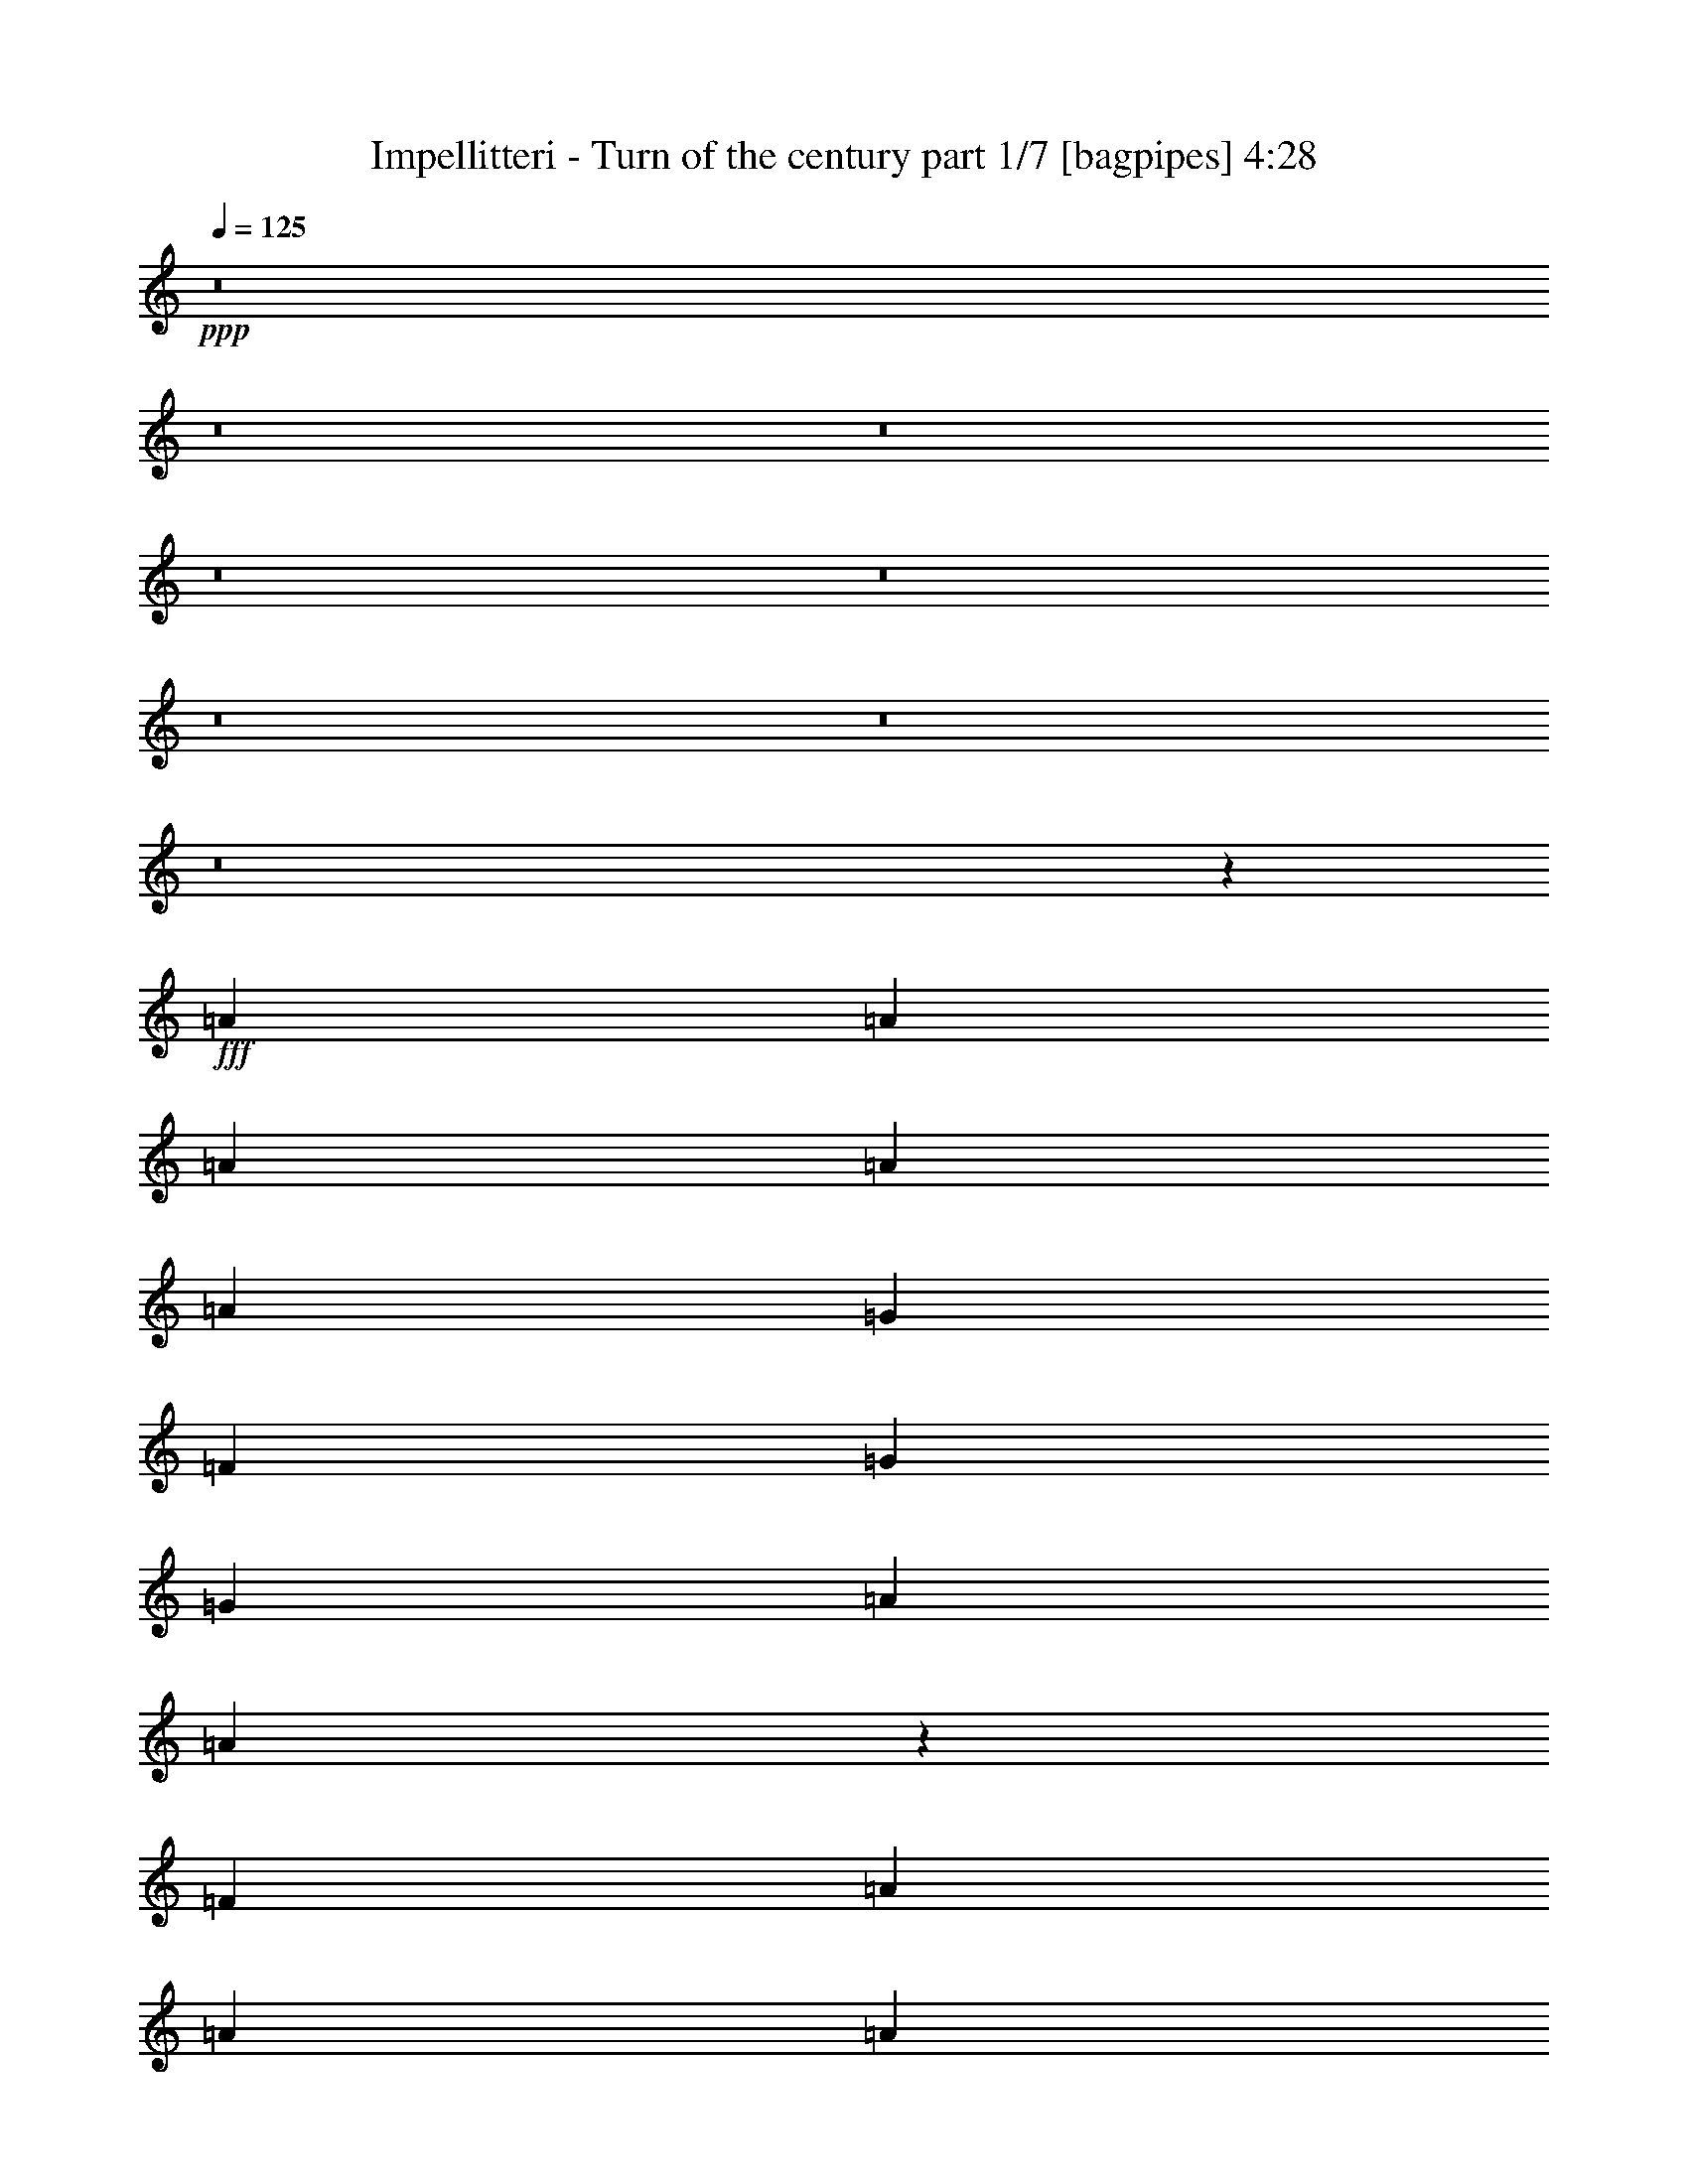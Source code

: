 % Produced with Bruzo's Transcoding Environment
% Transcribed by  Bruzo

X:1
T:  Impellitteri - Turn of the century part 1/7 [bagpipes] 4:28
Z: Transcribed with BruTE 64
L: 1/4
Q: 125
K: C
+ppp+
z8
z8
z8
z8
z8
z8
z8
z8
z4959/4000
+fff+
[=A1781/4000]
[=A1781/4000]
[=A1781/4000]
[=A953/2000]
[=A1367/2000]
[=G2609/4000]
[=F953/2000]
[=G1367/2000]
[=G5217/8000]
[=A953/2000]
[=A3589/8000]
z7097/8000
[=F953/2000]
[=A1367/2000]
[=A2609/4000]
[=A953/2000]
[=c2609/4000]
[^A1367/2000]
[=A953/2000]
[^A4319/1600]
z37/40
[=A2609/4000]
[=A1367/2000]
[=A953/2000]
[=A2609/4000]
[=G1367/2000]
[=F953/2000]
[=G5217/8000]
[=G1367/2000]
[=A953/2000]
[=A3607/8000]
z7079/8000
[=D953/2000]
[=A2609/4000]
[=A1367/2000]
[=A953/2000]
[=G2609/4000]
[=F1367/2000]
[=D3811/8000]
[=D10807/4000]
z357/800
[=A,953/2000]
[=A2609/4000]
[=A1367/2000]
[=A953/2000]
[=A2609/4000]
[=G5467/8000]
[=F953/2000]
[=G2609/4000]
[=G1367/2000]
[=A953/2000]
[=A29/64]
z7061/8000
[=D1781/4000]
[=G1367/2000]
[=G1367/2000]
[=A1781/4000]
[=c9279/8000]
[^A207/1000]
[=A1781/4000]
[^A10941/4000]
z111/250
[=D1781/4000]
[=A1367/2000]
[=A1367/2000]
[=A3561/8000]
[=A7389/8000]
z3547/8000
[=F953/4000]
[=F207/1000]
[=G1367/2000]
[=G1367/2000]
[=A1781/4000]
[=A3893/8000]
z7043/8000
[=D1781/4000]
[=A1367/2000]
[=A5467/8000]
[=A1781/4000]
[=c1367/2000]
[=c1367/2000]
[=c1781/4000]
[=d9/5]
z25531/8000
[=A,1781/4000]
[=F953/2000]
[=G1781/4000]
[=A1781/4000]
[=c1781/4000]
[^A1367/1000]
[=A1781/4000]
[=G18411/8000]
z3511/4000
[=A,1781/4000]
[=F953/2000]
[=G1781/4000]
[=A1781/4000]
[=c1781/4000]
[^A1367/1000]
[=A1781/4000]
[=G721/400]
z7451/8000
[=A,1781/4000]
[=A,1781/4000]
[=F1367/2000]
[=A1367/2000]
[=c1781/4000]
[^A1367/1000]
[=A1781/4000]
[=G2187/1600]
[=A1781/4000]
[^A1367/1000]
[^A953/4000]
[^A207/1000]
[^A1367/2000]
[=c1367/2000]
[=d1781/4000]
[^c6359/2000]
z8
z8
z8
z9417/1600
[=A1367/2000]
[=A1367/2000]
[=A1367/2000]
[=G5467/8000]
[=F1781/4000]
[=G1367/2000]
[=G1367/2000]
[=A1781/4000]
[=A871/2000]
z1863/2000
[=F1781/4000]
[=A1367/2000]
[=A1367/2000]
[=A1781/4000]
[=c5467/8000]
[^A1367/2000]
[=A1781/4000]
[^A21991/8000]
z1401/1600
[=A1367/2000]
[=A1367/2000]
[=A3561/8000]
[=A3749/4000]
z1719/4000
[=F207/1000]
[=F953/4000]
[=G1367/2000]
[=G1367/2000]
[=A1781/4000]
[=A1751/4000]
z3717/4000
[=D207/1000]
[=D953/4000]
[=A1367/2000]
[=A5467/8000]
[=A1781/4000]
[=G1367/2000]
[=F1367/2000]
[=D1781/4000]
[=D21509/8000]
z157/320
[=D1781/4000]
[=A5467/8000]
[=A1367/2000]
[=A1781/4000]
[=A877/1000]
z49/100
[=F1781/4000]
[=G1367/2000]
[=G1367/2000]
[=A1781/4000]
[=A11/25]
z927/1000
[=D3561/8000]
[=G1367/2000]
[=G1367/2000]
[=A1781/4000]
[=c1367/1000]
[^A207/1000]
[=A953/4000]
[^A21527/8000]
z1953/4000
[=F1781/4000]
[=A1367/2000]
[=A1367/2000]
[=A1781/4000]
[=A3517/4000]
z1951/4000
[=F207/1000]
[=F953/4000]
[=G1367/2000]
[=G1367/2000]
[=A1781/4000]
[=A1769/4000]
z7397/8000
[=F207/1000]
[=F953/4000]
[=A1367/2000]
[=A1367/2000]
[=A1781/4000]
[=c1367/2000]
[=c1367/2000]
[=c1781/4000]
[=d5809/1600]
z5443/4000
[=A,1781/4000]
[=F1781/4000]
[=G1781/4000]
[=A953/2000]
[=c1781/4000]
[^A2187/1600]
[=A1781/4000]
[=G18057/8000]
z7377/8000
[=A,1781/4000]
[=F1781/4000]
[=G1781/4000]
[=A1781/4000]
[=c953/2000]
[^A2137/1600]
[=A953/2000]
[=G7283/4000]
z441/500
[=A,1781/4000]
[=A,953/2000]
[=F1367/2000]
[=A2609/4000]
[=c953/2000]
[^A2137/1600]
[=A953/2000]
[=G5343/4000]
[=A953/2000]
[^A5343/4000]
[^A953/4000]
[^A953/4000]
[^A1367/2000]
[=c5217/8000]
[=d953/2000]
[^c14541/4000]
z3603/2000
[=F1367/2000]
[=G5217/8000]
[=A953/2000]
[=c1781/2000]
[=G3687/4000]
[=F1781/2000]
[=E3687/4000]
[=F1419/1600]
z3591/8000
[=C953/2000]
[=D5217/8000]
[=E1367/2000]
[=F953/2000]
[=E1781/2000]
[=C3687/4000]
[=c1781/2000]
[^A3687/4000]
[=A111/125]
z1791/4000
[=F3811/8000]
[=A2609/4000]
[^A1367/2000]
[=c953/2000]
[=c1781/2000]
[=G3687/4000]
[=F1781/2000]
[=E3687/4000]
[=F29113/8000]
z39563/8000
[=F953/2000]
[=F2609/4000]
[=G1367/2000]
[=A1781/4000]
[=c3687/4000]
[=G1781/2000]
[=F3687/4000]
[=E7123/8000]
[=F3691/4000]
z1777/4000
[=C1781/4000]
[=D1367/2000]
[=E1367/2000]
[=F1781/4000]
[=E3687/4000]
[=C1781/2000]
[=c3687/4000]
[^A7123/8000]
[=A7391/8000]
z709/1600
[=F1781/4000]
[=A1367/2000]
[^A1367/2000]
[=c1781/4000]
[=c3687/4000]
[=G1781/2000]
[=F7373/8000]
[=E1781/2000]
[=F289/80]
z8
z8
z8
z8
z8
z8
z8
z14879/2000
[=F1367/2000]
[=G1367/2000]
[=A1781/4000]
[=c3687/4000]
[=G1781/2000]
[=F3687/4000]
[=E7123/8000]
[=F7491/8000]
z689/1600
[=C1781/4000]
[=D1367/2000]
[=E1367/2000]
[=F1781/4000]
[=E3687/4000]
[=C1781/2000]
[=c3687/4000]
[^A7123/8000]
[=A7/8]
z123/250
[=F1781/4000]
[=A1367/2000]
[^A1367/2000]
[=c1781/4000]
[=c1781/2000]
[=G3687/4000]
[=F7123/8000]
[=E3687/4000]
[=F29009/8000]
z19959/4000
[=F1781/4000]
[=F1367/2000]
[=G1367/2000]
[=A1781/4000]
[=c1781/2000]
[=G7373/8000]
[=F1781/2000]
[=E3687/4000]
[=F7027/8000]
z3909/8000
[=C1781/4000]
[=D1367/2000]
[=E1367/2000]
[=F1781/4000]
[=E7123/8000]
[=C3687/4000]
[=c1781/2000]
[^A3687/4000]
[=A1759/2000]
z39/80
[=F1781/4000]
[=A1367/2000]
[^A1367/2000]
[=c3561/8000]
[=c1781/2000]
[=G3687/4000]
[=F1781/2000]
[=E3687/4000]
[=F5809/1600]
z10861/2000
[=F5467/8000]
[=G1367/2000]
[=A1781/4000]
[=c1781/2000]
[=G3687/4000]
[=F1781/2000]
[=E3687/4000]
[=F7063/8000]
z3623/8000
[=C953/2000]
[=D5467/8000]
[=E2609/4000]
[=F953/2000]
[=E1781/2000]
[=C3687/4000]
[=c1781/2000]
[^A3687/4000]
[=A221/250]
z1807/4000
[=F3811/8000]
[=A1367/2000]
[^A2609/4000]
[=c953/2000]
[=c1781/2000]
[=G3687/4000]
[=F1781/2000]
[=E3687/4000]
[=F29081/8000]
z7919/1600
[=F953/2000]
[=F1367/2000]
[=G2609/4000]
[=A953/2000]
[=c1781/2000]
[=G3687/4000]
[=F1781/2000]
[=E7373/8000]
[=F71/80]
z1793/4000
[=C953/2000]
[=D2609/4000]
[=E1367/2000]
[=F953/2000]
[=E1781/2000]
[=C3687/4000]
[=c1781/2000]
[^A7373/8000]
[=A7109/8000]
z3577/8000
[=F953/2000]
[=A2609/4000]
[^A1367/2000]
[=c953/2000]
[=c1781/2000]
[=G3687/4000]
[=F7123/8000]
[=E3687/4000]
[=F14559/4000]
z8
z8
z8
z8
z8
z8
z8
z8
z19/4

X:2
T:  Impellitteri - Turn of the century part 2/7 [flute] 4:28
Z: Transcribed with BruTE 64
L: 1/4
Q: 125
K: C
+ppp+
z8
z25991/4000
+fff+
[=D7249/4000]
[=C7123/8000]
[=D3687/4000]
[=F7249/4000]
[^A7249/4000]
[=d11027/8000]
z347/800
[=b1103/800]
z867/2000
[=b1367/1000]
[=b1131/500]
z11591/1600
[=F,207/1000]
[=G,953/4000]
[=A,381/1600]
[^A,207/1000]
[=C953/4000]
[=D953/4000]
[=E1781/4000]
[=A,207/1000]
[^A,953/4000]
[=C953/4000]
[=D207/1000]
[=E953/4000]
[=F953/4000]
[=G207/1000]
[=A953/4000]
[=G1367/1000]
[=F1781/4000]
[=E1819/1000]
z3621/500
[=F,207/1000]
[=G,953/4000]
[=A,953/4000]
[^A,207/1000]
[=C953/4000]
[=D207/1000]
[=E953/2000]
[=A,207/1000]
[^A,953/4000]
[=C953/4000]
[=D207/1000]
[=E953/4000]
[=F207/1000]
[=G953/4000]
[=A953/4000]
[=G5343/4000]
[=F953/2000]
[=E1457/800]
z28923/8000
[=d7249/4000]
[=f14579/8000]
z8
z8
z8
z8
z8
z8
z8
z3899/2000
[=E2187/1600]
[^C,1781/4000]
[=E,/8]
z703/2000
[=A,219/1600]
z2467/8000
[^C1033/8000]
z2529/8000
[=E/8]
z1281/4000
[=D10909/8000]
z3589/8000
[=E10911/8000]
z1793/4000
[=E1367/1000]
[^C,1781/4000]
[=E,/8]
z703/2000
[=A,69/500]
z1229/4000
[^C521/4000]
z63/200
[=E/8]
z1281/4000
[=D5459/4000]
z179/400
[=E273/200]
z962/125
[=D2733/2000]
z1783/4000
[=D1367/2000]
[=E1367/2000]
[=F1781/4000]
[=E3617/1000]
z1161/160
[=F,953/4000]
[=G,207/1000]
[=A,953/4000]
[^A,953/4000]
[=C207/1000]
[=D953/4000]
[=E1781/4000]
[=A,953/4000]
[^A,207/1000]
[=C953/4000]
[=D953/4000]
[=E207/1000]
[=F953/4000]
[=G953/4000]
[=A207/1000]
[=G2187/1600]
[=F1781/4000]
[=E10957/8000]
z15383/2000
[=F,953/4000]
[=G,207/1000]
[=A,953/4000]
[^A,953/4000]
[=C207/1000]
[=D953/4000]
[=E1781/4000]
[=A,953/4000]
[^A,207/1000]
[=C953/4000]
[=D953/4000]
[=E207/1000]
[=F953/4000]
[=G331/1600]
[=A953/4000]
[=G1367/1000]
[=F1781/4000]
[=E439/320]
z8
z8
z8
z8
z8
z8
z8
z389/160
[=E1367/1000]
[^C,1781/4000]
[=E,263/2000]
z251/800
[=A,/8]
z1281/4000
[^C/8]
z703/2000
[=E279/2000]
z1223/4000
[=D5527/4000]
z3443/8000
[=E11057/8000]
z3441/8000
[=E1367/1000]
[^C,1781/4000]
[=E,1061/8000]
z2501/8000
[=A,/8]
z1281/4000
[^C/8]
z1281/4000
[=E11/64]
z2437/8000
[=D10563/8000]
z1967/4000
[=E5283/4000]
z61923/8000
[=D10577/8000]
z3921/8000
[=D1367/2000]
[=E5217/8000]
[=F953/2000]
[=E14541/4000]
z3603/2000
+p+
[=C1367/2000=A1367/2000]
[=C5217/8000=A5217/8000]
[=C953/2000=A953/2000]
[=C1781/2000=G1781/2000]
[=C3687/4000=G3687/4000]
[=C1781/2000=G1781/2000]
[=C3687/4000=G3687/4000]
[=D1419/1600=F1419/1600=A1419/1600]
z3591/8000
[=A,953/2000=F953/2000]
[=D5217/8000=A5217/8000]
[=D1367/2000=A1367/2000]
[=D953/2000=A953/2000]
[=C1781/2000=A1781/2000]
[=C3687/4000=A3687/4000]
[^C1781/2000=A1781/2000]
[^C3687/4000=A3687/4000]
[=D111/125=F111/125]
z1791/4000
[=A,3811/8000=C3811/8000]
[=C2609/4000=F2609/4000]
[=C1367/2000=A1367/2000]
[=C953/2000=A953/2000]
[=C1781/2000=G1781/2000]
[=C3687/4000=G3687/4000]
[=C1781/2000=G1781/2000]
[=C3687/4000=G3687/4000]
+fff+
[=D3/16-=F3/16=A3/16-]
[=D/4-=F/4-=A/4]
[=D3/16-=F3/16=A3/16-]
[=D/4-=F/4-=A/4]
[=D/4-=F/4-=A/4-]
[=D3/16-=F3/16-=A3/16=d3/16]
[=D/4-=F/4=A/4-]
[=D/4=F/4-=A/4-]
[=D3/16-=F3/16=A3/16-]
[=D/4-=F/4-=A/4]
[=D3/16-=F3/16-=A3/16-]
[=D/4-=F/4-=A/4-=d/4]
[=D/4-=F/4-=A/4-=c/4]
[=D3/16-=F3/16-=A3/16^A3/16]
+f+
[=D/4-=F/4-=A/4-]
[=D399/1600=F399/1600=G399/1600=A399/1600]
+fff+
[=F207/1000]
[=E953/4000]
[=D207/1000]
[=F953/4000]
[=E953/4000]
[=D207/1000]
[=C953/4000]
[^A,953/4000]
[=A,207/1000]
[=G,953/4000]
[=F,207/1000]
[=E,953/4000]
[=D,953/4000]
[^C,207/1000]
[=D,1967/4000]
z10563/8000
+p+
[=C953/2000=F953/2000=A953/2000]
[=C2609/4000=A2609/4000]
[=C1367/2000=A1367/2000]
[=C1781/4000=A1781/4000]
[=C3687/4000=G3687/4000]
[=C1781/2000=G1781/2000]
[=C3687/4000=G3687/4000]
[=C7123/8000=G7123/8000]
[=D3691/4000=F3691/4000=A3691/4000]
z1777/4000
[=A,1781/4000=F1781/4000]
[=D1367/2000=A1367/2000]
[=D1367/2000=A1367/2000]
[=D1781/4000=A1781/4000]
[=C3687/4000=A3687/4000]
[=C1781/2000=A1781/2000]
[^C3687/4000=A3687/4000]
[^C7123/8000=A7123/8000]
[=D7391/8000=F7391/8000]
z709/1600
[=A,1781/4000=C1781/4000]
[=C1367/2000=F1367/2000]
[=C1367/2000=A1367/2000]
[=C1781/4000=A1781/4000]
[=C3687/4000=G3687/4000]
[=C1781/2000=G1781/2000]
[=C7373/8000=G7373/8000]
[=C1781/2000=G1781/2000]
[=D289/80=F289/80=A289/80]
z8
z8
z8
z61931/8000
+fff+
[=a14569/8000]
z8
z15541/8000
[=g1367/1000^a1367/1000]
+f+
[=g1781/4000^a1781/4000]
+fff+
[=g14461/8000^a14461/8000]
z14507/2000
[=D14497/8000]
[=E1367/1000]
[=g1781/4000]
[=D7249/4000]
[=g1367/1000]
[=g1781/4000]
[=g14497/8000-]
[=C1367/2000=A1367/2000=g1367/2000-]
[=C1367/2000=A1367/2000=g1367/2000-]
[=C1781/4000=A1781/4000=g1781/4000-]
[=C3687/4000=G3687/4000=g3687/4000-]
[=C7/16-=G7/16-=g7/16]
+p+
[=C453/1000=G453/1000]
[=C3687/4000=G3687/4000]
[=C7123/8000=G7123/8000]
[=D7491/8000=F7491/8000=A7491/8000]
z689/1600
[=A,1781/4000=F1781/4000]
[=D1367/2000=A1367/2000]
[=D1367/2000=A1367/2000]
[=D1781/4000=A1781/4000]
[=C3687/4000=A3687/4000]
[=C1781/2000=A1781/2000]
[^C3687/4000=A3687/4000]
[^C7123/8000=A7123/8000]
[=D7/8=F7/8]
z123/250
[=A,1781/4000=C1781/4000]
[=C1367/2000=F1367/2000]
[=C1367/2000=A1367/2000]
[=C1781/4000=A1781/4000]
[=C1781/2000=G1781/2000]
[=C3687/4000=G3687/4000]
[=C7123/8000=G7123/8000]
[=C3687/4000=G3687/4000]
[=D29009/8000=F29009/8000=A29009/8000]
z14491/4000
+fff+
[=g1367/1000-]
[=C1781/4000=F1781/4000=A1781/4000=g1781/4000-]
[=C1367/2000=A1367/2000=g1367/2000-]
[=C1367/2000=A1367/2000=g1367/2000-]
[=C1781/4000=A1781/4000=g1781/4000-]
[=C1781/2000=G1781/2000=g1781/2000-]
[=C/2-=G/2-=g/2]
+p+
[=C3373/8000=G3373/8000]
[=C1781/2000=G1781/2000]
[=C3687/4000=G3687/4000]
[=D7027/8000=F7027/8000=A7027/8000]
z3909/8000
[=A,1781/4000=F1781/4000]
[=D1367/2000=A1367/2000]
[=D1367/2000=A1367/2000]
[=D1781/4000=A1781/4000]
[=C7123/8000=A7123/8000]
[=C3687/4000=A3687/4000]
[^C1781/2000=A1781/2000]
[^C3687/4000=A3687/4000]
[=D1759/2000=F1759/2000]
z39/80
[=A,1781/4000=C1781/4000]
[=C1367/2000=F1367/2000]
[=C1367/2000=A1367/2000]
[=C3561/8000=A3561/8000]
[=C1781/2000=G1781/2000]
[=C3687/4000=G3687/4000]
[=C1781/2000=G1781/2000]
[=C3687/4000=G3687/4000]
[=D5809/1600=F5809/1600=A5809/1600]
z10861/2000
[=C5467/8000=A5467/8000]
[=C1367/2000=A1367/2000]
[=C1781/4000=A1781/4000]
[=C1781/2000=G1781/2000]
[=C3687/4000=G3687/4000]
[=C1781/2000=G1781/2000]
[=C3687/4000=G3687/4000]
[=D7063/8000=F7063/8000=A7063/8000]
z3623/8000
[=A,953/2000=F953/2000]
[=D5467/8000=A5467/8000]
[=D2609/4000=A2609/4000]
[=D953/2000=A953/2000]
[=C1781/2000=A1781/2000]
[=C3687/4000=A3687/4000]
[^C1781/2000=A1781/2000]
[^C3687/4000=A3687/4000]
[=D221/250=F221/250]
z1807/4000
[=A,3811/8000=C3811/8000]
[=C1367/2000=F1367/2000]
[=C2609/4000=A2609/4000]
[=C953/2000=A953/2000]
[=C1781/2000=G1781/2000]
[=C3687/4000=G3687/4000]
[=C1781/2000=G1781/2000]
[=C3687/4000=G3687/4000]
[=D29081/8000=F29081/8000=A29081/8000]
z7919/1600
[=C953/2000=F953/2000=A953/2000]
[=C1367/2000=A1367/2000]
[=C2609/4000=A2609/4000]
[=C953/2000=A953/2000]
[=C1781/2000=G1781/2000]
[=C3687/4000=G3687/4000]
[=C1781/2000=G1781/2000]
[=C7373/8000=G7373/8000]
[=D71/80=F71/80=A71/80]
z1793/4000
[=A,953/2000=F953/2000]
[=D2609/4000=A2609/4000]
[=D1367/2000=A1367/2000]
[=D953/2000=A953/2000]
[=C1781/2000=A1781/2000]
[=C3687/4000=A3687/4000]
[^C1781/2000=A1781/2000]
[^C7373/8000=A7373/8000]
[=D7109/8000=F7109/8000]
z3577/8000
[=A,953/2000=C953/2000]
[=C2609/4000=F2609/4000]
[=C1367/2000=A1367/2000]
[=C953/2000=A953/2000]
[=C1781/2000=G1781/2000]
[=C3687/4000=G3687/4000]
[=C7123/8000=G7123/8000]
[=C3687/4000=G3687/4000]
[=D14559/4000=F14559/4000=A14559/4000]
z8
z11307/4000
+fff+
[=F,953/4000]
[=G,953/4000]
[=A,207/1000]
[^A,953/4000]
[=C953/4000]
[=D207/1000]
[=E1781/4000]
[=A,953/4000]
[^A,953/4000]
[=C207/1000]
[=D953/4000]
[=E953/4000]
[=F207/1000]
[=G953/4000]
[=A207/1000]
[=G2187/1600]
[=F1781/4000]
[=E10893/8000]
z15399/2000
[=F,953/4000]
[=G,953/4000]
[=A,207/1000]
[^A,953/4000]
[=C953/4000]
[=D207/1000]
[=E1781/4000]
[=A,953/4000]
[^A,953/4000]
[=C207/1000]
[=D953/4000]
[=E207/1000]
[=F381/1600]
[=G953/4000]
[=A207/1000]
[=G1367/1000]
[=F1781/4000]
[=E10911/8000]
z30789/4000
[=F,953/4000]
[=G,953/4000]
[=A,207/1000]
[^A,953/4000]
[=C207/1000]
[=D953/4000]
[=E1781/4000]
[=A,381/1600]
[^A,953/4000]
[=C207/1000]
[=D953/4000]
[=E207/1000]
[=F953/4000]
[=G953/4000]
[=A207/1000]
[=G1367/1000]
[=F1781/4000]
[=E10929/8000]
z1539/200
[=F,953/4000]
[=G,207/1000]
[=A,953/4000]
[^A,381/1600]
[=C207/1000]
[=D953/4000]
[=E1781/4000]
[=A,953/4000]
[^A,207/1000]
[=C953/4000]
[=D953/4000]
[=E207/1000]
[=F953/4000]
[=G953/4000]
[=A207/1000]
[=G1367/1000]
[=F1781/4000]
[=E10947/8000]
z3551/8000
+mp+
[=F3449/8000]
z27/4

X:3
T:  Impellitteri - Turn of the century part 3/7 [horn] 4:28
Z: Transcribed with BruTE 64
L: 1/4
Q: 125
K: C
+ppp+
+fff+
[=D7249/4000=d7249/4000=a7249/4000]
[=F1781/2000=c1781/2000=f1781/2000]
[=A5467/8000=e5467/8000=a5467/8000]
[=A953/4000=e953/4000=a953/4000]
[=D7249/2000=d7249/2000=a7249/2000]
[=D7249/4000=d7249/4000=a7249/4000]
[=F1781/2000=c1781/2000=f1781/2000]
[=A7373/8000=e7373/8000=a7373/8000]
[=G7249/2000=d7249/2000=g7249/2000]
[=G7249/4000=d7249/4000=g7249/4000]
[=A7123/8000=e7123/8000=a7123/8000]
[=G3687/4000=d3687/4000=g3687/4000]
[=c12717/4000=g12717/4000=c'12717/4000]
[=G1781/4000]
[=A1781/4000]
[=A953/4000]
[=A207/1000]
[=A953/4000]
[=A953/4000]
[=G3561/8000]
[=A1781/4000]
[=A953/4000]
[=A207/1000]
[=A953/4000]
[=A953/4000]
[=G1781/4000]
[=A1781/2000]
[=G3687/4000]
[=F1781/2000]
[=E391/800]
z433/1000
[=D14497/8000=d14497/8000=a14497/8000]
[=F1781/2000=c1781/2000=f1781/2000]
[=A3687/4000=e3687/4000=a3687/4000]
[=G7249/2000=d7249/2000=g7249/2000]
[^A14497/8000=f14497/8000^a14497/8000]
[=G7249/4000=d7249/4000=g7249/4000]
[=c7249/4000=g7249/4000=c'7249/4000]
[=A14497/8000=e14497/8000=a14497/8000]
[=D7249/4000=d7249/4000=a7249/4000]
[=F1781/2000=c1781/2000=f1781/2000]
[=A3687/4000=e3687/4000=a3687/4000]
[=G5799/1600=d5799/1600=g5799/1600]
[^A7249/4000=f7249/4000^a7249/4000]
[=G7249/4000=d7249/4000=g7249/4000]
[=c7249/4000=g7249/4000=c'7249/4000]
[=A14497/8000=e14497/8000=a14497/8000]
[=D1781/2000=d1781/2000=a1781/2000]
[=D953/4000]
[=D207/1000]
[=D953/4000]
[=D953/4000]
[=D207/1000]
[=D953/4000]
[=D953/4000]
[=D207/1000]
[=D953/4000]
[=D207/1000]
[=D953/4000]
[=D953/4000]
[=D207/1000]
[=D953/4000]
[=D953/4000]
[=D207/1000]
[=D953/4000]
[=D207/1000]
[=D953/4000]
[=D953/4000]
[=D331/1600]
[=D953/4000]
[=D953/4000]
[=D207/1000]
[=D953/4000]
[=D207/1000]
[=D953/4000]
[=D953/4000]
[=D1781/2000=d1781/2000=a1781/2000]
[=D953/4000]
[=D207/1000]
[=D953/4000]
[=D953/4000]
[=D207/1000]
[=D953/4000]
[=D953/4000]
[=D207/1000]
[=F1781/4000]
[=A953/2000]
[=D1781/4000]
[=D953/4000]
[=D207/1000]
[=D953/4000]
[=D331/1600]
[=D953/4000]
[=D953/4000]
[=D207/1000]
[=D953/4000]
[=D953/4000]
[=D207/1000]
[=D953/4000]
[=D207/1000]
[=D953/4000]
[=D953/4000]
[=d1781/4000=a1781/4000]
[=d953/4000]
[=d207/1000]
[=d953/4000]
[=d207/1000]
[=G953/4000]
[=G953/4000]
[=c1781/4000=g1781/4000=c'1781/4000]
[=c207/1000]
[=c953/4000]
[=c953/4000]
[=c207/1000]
[=G953/4000]
[=G953/4000]
[^A1781/4000=f1781/4000^a1781/4000]
[^A207/1000]
[^A381/1600]
[^A953/4000]
[^A207/1000]
[^A953/4000]
[^A953/4000]
[^A207/1000]
[^A953/4000]
[^A207/1000]
[^A953/4000]
[^A953/4000]
[=A207/1000]
[=G953/4000]
[=A953/4000]
[=D1781/2000=d1781/2000=a1781/2000]
[=D953/4000]
[=D207/1000]
[=D953/4000]
[=D953/4000]
[=D207/1000]
[=D953/4000]
[=D207/1000]
[=D953/4000]
[=F1781/4000]
[=A953/2000]
[=D3561/8000]
[=D207/1000]
[=D953/4000]
[=D953/4000]
[=D207/1000]
[=D953/4000]
[=D953/4000]
[=D207/1000]
[=D953/4000]
[=D207/1000]
[=D953/4000]
[=D953/4000]
[=D207/1000]
[=D953/4000]
[=D953/4000]
[=d1781/4000=a1781/4000]
[=d207/1000]
[=d953/4000]
[=d953/4000]
[=d207/1000]
[=G953/4000]
[=G953/4000]
[=c1781/4000=g1781/4000=c'1781/4000]
[=c207/1000]
[=c953/4000]
[=c953/4000]
[=c207/1000]
[=G381/1600]
[=G953/4000]
[^A1781/4000=f1781/4000^a1781/4000]
[^A207/1000]
[^A953/4000]
[^A953/4000]
[^A207/1000]
[^A953/4000]
[^A953/4000]
[^A207/1000]
[^A953/4000]
[^A207/1000]
[^A953/4000]
[^A953/4000]
[=A207/1000]
[=G953/4000]
[=A953/4000]
[=D1781/2000=d1781/2000=a1781/2000]
[=D953/4000]
[=D207/1000]
[=D953/4000]
[=D953/4000]
[=D207/1000]
[=D953/4000]
[=D207/1000]
[=D953/4000]
[=F3561/8000]
[=A953/2000]
[=D1781/4000]
[=D207/1000]
[=D953/4000]
[=D953/4000]
[=D207/1000]
[=D953/4000]
[=D953/4000]
[=D207/1000]
[=D953/4000]
[=D207/1000]
[=D953/4000]
[=D953/4000]
[=D207/1000]
[=D953/4000]
[=D207/1000]
[=d953/2000=a953/2000]
[=d207/1000]
[=d953/4000]
[=d953/4000]
[=d207/1000]
[=G953/4000]
[=G207/1000]
[=c3811/8000=g3811/8000=c'3811/8000]
[=c207/1000]
[=c953/4000]
[=c953/4000]
[=c207/1000]
[=G953/4000]
[=G207/1000]
[^A953/2000=f953/2000^a953/2000]
[^A207/1000]
[^A953/4000]
[^A953/4000]
[^A207/1000]
[^A953/4000]
[^A207/1000]
[^A953/4000]
[^A953/4000]
[^A207/1000]
[^A953/4000]
[^A953/4000]
[=A207/1000]
[=G953/4000]
[=A207/1000]
[=D3687/4000=d3687/4000=a3687/4000]
[=D953/4000]
[=D207/1000]
[=D953/4000]
[=D331/1600]
[=D953/4000]
[=D953/4000]
[=D207/1000]
[=D953/4000]
[=F1781/4000]
[=A1781/4000]
[=D953/2000]
[=D207/1000]
[=D953/4000]
[=D953/4000]
[=D207/1000]
[=D953/4000]
[=D207/1000]
[=D953/4000]
[=D953/4000]
[=D207/1000]
[=D953/4000]
[=D953/4000]
[=D207/1000]
[=D953/4000]
[=D207/1000]
[=d953/2000=a953/2000]
[=d207/1000]
[=d953/4000]
[=d381/1600]
[=d207/1000]
[=G953/4000]
[=G207/1000]
[=c953/2000=g953/2000=c'953/2000]
[=c207/1000]
[=c953/4000]
[=c953/4000]
[=c207/1000]
[=G953/4000]
[=G207/1000]
[^A953/2000=f953/2000^a953/2000]
[^A207/1000]
[^A953/4000]
[^A953/4000]
[^A207/1000]
[^A953/4000]
[^A207/1000]
[^A953/4000]
[^A953/4000]
[^A207/1000]
[^A953/4000]
[^A953/4000]
[=A207/1000]
[=G1781/4000]
[=A953/2000=e953/2000=a953/2000]
[=A331/1600]
[=A953/4000]
[=A953/4000]
[=A207/1000]
[=A953/4000]
[=A207/1000]
[=A953/4000]
[=A953/4000]
[=A207/1000]
[=A953/4000]
[=A207/1000]
[=A953/4000]
[=A953/4000]
[=A207/1000]
[^A953/2000=f953/2000^a953/2000]
[^A207/1000]
[^A953/4000]
[^A207/1000]
[^A953/4000]
[=G953/4000]
[=G207/1000]
[=c953/2000=g953/2000=c'953/2000]
[=c207/1000]
[=c953/4000]
[=c207/1000]
[=c953/4000]
[=G953/4000]
[=G331/1600]
[=A953/2000=e953/2000=a953/2000]
[=A207/1000]
[=A953/4000]
[=A207/1000]
[=A953/4000]
[=A953/4000]
[=A207/1000]
[=A953/4000]
[=A953/4000]
[=A207/1000]
[=A953/4000]
[=A207/1000]
[=A953/4000]
[=A953/4000]
[=A207/1000]
[^A953/2000=f953/2000^a953/2000]
[^A207/1000]
[^A953/4000]
[^A207/1000]
[^A953/4000]
[=G953/4000]
[=G207/1000]
[=c953/2000=g953/2000=c'953/2000]
[=c207/1000]
[=c953/4000]
[=c207/1000]
[=c381/1600]
[=G953/4000]
[=G207/1000]
[=A953/2000=e953/2000=a953/2000]
[=A207/1000]
[=A953/4000]
[=A207/1000]
[=A953/4000]
[=A953/4000]
[=A207/1000]
[=A953/4000]
[=A953/4000]
[=A207/1000]
[=A953/4000]
[=A207/1000]
[=A953/4000]
[=A953/4000]
[=A207/1000]
[^A953/2000=f953/2000^a953/2000]
[^A207/1000]
[^A953/4000]
[^A207/1000]
[^A953/4000]
[=G953/4000]
[=G207/1000]
[=c953/2000=g953/2000=c'953/2000]
[=c331/1600]
[=c953/4000]
[=c207/1000]
[=c953/4000]
[=c953/4000]
[=c207/1000]
[=G7249/2000=d7249/2000]
[=A3687/4000]
[=G1781/2000]
[=F7373/8000]
[=E713/1600]
z3559/8000
[=D7249/4000=d7249/4000=a7249/4000]
[=F3687/4000=c3687/4000=f3687/4000]
[=A1781/2000=e1781/2000=a1781/2000]
[=D5799/1600=d5799/1600=a5799/1600]
[^A7249/4000=f7249/4000^a7249/4000]
[=G7249/4000=d7249/4000=g7249/4000]
[=c14497/8000=g14497/8000=c'14497/8000]
[=A7249/4000=e7249/4000=a7249/4000]
[=D7249/4000=d7249/4000=a7249/4000]
[=F3687/4000=c3687/4000=f3687/4000]
[=A1781/2000=e1781/2000=a1781/2000]
[=D5799/1600=d5799/1600=a5799/1600]
[^A7249/4000=f7249/4000^a7249/4000]
[=G14497/8000=d14497/8000=g14497/8000]
[=c7249/4000=g7249/4000=c'7249/4000]
[=A7249/4000=e7249/4000=a7249/4000]
[=D3687/4000=d3687/4000=a3687/4000]
[=D207/1000]
[=D953/4000]
[=D207/1000]
[=D953/4000]
[=D953/4000]
[=D207/1000]
[=D953/4000]
[=D381/1600]
[=F1781/4000]
[=A1781/4000]
[=D1781/4000]
[=D953/4000]
[=D953/4000]
[=D207/1000]
[=D953/4000]
[=D207/1000]
[=D953/4000]
[=D953/4000]
[=D207/1000]
[=D953/4000]
[=D953/4000]
[=D207/1000]
[=D953/4000]
[=D207/1000]
[=D953/4000]
[=d1781/4000=a1781/4000]
[=d953/4000]
[=d953/4000]
[=d207/1000]
[=d953/4000]
[=G207/1000]
[=G953/4000]
[=c3561/8000=g3561/8000=c'3561/8000]
[=c953/4000]
[=c953/4000]
[=c207/1000]
[=c953/4000]
[=G207/1000]
[=G953/4000]
[^A1781/4000=f1781/4000^a1781/4000]
[^A953/4000]
[^A953/4000]
[^A207/1000]
[^A953/4000]
[^A207/1000]
[^A953/4000]
[^A953/4000]
[^A207/1000]
[^A953/4000]
[^A953/4000]
[^A207/1000]
[=A953/4000]
[=G207/1000]
[=A953/4000]
[=D3687/4000=d3687/4000=a3687/4000]
[=D207/1000]
[=D953/4000]
[=D331/1600]
[=D953/4000]
[=D953/4000]
[=D207/1000]
[=D953/4000]
[=D953/4000]
[=F1781/4000]
[=A1781/4000]
[=D1781/4000]
[=D953/4000]
[=D207/1000]
[=D953/4000]
[=D953/4000]
[=D207/1000]
[=D953/4000]
[=D953/4000]
[=D207/1000]
[=D953/4000]
[=D207/1000]
[=D953/4000]
[=D953/4000]
[=D207/1000]
[=D953/4000]
[=d1781/4000=a1781/4000]
[=d953/4000]
[=d207/1000]
[=d381/1600]
[=d953/4000]
[=G207/1000]
[=G953/4000]
[=c1781/4000=g1781/4000=c'1781/4000]
[=c953/4000]
[=c207/1000]
[=c953/4000]
[=c953/4000]
[=G207/1000]
[=G953/4000]
[^A1781/4000=f1781/4000^a1781/4000]
[^A953/4000]
[^A207/1000]
[^A953/4000]
[^A953/4000]
[^A207/1000]
[^A953/4000]
[^A953/4000]
[^A207/1000]
[^A953/4000]
[^A207/1000]
[^A953/4000]
[=A953/4000]
[=G207/1000]
[=A953/4000]
[=D7123/8000=d7123/8000=a7123/8000]
[=D953/4000]
[=D953/4000]
[=D207/1000]
[=D953/4000]
[=D953/4000]
[=D207/1000]
[=D953/4000]
[=D207/1000]
[=F953/2000]
[=A1781/4000]
[=D1781/4000]
[=D953/4000]
[=D207/1000]
[=D953/4000]
[=D953/4000]
[=D207/1000]
[=D953/4000]
[=D953/4000]
[=D207/1000]
[=D953/4000]
[=D207/1000]
[=D953/4000]
[=D953/4000]
[=D207/1000]
[=D381/1600]
[=d1781/4000=a1781/4000]
[=d953/4000]
[=d207/1000]
[=d953/4000]
[=d953/4000]
[=G207/1000]
[=G953/4000]
[=c1781/4000=g1781/4000=c'1781/4000]
[=c953/4000]
[=c207/1000]
[=c953/4000]
[=c953/4000]
[=G207/1000]
[=G953/4000]
[^A1781/4000=f1781/4000^a1781/4000]
[^A953/4000]
[^A207/1000]
[^A953/4000]
[^A953/4000]
[^A207/1000]
[^A953/4000]
[^A953/4000]
[^A207/1000]
[^A953/4000]
[^A207/1000]
[^A381/1600]
[=A953/4000]
[=G207/1000]
[=A953/4000]
[=D1781/2000=d1781/2000=a1781/2000]
[=D953/4000]
[=D953/4000]
[=D207/1000]
[=D953/4000]
[=D207/1000]
[=D953/4000]
[=D953/4000]
[=D207/1000]
[=F953/2000]
[=A1781/4000]
[=D1781/4000]
[=D953/4000]
[=D207/1000]
[=D953/4000]
[=D953/4000]
[=D207/1000]
[=D953/4000]
[=D207/1000]
[=D953/4000]
[=D381/1600]
[=D207/1000]
[=D953/4000]
[=D953/4000]
[=D207/1000]
[=D953/4000]
[=d1781/4000=a1781/4000]
[=d953/4000]
[=d207/1000]
[=d953/4000]
[=d953/4000]
[=G207/1000]
[=G953/4000]
[=c1781/4000=g1781/4000=c'1781/4000]
[=c953/4000]
[=c207/1000]
[=c953/4000]
[=c953/4000]
[=G207/1000]
[=G953/4000]
[^A1781/4000=f1781/4000^a1781/4000]
[^A953/4000]
[^A207/1000]
[^A953/4000]
[^A953/4000]
[^A207/1000]
[^A381/1600]
[^A207/1000]
[^A953/4000]
[^A953/4000]
[^A207/1000]
[^A953/4000]
[=A953/4000]
[=G1781/4000]
[=A1781/4000=e1781/4000=a1781/4000]
[=A953/4000]
[=A207/1000]
[=A953/4000]
[=A953/4000]
[=A207/1000]
[=A953/4000]
[=A207/1000]
[=A953/4000]
[=A953/4000]
[=A207/1000]
[=A953/4000]
[=A953/4000]
[=A207/1000]
[=A953/4000]
[^A1781/4000=f1781/4000^a1781/4000]
[^A953/4000]
[^A207/1000]
[^A953/4000]
[^A381/1600]
[=G207/1000]
[=G953/4000]
[=c1781/4000=g1781/4000=c'1781/4000]
[=c953/4000]
[=c207/1000]
[=c953/4000]
[=c953/4000]
[=G207/1000]
[=G953/4000]
[=A1781/4000=e1781/4000=a1781/4000]
[=A953/4000]
[=A207/1000]
[=A953/4000]
[=A953/4000]
[=A207/1000]
[=A953/4000]
[=A207/1000]
[=A953/4000]
[=A953/4000]
[=A207/1000]
[=A953/4000]
[=A207/1000]
[=A953/4000]
[=A953/4000]
[^A1781/4000=f1781/4000^a1781/4000]
[^A381/1600]
[^A207/1000]
[^A953/4000]
[^A207/1000]
[=G953/4000]
[=G953/4000]
[=c1781/4000=g1781/4000=c'1781/4000]
[=c953/4000]
[=c207/1000]
[=c953/4000]
[=c207/1000]
[=G953/4000]
[=G953/4000]
[=A1781/4000=e1781/4000=a1781/4000]
[=A953/4000]
[=A207/1000]
[=A953/4000]
[=A207/1000]
[=A953/4000]
[=A953/4000]
[=A207/1000]
[=A953/4000]
[=A953/4000]
[=A207/1000]
[=A953/4000]
[=A207/1000]
[=A953/4000]
[=A953/4000]
[^A3561/8000=f3561/8000^a3561/8000]
[^A953/4000]
[^A207/1000]
[^A953/4000]
[^A207/1000]
[=G953/4000]
[=G953/4000]
[=c1781/4000=g1781/4000=c'1781/4000]
[=c953/4000]
[=c207/1000]
[=c953/4000]
[=c207/1000]
[=c953/4000]
[=c953/4000]
[=G5799/1600=d5799/1600]
[=A1781/2000]
[=G3687/4000]
[=F1781/2000]
[=E173/400]
z1957/4000
[=F5799/1600=c5799/1600=f5799/1600]
[=c7249/2000=g7249/2000]
[=D18059/8000=d18059/8000=a18059/8000]
[=F1781/4000]
[=A1781/4000]
[=A953/2000]
[=A1781/4000=e1781/4000=a1781/4000]
[=A207/1000]
[=A953/4000]
[=A953/4000]
[=A207/1000]
[=A953/4000]
[=A953/4000]
[=A207/1000]
[=A953/4000]
[=A207/1000]
[=A953/4000]
[=A1781/4000=e1781/4000=a1781/4000]
[=A953/4000]
[=A953/4000]
[=F5799/1600=c5799/1600=f5799/1600]
[=c7249/2000=g7249/2000]
[=D14497/8000=d14497/8000=a14497/8000]
[=F1781/2000=c1781/2000]
[=A873/2000=e873/2000]
z1941/4000
[=D7249/4000=d7249/4000=a7249/4000]
[=D1781/4000]
[=D1781/4000]
[=D1781/4000]
[=D953/2000]
[=F5749/1600=c5749/1600=f5749/1600]
[=c5799/1600=g5799/1600]
[=D1831/800=d1831/800=a1831/800]
[=F1781/4000]
[=A1781/4000]
[=A1781/4000]
[=A953/2000=e953/2000=a953/2000]
[=A207/1000]
[=A953/4000]
[=A953/4000]
[=A207/1000]
[=A953/4000]
[=A207/1000]
[=A953/4000]
[=A953/4000]
[=A207/1000]
[=A953/4000]
[=A3561/8000=e3561/8000=a3561/8000]
[=A953/4000]
[=A207/1000]
[=F7249/2000=c7249/2000=f7249/2000]
[=c5799/1600=g5799/1600]
[=A953/2000=e953/2000]
[=A207/1000]
[=A953/4000]
[=A953/4000]
[=A207/1000]
[=G1781/4000=d1781/4000]
[=A953/2000=e953/2000]
[=A207/1000]
[=A953/4000]
[=A953/4000]
[=A207/1000]
[=G1781/4000=d1781/4000]
[=A3687/4000=e3687/4000]
[=G7123/8000]
[=F3687/4000]
[=E3533/8000]
z3591/8000
[=D7249/4000=d7249/4000=a7249/4000]
[=F3687/4000=c3687/4000]
[=A3537/8000=e3537/8000]
z3587/8000
[=D5799/1600=d5799/1600=a5799/1600]
[=D7249/4000=d7249/4000=a7249/4000]
[=F3687/4000=c3687/4000]
[=A1781/2000=e1781/2000]
[=G25433/8000=d25433/8000]
[=G953/4000=d953/4000]
[=G207/1000=d207/1000]
[=G7249/4000=d7249/4000]
[=D3687/4000]
[=G1781/2000=d1781/2000]
[=c25433/8000=g25433/8000]
[=G1781/4000]
[=A953/2000=e953/2000]
[=A207/1000]
[=A953/4000]
[=A207/1000]
[=A953/4000]
[=G1781/4000=d1781/4000]
[=A1781/4000=e1781/4000]
[=A953/4000]
[=A953/4000]
[=A207/1000]
[=A381/1600]
[=G1781/4000=d1781/4000]
[=A3687/4000=e3687/4000]
[=G1781/2000]
[=F3687/4000]
[=E3569/8000]
z711/1600
[=D7249/4000=d7249/4000=a7249/4000]
[=F7373/8000=c7373/8000]
[=A1787/4000=e1787/4000]
z71/160
[=D7249/2000=d7249/2000=a7249/2000]
[=D7249/4000=d7249/4000=a7249/4000]
[=F7373/8000=c7373/8000]
[=A1781/2000=e1781/2000]
[=G12717/4000=d12717/4000]
[=G953/4000=d953/4000]
[=G207/1000=d207/1000]
[=G14497/8000=d14497/8000]
[=D3687/4000]
[=G1781/2000=d1781/2000]
[=c12717/4000=g12717/4000]
[=G1781/4000]
[=A1781/4000=e1781/4000]
[=A953/4000]
[=A381/1600]
[=A207/1000]
[=A953/4000]
[=G1781/4000=d1781/4000]
[=A1781/4000=e1781/4000]
[=A953/4000]
[=A953/4000]
[=A207/1000]
[=A953/4000]
[=G1781/4000=d1781/4000]
[=A3687/4000=e3687/4000]
[=G1781/2000=d1781/2000]
[=F3687/4000=c3687/4000]
[=E721/1600]
z3519/8000
[=F5799/1600=c5799/1600=f5799/1600]
[=c5799/1600=g5799/1600]
[=D903/400=d903/400=a903/400]
[=F953/2000]
[=A1781/4000]
[=A1781/4000]
[=A1781/4000=e1781/4000=a1781/4000]
[=A953/4000]
[=A953/4000]
[=A207/1000]
[=A953/4000]
[=A207/1000]
[=A953/4000]
[=A953/4000]
[=A207/1000]
[=A953/4000]
[=A953/4000]
[=A3561/8000=e3561/8000=a3561/8000]
[=A207/1000]
[=A953/4000]
[=F7249/2000=c7249/2000=f7249/2000]
[=c5799/1600=g5799/1600]
[=D7249/4000=d7249/4000=a7249/4000]
[=F1781/2000=c1781/2000=f1781/2000]
[=A3887/8000=e3887/8000=a3887/8000]
z3487/8000
[=D14497/8000=d14497/8000=a14497/8000]
[=D1781/4000]
[=E1781/4000]
[=F953/2000]
[=G1781/4000]
[=F7249/2000=c7249/2000=f7249/2000]
[=c5799/1600=g5799/1600]
[=D903/400=d903/400=a903/400]
[=F1781/4000]
[=A953/2000]
[=A1781/4000]
[=A1781/4000=e1781/4000=a1781/4000]
[=A381/1600]
[=A207/1000]
[=A953/4000]
[=A953/4000]
[=A207/1000]
[=A953/4000]
[=A207/1000]
[=A953/4000]
[=A953/4000]
[=A207/1000]
[=A953/2000=e953/2000=a953/2000]
[=A207/1000]
[=A953/4000]
[=F5799/1600=c5799/1600=f5799/1600]
[=c7249/2000=g7249/2000]
[=D7249/4000=d7249/4000=a7249/4000]
[=F1781/2000=c1781/2000=f1781/2000]
[=A3923/8000=e3923/8000=a3923/8000]
z69/160
[=D7249/4000=d7249/4000=a7249/4000]
[=D1781/4000]
[=E1781/4000]
[=F953/2000]
[=G1781/4000]
[=F5799/1600=c5799/1600=f5799/1600]
[=c7249/2000=g7249/2000]
[=D18059/8000=d18059/8000=a18059/8000]
[=F1781/4000]
[=A1781/4000]
[=A953/2000]
[=A1781/4000=e1781/4000=a1781/4000]
[=A953/4000]
[=A207/1000]
[=A953/4000]
[=A207/1000]
[=A953/4000]
[=A953/4000]
[=A207/1000]
[=A953/4000]
[=A953/4000]
[=A207/1000]
[=A1781/4000=e1781/4000=a1781/4000]
[=A953/4000]
[=A953/4000]
[=F5799/1600=c5799/1600=f5799/1600]
[=c7249/2000=g7249/2000]
[=D14497/8000=d14497/8000=a14497/8000]
[=F1781/2000=c1781/2000=f1781/2000]
[=A173/400=e173/400=a173/400]
z1957/4000
[=D7249/4000=d7249/4000=a7249/4000]
[=D1781/4000]
[=E1781/4000]
[=F1781/4000]
[=G953/2000]
[=F5799/1600=c5799/1600=f5799/1600]
[=c5799/1600=g5799/1600]
[=D903/400=d903/400=a903/400]
[=F1781/4000]
[=A1781/4000]
[=A953/2000]
[=A1781/4000=e1781/4000=a1781/4000]
[=A207/1000]
[=A953/4000]
[=A953/4000]
[=A207/1000]
[=A953/4000]
[=A953/4000]
[=A207/1000]
[=A953/4000]
[=A207/1000]
[=A953/4000]
[=A3561/8000=e3561/8000=a3561/8000]
[=A953/4000]
[=A953/4000]
[=F7249/2000=c7249/2000=f7249/2000]
[=c5799/1600=g5799/1600]
[=A1781/4000=e1781/4000]
[=A207/1000]
[=A953/4000]
[=A953/4000]
[=A207/1000]
[=G953/2000=d953/2000]
[=A1781/4000=e1781/4000]
[=A207/1000]
[=A953/4000]
[=A953/4000]
[=A207/1000]
[=G953/2000=d953/2000]
[=A1781/2000=e1781/2000]
[=G7373/8000]
[=F1781/2000]
[=E3501/8000]
z3623/8000
[=D1367/1000=d1367/1000=a1367/1000]
[=D953/4000]
[=D207/1000]
[=F3687/4000=c3687/4000]
[=A701/1600=e701/1600]
z3619/8000
[=D5799/1600=d5799/1600=a5799/1600]
[^A953/2000=f953/2000]
[^A207/1000]
[^A953/4000]
[^A953/4000]
[^A207/1000]
[^A953/4000]
[^A207/1000]
[=G953/2000=d953/2000]
[=G207/1000]
[=G953/4000]
[=G953/4000]
[=G207/1000]
[=G953/4000]
[=G207/1000]
[=c953/2000=g953/2000]
[=c331/1600]
[=c953/4000]
[=c953/4000]
[=c207/1000]
[=c953/4000]
[=c207/1000]
[=A953/2000=e953/2000]
[=A207/1000]
[=A953/4000]
[=A953/4000]
[=A207/1000]
[=A953/4000]
[=A207/1000]
[=D1367/1000=d1367/1000=a1367/1000]
[=D953/4000]
[=D207/1000]
[=F3687/4000=c3687/4000]
[=A3523/8000=e3523/8000]
z9/20
[=D7249/2000=d7249/2000=a7249/2000]
[^A953/2000=f953/2000]
[^A207/1000]
[^A953/4000]
[^A953/4000]
[^A207/1000]
[^A953/4000]
[^A207/1000]
[=G953/2000=d953/2000]
[=G207/1000]
[=G953/4000]
[=G207/1000]
[=G381/1600]
[=G953/4000]
[=G207/1000]
[=c953/2000=g953/2000]
[=c207/1000]
[=c953/4000]
[=c207/1000]
[=c953/4000]
[=c953/4000]
[=c207/1000]
[=A953/2000=e953/2000]
[=A207/1000]
[=A953/4000]
[=A207/1000]
[=A953/4000]
[=A953/4000]
[=A207/1000]
[=D1367/1000=d1367/1000=a1367/1000]
[=D953/4000]
[=D207/1000]
[=F7373/8000=c7373/8000]
[=A1771/4000=e1771/4000]
z1791/4000
[=D7249/2000=d7249/2000=a7249/2000]
[^A953/2000=f953/2000]
[^A207/1000]
[^A953/4000]
[^A207/1000]
[^A953/4000]
[^A953/4000]
[^A207/1000]
[=G3811/8000=d3811/8000]
[=G207/1000]
[=G953/4000]
[=G207/1000]
[=G953/4000]
[=G953/4000]
[=G207/1000]
[=c953/2000=g953/2000]
[=c207/1000]
[=c953/4000]
[=c207/1000]
[=c953/4000]
[=c953/4000]
[=c207/1000]
[=A953/2000=e953/2000]
[=A207/1000]
[=A953/4000]
[=A207/1000]
[=A953/4000]
[=A953/4000]
[=A207/1000]
[=D2187/1600=d2187/1600=a2187/1600]
[=D953/4000]
[=D207/1000]
[=F3687/4000=c3687/4000]
[=A89/200=e89/200]
z891/2000
[=D7249/2000=d7249/2000=a7249/2000]
[^A1781/4000=f1781/4000]
[^A953/4000]
[^A381/1600]
[^A207/1000]
[^A953/4000]
[^A953/4000]
[^A207/1000]
[=G1781/4000=d1781/4000]
[=G953/4000]
[=G953/4000]
[=G207/1000]
[=G953/4000]
[=G953/4000]
[=G207/1000]
[=c1781/4000=g1781/4000]
[=c953/4000]
[=c953/4000]
[=c207/1000]
[=c953/4000]
[=c953/4000]
[=c207/1000]
[=A1781/4000=e1781/4000]
[=A953/4000]
[=A953/4000]
[=A207/1000]
[=A953/4000]
[=A953/4000]
[=A207/1000]
+pp+
[=D3449/8000=d3449/8000=a3449/8000]
z27/4

X:4
T:  Impellitteri - Turn of the century part 4/7 [clarinet] 4:28
Z: Transcribed with BruTE 64
L: 1/4
Q: 125
K: C
+ppp+
z36119/8000
+fff+
[=d677/4000]
[=c'69/500]
[^a677/4000]
[=a69/500]
[=g677/4000]
[=f69/500]
[=e69/500]
[=f677/4000]
[=e69/500]
[=d677/4000]
[=c69/500]
[^A69/500]
[=d677/4000]
[=c69/500]
[^A677/4000]
[=A69/500]
[=f677/4000]
[=e69/500]
[=d69/500]
[=c677/4000]
[^A69/500]
[=E677/4000]
[=G69/500]
[=F69/500]
[=G677/4000]
[=F69/500]
[=E677/4000]
[=f5343/4000]
[=e3811/8000]
[=f1781/4000]
[^A1781/2000]
[^A953/2000]
[=f1781/4000]
[^a7249/4000]
[^A7249/4000]
[=A7123/8000]
[^A3687/4000]
[=d7249/4000]
[=f7249/4000]
[=g11027/8000]
z347/800
[=g1103/800]
z867/2000
[=g1367/1000]
[=g903/400]
[=d207/1000]
[=f953/4000]
[=a953/4000]
[=f207/1000]
[=a381/1600]
[=d953/4000]
[=a207/1000]
[=f953/4000]
[=d207/1000]
[=f953/4000]
[=a953/4000]
[=d207/1000]
[=c'953/4000]
[^a953/4000]
[=a207/1000]
[=g953/4000]
[=f207/1000]
[=e953/4000]
[=d953/4000]
[=f207/1000]
[=e953/4000]
[=d953/4000]
[=c207/1000]
[^A953/4000]
[=A207/1000]
[=G953/4000]
[=F953/4000]
[=E207/1000]
[=D953/4000]
[^C953/4000]
[=D1781/4000]
[=D207/1000]
[=E953/4000]
[=F381/1600]
[=G207/1000]
[=A953/4000]
[^A953/4000]
[=c1781/4000]
[=F207/1000]
[=G953/4000]
[=A953/4000]
[^A207/1000]
[=c953/4000]
[=d953/4000]
[=e207/1000]
[=f953/4000]
[=e1367/1000]
[=d1781/4000]
[^c2763/2000]
z689/1600
[=d207/1000]
[=f953/4000]
[=a953/4000]
[=f207/1000]
[=a953/4000]
[=d953/4000]
[=a207/1000]
[=f953/4000]
[=d207/1000]
[=f953/4000]
[=a953/4000]
[=d207/1000]
[=c'953/4000]
[^a953/4000]
[=a207/1000]
[=g953/4000]
[=f207/1000]
[=e953/4000]
[=d953/4000]
[=f207/1000]
[=e953/4000]
[=d953/4000]
[=c207/1000]
[^A953/4000]
[=A207/1000]
[=G953/4000]
[=F953/4000]
[=E207/1000]
[=D953/4000]
[^C331/1600]
[=D953/2000]
[=D207/1000]
[=E953/4000]
[=F953/4000]
[=G207/1000]
[=A953/4000]
[^A207/1000]
[=c953/2000]
[=F207/1000]
[=G953/4000]
[=A953/4000]
[^A207/1000]
[=c953/4000]
[=d207/1000]
[=e953/4000]
[=f953/4000]
[=e5343/4000]
[=d953/2000]
[^c707/800]
z7427/8000
[=f69/500]
[=e677/4000]
[=d69/500]
[=c'69/500]
[^a677/4000]
[=a69/500]
[=g677/4000]
[=f69/500]
[=e69/500]
[=f677/4000]
[=e69/500]
[=d677/4000]
[=c69/500]
[=d677/4000]
[=c69/500]
[^A1781/4000]
[=c953/4000]
[=f207/1000]
[=e953/4000]
[=d953/4000]
[=c'7249/4000]
[=d14497/8000]
[=D,1781/2000=D1781/2000=A1781/2000=d1781/2000]
[=D,953/4000]
[=D,207/1000]
[=D,953/4000]
[=D,953/4000]
[=D,207/1000]
[=D,953/4000]
[=D,953/4000]
[=D,207/1000]
[=F,1781/4000]
[=A,953/2000]
[=D,1781/4000]
[=D,953/4000]
[=D,207/1000]
[=D,953/4000]
[=D,331/1600]
[=D,953/4000]
[=D,953/4000]
[=D,207/1000]
[=D,953/4000]
[=D,953/4000]
[=D,207/1000]
[=D,953/4000]
[=D,207/1000]
[=D,953/4000]
[=D,953/4000]
[=D1781/4000=A1781/4000=d1781/4000]
[=D953/4000]
[=D207/1000]
[=D953/4000]
[=D207/1000]
[=G,953/4000]
[=G,953/4000]
[=C1781/4000=G1781/4000=c1781/4000]
[=C207/1000]
[=C953/4000]
[=C953/4000]
[=C207/1000]
[=G,953/4000]
[=G,953/4000]
[^A,1781/4000=F1781/4000^A1781/4000]
[^A,207/1000]
[^A,381/1600]
[^A,953/4000]
[^A,207/1000]
[^A,953/4000]
[^A,953/4000]
[^A,207/1000]
[^A,953/4000]
[^A,207/1000]
[^A,953/4000]
[^A,953/4000]
[=A,207/1000]
[=G,953/4000]
[=A,953/4000]
[=D,1781/2000=D1781/2000=A1781/2000=d1781/2000]
[=D,953/4000]
[=D,207/1000]
[=D,953/4000]
[=D,953/4000]
[=D,207/1000]
[=D,953/4000]
[=D,207/1000]
[=D,953/4000]
[=F,1781/4000]
[=A,953/2000]
[=D,3561/8000]
[=D,207/1000]
[=D,953/4000]
[=D,953/4000]
[=D,207/1000]
[=D,953/4000]
[=D,953/4000]
[=D,207/1000]
[=D,953/4000]
[=D,207/1000]
[=D,953/4000]
[=D,953/4000]
[=D,207/1000]
[=D,953/4000]
[=D,953/4000]
[=D1781/4000=A1781/4000=d1781/4000]
[=D207/1000]
[=D953/4000]
[=D953/4000]
[=D207/1000]
[=G,953/4000]
[=G,953/4000]
[=C1781/4000=G1781/4000=c1781/4000]
[=C207/1000]
[=C953/4000]
[=C953/4000]
[=C207/1000]
[=G,381/1600]
[=G,953/4000]
[^A,1781/4000=F1781/4000^A1781/4000]
[^A,207/1000]
[^A,953/4000]
[^A,953/4000]
[^A,207/1000]
[^A,953/4000]
[^A,953/4000]
[^A,207/1000]
[^A,953/4000]
[^A,207/1000]
[^A,953/4000]
[^A,953/4000]
[=A,207/1000]
[=G,953/4000]
[=A,953/4000]
[=D,1781/2000=D1781/2000=A1781/2000=d1781/2000]
[=D,953/4000]
[=D,207/1000]
[=D,953/4000]
[=D,953/4000]
[=D,207/1000]
[=D,953/4000]
[=D,207/1000]
[=D,953/4000]
[=F,3561/8000]
[=A,953/2000]
[=D,1781/4000]
[=D,207/1000]
[=D,953/4000]
[=D,953/4000]
[=D,207/1000]
[=D,953/4000]
[=D,953/4000]
[=D,207/1000]
[=D,953/4000]
[=D,207/1000]
[=D,953/4000]
[=D,953/4000]
[=D,207/1000]
[=D,953/4000]
[=D,207/1000]
[=D953/2000=A953/2000=d953/2000]
[=D207/1000]
[=D953/4000]
[=D953/4000]
[=D207/1000]
[=G,953/4000]
[=G,207/1000]
[=C3811/8000=G3811/8000=c3811/8000]
[=C207/1000]
[=C953/4000]
[=C953/4000]
[=C207/1000]
[=G,953/4000]
[=G,207/1000]
[^A,953/2000=F953/2000^A953/2000]
[^A,207/1000]
[^A,953/4000]
[^A,953/4000]
[^A,207/1000]
[^A,953/4000]
[^A,207/1000]
[^A,953/4000]
[^A,953/4000]
[^A,207/1000]
[^A,953/4000]
[^A,953/4000]
[=A,207/1000]
[=G,953/4000]
[=A,207/1000]
[=D,3687/4000=D3687/4000=A3687/4000=d3687/4000]
[=D,953/4000]
[=D,207/1000]
[=D,953/4000]
[=D,331/1600]
[=D,953/4000]
[=D,953/4000]
[=D,207/1000]
[=D,953/4000]
[=F,1781/4000]
[=A,1781/4000]
[=D,953/2000]
[=D,207/1000]
[=D,953/4000]
[=D,953/4000]
[=D,207/1000]
[=D,953/4000]
[=D,207/1000]
[=D,953/4000]
[=D,953/4000]
[=D,207/1000]
[=D,953/4000]
[=D,953/4000]
[=D,207/1000]
[=D,953/4000]
[=D,207/1000]
[=D953/2000=A953/2000=d953/2000]
[=D207/1000]
[=D953/4000]
[=D381/1600]
[=D207/1000]
[=G,953/4000]
[=G,207/1000]
[=C953/2000=G953/2000=c953/2000]
[=C207/1000]
[=C953/4000]
[=C953/4000]
[=C207/1000]
[=G,953/4000]
[=G,207/1000]
[^A,953/2000=F953/2000^A953/2000]
[^A,207/1000]
[^A,953/4000]
[^A,953/4000]
[^A,207/1000]
[^A,953/4000]
[^A,207/1000]
[^A,953/4000]
[^A,953/4000]
[^A,207/1000]
[^A,953/4000]
[^A,953/4000]
[=A,207/1000]
[=G,1781/4000]
[^C2187/1600]
[=A,953/4000]
[=A,207/1000]
[^C/8]
z703/2000
[=E219/1600]
z2467/8000
[=A1033/8000]
z2529/8000
[^c/8]
z1281/4000
[^A10909/8000]
z3589/8000
[=c10911/8000]
z1793/4000
[^C1367/1000]
[=A,953/4000]
[=A,207/1000]
[^C/8]
z703/2000
[=E69/500]
z1229/4000
[=A521/4000]
z63/200
[^c/8]
z1281/4000
[^A5459/4000]
z179/400
[=c273/200]
z3577/8000
[^C1367/1000]
[=A,953/4000]
[=A,207/1000]
[^C/8]
z703/2000
[=E1113/8000]
z2449/8000
[=A1051/8000]
z2511/8000
[^c/8]
z1281/4000
[^A10927/8000]
z3571/8000
[=c10929/8000]
z223/500
[^A2733/2000]
z1783/4000
[^A1367/2000]
[=c1367/2000]
[=d1781/4000]
[^c5799/1600]
[=d953/4000]
[=f207/1000]
[=a953/4000]
[=f953/4000]
[=a207/1000]
[=d953/4000]
[=a953/4000]
[=f207/1000]
[=d953/4000]
[=f207/1000]
[=a953/4000]
[=d953/4000]
[=c'207/1000]
[^a953/4000]
[=a953/4000]
[=g207/1000]
[=f953/4000]
[=e207/1000]
[=d953/4000]
[=f953/4000]
[=e207/1000]
[=d381/1600]
[=c953/4000]
[^A207/1000]
[=A953/4000]
[=G207/1000]
[=F953/4000]
[=E953/4000]
[=D207/1000]
[^C953/4000]
[=D1781/4000]
[=D953/4000]
[=E207/1000]
[=F953/4000]
[=G953/4000]
[=A207/1000]
[^A953/4000]
[=c1781/4000]
[=F953/4000]
[=G207/1000]
[=A953/4000]
[^A953/4000]
[=c207/1000]
[=d953/4000]
[=e953/4000]
[=f207/1000]
[=e2187/1600]
[=d1781/4000]
[^c10957/8000]
z3541/8000
[=d953/4000]
[=f207/1000]
[=a953/4000]
[=f953/4000]
[=a207/1000]
[=d953/4000]
[=a953/4000]
[=f207/1000]
[=d953/4000]
[=f207/1000]
[=a953/4000]
[=d953/4000]
[=c'207/1000]
[^a953/4000]
[=a953/4000]
[=g207/1000]
[=f381/1600]
[=e207/1000]
[=d953/4000]
[=f953/4000]
[=e207/1000]
[=d953/4000]
[=c953/4000]
[^A207/1000]
[=A953/4000]
[=G207/1000]
[=F953/4000]
[=E953/4000]
[=D207/1000]
[^C953/4000]
[=D1781/4000]
[=D953/4000]
[=E207/1000]
[=F953/4000]
[=G953/4000]
[=A207/1000]
[^A953/4000]
[=c1781/4000]
[=F953/4000]
[=G207/1000]
[=A953/4000]
[^A953/4000]
[=c207/1000]
[=d953/4000]
[=e331/1600]
[=f953/4000]
[=e1367/1000]
[=d1781/4000]
[^c439/320]
z3523/8000
[=D,3687/4000=D3687/4000=A3687/4000=d3687/4000]
[=D,207/1000]
[=D,953/4000]
[=D,207/1000]
[=D,953/4000]
[=D,953/4000]
[=D,207/1000]
[=D,953/4000]
[=D,381/1600]
[=F,1781/4000]
[=A,1781/4000]
[=D,1781/4000]
[=D,953/4000]
[=D,953/4000]
[=D,207/1000]
[=D,953/4000]
[=D,207/1000]
[=D,953/4000]
[=D,953/4000]
[=D,207/1000]
[=D,953/4000]
[=D,953/4000]
[=D,207/1000]
[=D,953/4000]
[=D,207/1000]
[=D,953/4000]
[=D1781/4000=A1781/4000=d1781/4000]
[=D953/4000]
[=D953/4000]
[=D207/1000]
[=D953/4000]
[=G,207/1000]
[=G,953/4000]
[=C3561/8000=G3561/8000=c3561/8000]
[=C953/4000]
[=C953/4000]
[=C207/1000]
[=C953/4000]
[=G,207/1000]
[=G,953/4000]
[^A,1781/4000=F1781/4000^A1781/4000]
[^A,953/4000]
[^A,953/4000]
[^A,207/1000]
[^A,953/4000]
[^A,207/1000]
[^A,953/4000]
[^A,953/4000]
[^A,207/1000]
[^A,953/4000]
[^A,953/4000]
[^A,207/1000]
[=A,953/4000]
[=G,207/1000]
[=A,953/4000]
[=D,3687/4000=D3687/4000=A3687/4000=d3687/4000]
[=D,207/1000]
[=D,953/4000]
[=D,331/1600]
[=D,953/4000]
[=D,953/4000]
[=D,207/1000]
[=D,953/4000]
[=D,953/4000]
[=F,1781/4000]
[=A,1781/4000]
[=D,1781/4000]
[=D,953/4000]
[=D,207/1000]
[=D,953/4000]
[=D,953/4000]
[=D,207/1000]
[=D,953/4000]
[=D,953/4000]
[=D,207/1000]
[=D,953/4000]
[=D,207/1000]
[=D,953/4000]
[=D,953/4000]
[=D,207/1000]
[=D,953/4000]
[=D1781/4000=A1781/4000=d1781/4000]
[=D953/4000]
[=D207/1000]
[=D381/1600]
[=D953/4000]
[=G,207/1000]
[=G,953/4000]
[=C1781/4000=G1781/4000=c1781/4000]
[=C953/4000]
[=C207/1000]
[=C953/4000]
[=C953/4000]
[=G,207/1000]
[=G,953/4000]
[^A,1781/4000=F1781/4000^A1781/4000]
[^A,953/4000]
[^A,207/1000]
[^A,953/4000]
[^A,953/4000]
[^A,207/1000]
[^A,953/4000]
[^A,953/4000]
[^A,207/1000]
[^A,953/4000]
[^A,207/1000]
[^A,953/4000]
[=A,953/4000]
[=G,207/1000]
[=A,953/4000]
[=D,7123/8000=D7123/8000=A7123/8000=d7123/8000]
[=D,953/4000]
[=D,953/4000]
[=D,207/1000]
[=D,953/4000]
[=D,953/4000]
[=D,207/1000]
[=D,953/4000]
[=D,207/1000]
[=F,953/2000]
[=A,1781/4000]
[=D,1781/4000]
[=D,953/4000]
[=D,207/1000]
[=D,953/4000]
[=D,953/4000]
[=D,207/1000]
[=D,953/4000]
[=D,953/4000]
[=D,207/1000]
[=D,953/4000]
[=D,207/1000]
[=D,953/4000]
[=D,953/4000]
[=D,207/1000]
[=D,381/1600]
[=D1781/4000=A1781/4000=d1781/4000]
[=D953/4000]
[=D207/1000]
[=D953/4000]
[=D953/4000]
[=G,207/1000]
[=G,953/4000]
[=C1781/4000=G1781/4000=c1781/4000]
[=C953/4000]
[=C207/1000]
[=C953/4000]
[=C953/4000]
[=G,207/1000]
[=G,953/4000]
[^A,1781/4000=F1781/4000^A1781/4000]
[^A,953/4000]
[^A,207/1000]
[^A,953/4000]
[^A,953/4000]
[^A,207/1000]
[^A,953/4000]
[^A,953/4000]
[^A,207/1000]
[^A,953/4000]
[^A,207/1000]
[^A,381/1600]
[=A,953/4000]
[=G,207/1000]
[=A,953/4000]
[=D,1781/2000=D1781/2000=A1781/2000=d1781/2000]
[=D,953/4000]
[=D,953/4000]
[=D,207/1000]
[=D,953/4000]
[=D,207/1000]
[=D,953/4000]
[=D,953/4000]
[=D,207/1000]
[=F,953/2000]
[=A,1781/4000]
[=D,1781/4000]
[=D,953/4000]
[=D,207/1000]
[=D,953/4000]
[=D,953/4000]
[=D,207/1000]
[=D,953/4000]
[=D,207/1000]
[=D,953/4000]
[=D,381/1600]
[=D,207/1000]
[=D,953/4000]
[=D,953/4000]
[=D,207/1000]
[=D,953/4000]
[=D1781/4000=A1781/4000=d1781/4000]
[=D953/4000]
[=D207/1000]
[=D953/4000]
[=D953/4000]
[=G,207/1000]
[=G,953/4000]
[=C1781/4000=G1781/4000=c1781/4000]
[=C953/4000]
[=C207/1000]
[=C953/4000]
[=C953/4000]
[=G,207/1000]
[=G,953/4000]
[^A,1781/4000=F1781/4000^A1781/4000]
[^A,953/4000]
[^A,207/1000]
[^A,953/4000]
[^A,953/4000]
[^A,207/1000]
[^A,381/1600]
[^A,207/1000]
[^A,953/4000]
[^A,953/4000]
[^A,207/1000]
[^A,953/4000]
[=A,953/4000]
[=G,1781/4000]
[^C1367/1000]
[=A,207/1000]
[=A,953/4000]
[^C263/2000]
z251/800
[=E/8]
z1281/4000
[=A/8]
z703/2000
[^c279/2000]
z1223/4000
[^A5527/4000]
z3443/8000
[=c11057/8000]
z3441/8000
[^C1367/1000]
[=A,207/1000]
[=A,953/4000]
[^C1061/8000]
z2501/8000
[=E/8]
z1281/4000
[=A/8]
z1281/4000
[^c11/64]
z2437/8000
[^A10563/8000]
z1967/4000
[=c5283/4000]
z983/2000
[^C5343/4000]
[=A,953/4000]
[=A,953/4000]
[^C107/800]
z623/2000
[=E63/500]
z1277/4000
[=A/8]
z1281/4000
[^c173/1000]
z607/2000
[^A2643/2000]
z157/320
[=c423/320]
z3923/8000
[^A10577/8000]
z3921/8000
[^A1367/2000]
[=c5217/8000]
[=d953/2000]
[^c14541/4000]
z8
z8
z45887/8000
[=d207/1000]
[=f953/4000]
[=a207/1000]
[=f953/4000]
[=a381/1600]
[=d207/1000]
[=a953/4000]
[=f953/4000]
[=d207/1000]
[=f953/4000]
[=a207/1000]
[=d953/4000]
[=c'953/4000]
[^a207/1000]
[=a953/4000]
[=g953/4000]
[=f207/1000]
[=e953/4000]
[=d207/1000]
[=f953/4000]
[=e953/4000]
[=d207/1000]
[=c953/4000]
[^A953/4000]
[=A207/1000]
[=G953/4000]
[=F207/1000]
[=E953/4000]
[=D953/4000]
[^C207/1000]
[=D1967/4000]
z8
z8
z8
z39591/8000
[=f677/4000]
[=e69/500]
[=d677/4000]
[=c'69/500]
[^a69/500]
[=a677/4000]
[=g69/500]
[=f677/4000]
[=e69/500]
[=f677/4000]
[=e69/500]
[=d69/500]
[=c677/4000]
[^A1057/8000]
z1401/8000
[=d69/500]
[=c69/500]
[^A677/4000]
[=A69/500]
[=f677/4000]
[=e69/500]
[=d677/4000]
[=c69/500]
[^A69/500]
[=A953/4000]
[=G953/4000]
[=F207/1000]
[=E953/4000]
[=F207/1000]
[=G381/1600]
[=A953/4000]
[=G207/1000]
[=F953/4000]
[=G953/4000]
[=A69/500]
[^A69/500]
[=c677/4000]
[=A69/500]
[^A677/4000]
[=c69/500]
[=A69/500]
[=c677/4000]
[^A69/500]
[=A677/4000]
[=f69/500]
[=e677/4000]
[=d69/500]
[=c69/500]
[^A677/4000]
[=A1229/4000]
[=f69/500]
[=e69/500]
[=d677/4000]
[=c69/500]
[^A677/4000]
[=a69/500]
[=g677/4000]
[=f69/500]
[=e69/500]
[=d677/4000]
[=c'1781/2000]
[=c'5799/1600]
[=g953/4000]
[^a953/4000]
[=d207/1000]
[=a953/4000]
[=d207/1000]
[=g953/4000]
[=d953/4000]
[^a207/1000]
[=g953/4000]
[=a953/4000]
[^a207/1000]
[=c'953/4000]
[^a207/1000]
[=c'953/4000]
[=d953/4000]
[=e207/1000]
[=c'381/1600]
[=d953/4000]
[=e207/1000]
[=f953/4000]
[=g207/1000]
[=f953/4000]
[=e953/4000]
[=d207/1000]
[=f953/4000]
[=e953/4000]
[=d207/1000]
[=c'953/4000]
[=e207/1000]
[=d953/4000]
[=c'953/4000]
[=b207/1000]
[=a953/4000]
[=c'953/4000]
[=e207/1000]
[=a953/4000]
[=c'207/1000]
[=e953/4000]
[=a953/4000]
[=c'207/1000]
[=e953/4000]
[=a207/1000]
[=c'953/4000]
[=e953/4000]
[=a207/1000]
[=c'381/1600]
[=e953/4000]
[=a207/1000]
[=c'953/4000]
[=e207/1000]
[=a953/4000]
[=e953/4000]
[=c'207/1000]
[=g953/4000]
[=c'953/4000]
[=e207/1000]
[=a10943/8000]
z711/1600
[=d953/4000]
[=f207/1000]
[=a953/4000]
[=d953/4000]
[=f207/1000]
[=a953/4000]
[=d953/4000]
[=f207/1000]
[=a953/4000]
[=d207/1000]
[=f953/4000]
[=a381/1600]
[=d207/1000]
[=f953/4000]
[=a953/4000]
[=g207/1000]
[=f953/4000]
[=e207/1000]
[=g953/4000]
[=f953/4000]
[=e207/1000]
[=d953/4000]
[=f953/4000]
[=e207/1000]
[=d953/4000]
[=c'207/1000]
[^a953/4000]
[=a953/4000]
[=g207/1000]
[=f953/4000]
[=e953/4000]
[=d207/1000]
[=a1229/4000]
[=f1229/4000]
[=d1229/4000]
[=a1229/4000]
[=f69/250]
[=d1229/4000]
[=g2457/8000]
[=d1229/4000]
[=a1229/4000]
[=d1229/4000]
[^a69/250]
[=d1229/4000]
[^a1367/1000]
[^a1781/4000]
[^a7249/4000]
[=g953/4000]
[^a207/1000]
[=d953/4000]
[=a953/4000]
[=d207/1000]
[=g953/4000]
[=d381/1600]
[^a207/1000]
[=g953/4000]
[=a207/1000]
[^a953/4000]
[=c'953/4000]
[^a207/1000]
[=c'953/4000]
[=d953/4000]
[=e207/1000]
[=c'953/4000]
[=d207/1000]
[=e953/4000]
[=f953/4000]
[=g207/1000]
[=f953/4000]
[=e207/1000]
[=d953/4000]
[=f953/4000]
[=e207/1000]
[=d953/4000]
[=c'953/4000]
[=e207/1000]
[=d953/4000]
[=c'207/1000]
[=b953/4000]
[=d14497/8000]
[=e1367/1000]
[=g1781/4000]
[=d7249/4000]
[=g1367/1000]
[=g1781/4000]
[=g39981/8000]
z8
z8
z5991/8000
[=d953/4000]
[=f207/1000]
[=a953/4000]
[=e207/1000]
[=a953/4000]
[=d953/4000]
[=a207/1000]
[=f953/4000]
[=d953/4000]
[=f207/1000]
[=a953/4000]
[=d207/1000]
[=c'953/4000]
[^a953/4000]
[=a207/1000]
[=g953/4000]
[=f953/4000]
[=e207/1000]
[=d953/4000]
[=f207/1000]
[=e953/4000]
[=d953/4000]
[=c207/1000]
[^A381/1600]
[=A953/4000]
[=G207/1000]
[=F953/4000]
[=E207/1000]
[=D953/4000]
[^C953/4000]
[=D79/400]
z991/4000
[=g20009/4000]
z8
z8
z1191/1600
[=d207/1000]
[=f953/4000]
[=a953/4000]
[=e207/1000]
[=a953/4000]
[=d953/4000]
[=a207/1000]
[=f953/4000]
[=d207/1000]
[=f953/4000]
[=a953/4000]
[=d207/1000]
[=c'953/4000]
[^a381/1600]
[=a207/1000]
[=g953/4000]
[=f207/1000]
[=e953/4000]
[=d953/4000]
[=f207/1000]
[=e953/4000]
[=d953/4000]
[=c207/1000]
[^A953/4000]
[=A207/1000]
[=G953/4000]
[=F953/4000]
[=E207/1000]
[=D953/4000]
[^C953/4000]
[=D101/500]
z8
z8
z47919/8000
[=d207/1000]
[=f953/4000]
[=a953/4000]
[=e331/1600]
[=a953/4000]
[=d207/1000]
[=a953/4000]
[=f953/4000]
[=d207/1000]
[=f953/4000]
[=a953/4000]
[=d207/1000]
[=c'953/4000]
[^a207/1000]
[=a953/4000]
[=g953/4000]
[=f207/1000]
[=e953/4000]
[=d953/4000]
[=f207/1000]
[=e953/4000]
[=d207/1000]
[=c953/4000]
[^A953/4000]
[=A207/1000]
[=G953/4000]
[=F953/4000]
[=E207/1000]
[=D953/4000]
[^C207/1000]
[=D951/4000]
z8
z8
z8
z41623/8000
[=d953/4000]
[=f953/4000]
[=a207/1000]
[=f953/4000]
[=a953/4000]
[=d207/1000]
[=a953/4000]
[=f207/1000]
[=d953/4000]
[=f953/4000]
[=a207/1000]
[=d953/4000]
[=c'953/4000]
[^a207/1000]
[=a953/4000]
[=g207/1000]
[=f953/4000]
[=e953/4000]
[=d207/1000]
[=f953/4000]
[=e381/1600]
[=d207/1000]
[=c953/4000]
[^A207/1000]
[=A953/4000]
[=G953/4000]
[=F207/1000]
[=E953/4000]
[=D953/4000]
[^C207/1000]
[=D1781/4000]
[=D953/4000]
[=E953/4000]
[=F207/1000]
[=G953/4000]
[=A953/4000]
[^A207/1000]
[=c1781/4000]
[=F953/4000]
[=G953/4000]
[=A207/1000]
[^A953/4000]
[=c953/4000]
[=d207/1000]
[=e953/4000]
[=f207/1000]
[=e2187/1600]
[=d1781/4000]
[^c10893/8000]
z721/1600
[=d953/4000]
[=f953/4000]
[=a207/1000]
[=f953/4000]
[=a953/4000]
[=d207/1000]
[=a953/4000]
[=f207/1000]
[=d953/4000]
[=f953/4000]
[=a207/1000]
[=d953/4000]
[=c'953/4000]
[^a207/1000]
[=a953/4000]
[=g331/1600]
[=f953/4000]
[=e953/4000]
[=d207/1000]
[=f953/4000]
[=e953/4000]
[=d207/1000]
[=c953/4000]
[^A207/1000]
[=A953/4000]
[=G953/4000]
[=F207/1000]
[=E953/4000]
[=D953/4000]
[^C207/1000]
[=D1781/4000]
[=D953/4000]
[=E953/4000]
[=F207/1000]
[=G953/4000]
[=A953/4000]
[^A207/1000]
[=c1781/4000]
[=F953/4000]
[=G953/4000]
[=A207/1000]
[^A953/4000]
[=c207/1000]
[=d381/1600]
[=e953/4000]
[=f207/1000]
[=e1367/1000]
[=d1781/4000]
[^c10911/8000]
z3587/8000
[=d953/4000]
[=f953/4000]
[=a207/1000]
[=f953/4000]
[=a207/1000]
[=d953/4000]
[=a953/4000]
[=f207/1000]
[=d953/4000]
[=f953/4000]
[=a331/1600]
[=d953/4000]
[=c'207/1000]
[^a953/4000]
[=a953/4000]
[=g207/1000]
[=f953/4000]
[=e953/4000]
[=d207/1000]
[=f953/4000]
[=e207/1000]
[=d953/4000]
[=c953/4000]
[^A207/1000]
[=A953/4000]
[=G953/4000]
[=F207/1000]
[=E953/4000]
[=D207/1000]
[^C953/4000]
[=D1781/4000]
[=D953/4000]
[=E953/4000]
[=F207/1000]
[=G953/4000]
[=A207/1000]
[^A953/4000]
[=c1781/4000]
[=F381/1600]
[=G953/4000]
[=A207/1000]
[^A953/4000]
[=c207/1000]
[=d953/4000]
[=e953/4000]
[=f207/1000]
[=e1367/1000]
[=d1781/4000]
[^c10929/8000]
z3569/8000
[=d953/4000]
[=f953/4000]
[=a207/1000]
[=f953/4000]
[=a207/1000]
[=d381/1600]
[=a953/4000]
[=f207/1000]
[=d953/4000]
[=f953/4000]
[=a207/1000]
[=d953/4000]
[=c'207/1000]
[^a953/4000]
[=a953/4000]
[=g207/1000]
[=f953/4000]
[=e953/4000]
[=d207/1000]
[=f953/4000]
[=e207/1000]
[=d953/4000]
[=c953/4000]
[^A207/1000]
[=A953/4000]
[=G207/1000]
[=F953/4000]
[=E953/4000]
[=D207/1000]
[^C953/4000]
[=D1781/4000]
[=D953/4000]
[=E207/1000]
[=F953/4000]
[=G381/1600]
[=A207/1000]
[^A953/4000]
[=c1781/4000]
[=F953/4000]
[=G207/1000]
[=A953/4000]
[^A953/4000]
[=c207/1000]
[=d953/4000]
[=e953/4000]
[=f207/1000]
[=e1367/1000]
[=d1781/4000]
[^c10947/8000]
z3551/8000
+f+
[=d3449/8000]
z27/4

X:5
T:  Impellitteri - Turn of the century part 5/7 [lute] 4:28
Z: Transcribed with BruTE 64
L: 1/4
Q: 125
K: C
+ppp+
z8
z25991/4000
+ff+
[=d7249/4000]
[=c7123/8000]
[=d3687/4000]
[=f7249/4000]
[^a7249/4000]
[=d11027/8000]
z347/800
[=b1103/800]
z867/2000
[=b1367/1000]
[=b1131/500]
z11591/1600
[=F207/1000]
[=G953/4000]
[=A381/1600]
[^A207/1000]
[=c953/4000]
[=d953/4000]
[=e1781/4000]
[=A207/1000]
[^A953/4000]
[=c953/4000]
[=d207/1000]
[=e953/4000]
[=f953/4000]
[=g207/1000]
[=a953/4000]
[=g1367/1000]
[=f1781/4000]
[=e1819/1000]
z3621/500
[=F207/1000]
[=G953/4000]
[=A953/4000]
[^A207/1000]
[=c953/4000]
[=d207/1000]
[=e953/2000]
[=A207/1000]
[^A953/4000]
[=c953/4000]
[=d207/1000]
[=e953/4000]
[=f207/1000]
[=g953/4000]
[=a953/4000]
[=g5343/4000]
[=f953/2000]
[=e1457/800]
z28923/8000
[=d7249/4000]
[=f14579/8000]
z8
z8
z8
z8
z8
z8
z8
z3899/2000
[=e2187/1600]
[^C1781/4000]
[=E/8]
z703/2000
[=A219/1600]
z2467/8000
[^c1033/8000]
z2529/8000
[=e/8]
z1281/4000
[=d10909/8000]
z3589/8000
[=e10911/8000]
z1793/4000
[=e1367/1000]
[^C1781/4000]
[=E/8]
z703/2000
[=A69/500]
z1229/4000
[^c521/4000]
z63/200
[=e/8]
z1281/4000
[=d5459/4000]
z179/400
[=e273/200]
z962/125
[=d2733/2000]
z1783/4000
[=d1367/2000]
[=e1367/2000]
[=f1781/4000]
[=e3617/1000]
z1161/160
[=F953/4000]
[=G207/1000]
[=A953/4000]
[^A953/4000]
[=c207/1000]
[=d953/4000]
[=e1781/4000]
[=A953/4000]
[^A207/1000]
[=c953/4000]
[=d953/4000]
[=e207/1000]
[=f953/4000]
[=g953/4000]
[=a207/1000]
[=g2187/1600]
[=f1781/4000]
[=e10957/8000]
z15383/2000
[=F953/4000]
[=G207/1000]
[=A953/4000]
[^A953/4000]
[=c207/1000]
[=d953/4000]
[=e1781/4000]
[=A953/4000]
[^A207/1000]
[=c953/4000]
[=d953/4000]
[=e207/1000]
[=f953/4000]
[=g331/1600]
[=a953/4000]
[=g1367/1000]
[=f1781/4000]
[=e439/320]
z8
z8
z8
z8
z8
z8
z8
z389/160
[=e1367/1000]
[^C1781/4000]
[=E263/2000]
z251/800
[=A/8]
z1281/4000
[^c/8]
z703/2000
[=e279/2000]
z1223/4000
[=d5527/4000]
z3443/8000
[=e11057/8000]
z3441/8000
[=e1367/1000]
[^C1781/4000]
[=E1061/8000]
z2501/8000
[=A/8]
z1281/4000
[^c/8]
z1281/4000
[=e11/64]
z2437/8000
[=d10563/8000]
z1967/4000
[=e5283/4000]
z61923/8000
[=d10577/8000]
z3921/8000
[=d1367/2000]
[=e5217/8000]
[=f953/2000]
[=e14541/4000]
z8
z8
z8
z8
z8
z8
z8
z8
z8
z8
z8
z8
z14541/8000
[=g1367/1000]
+mp+
[=g1781/4000]
+ff+
[=g14461/8000]
z14507/2000
[=d14497/8000]
[=e1367/1000]
[=g1781/4000]
[=d7249/4000]
[=g1367/1000]
[=g1781/4000]
[=g39981/8000]
z8
z8
z31991/4000
[=g20009/4000]
z8
z8
z8
z8
z8
z8
z8
z8
z8
z8
z8
z4807/4000
[=F953/4000]
[=G953/4000]
[=A207/1000]
[^A953/4000]
[=c953/4000]
[=d207/1000]
[=e1781/4000]
[=A953/4000]
[^A953/4000]
[=c207/1000]
[=d953/4000]
[=e953/4000]
[=f207/1000]
[=g953/4000]
[=a207/1000]
[=g2187/1600]
[=f1781/4000]
[=e10893/8000]
z15399/2000
[=F953/4000]
[=G953/4000]
[=A207/1000]
[^A953/4000]
[=c953/4000]
[=d207/1000]
[=e1781/4000]
[=A953/4000]
[^A953/4000]
[=c207/1000]
[=d953/4000]
[=e207/1000]
[=f381/1600]
[=g953/4000]
[=a207/1000]
[=g1367/1000]
[=f1781/4000]
[=e10911/8000]
z30789/4000
[=F953/4000]
[=G953/4000]
[=A207/1000]
[^A953/4000]
[=c207/1000]
[=d953/4000]
[=e1781/4000]
[=A381/1600]
[^A953/4000]
[=c207/1000]
[=d953/4000]
[=e207/1000]
[=f953/4000]
[=g953/4000]
[=a207/1000]
[=g1367/1000]
[=f1781/4000]
[=e10929/8000]
z1539/200
[=F953/4000]
[=G207/1000]
[=A953/4000]
[^A381/1600]
[=c207/1000]
[=d953/4000]
[=e1781/4000]
[=A953/4000]
[^A207/1000]
[=c953/4000]
[=d953/4000]
[=e207/1000]
[=f953/4000]
[=g953/4000]
[=a207/1000]
[=g1367/1000]
[=f1781/4000]
[=e10947/8000]
z3551/8000
+p+
[=f3449/8000]
z27/4

X:6
T:  Impellitteri - Turn of the century part 6/7 [theorbo] 4:28
Z: Transcribed with BruTE 64
L: 1/4
Q: 125
K: C
+ppp+
+mf+
[=D7249/4000]
[=F1781/2000]
[=A,7373/8000]
[=D7249/2000]
[=D7249/4000]
[=F1781/2000]
[=A,7373/8000]
[=G,7249/2000]
[=G,7249/4000]
[=A,7123/8000]
[=G,3687/4000]
[=C7249/2000]
[=A,1781/4000]
[=A,953/4000]
[=A,207/1000]
[=A,953/4000]
[=A,953/4000]
[=G,3561/8000]
[=A,1781/4000]
[=A,953/4000]
[=A,207/1000]
[=A,953/4000]
[=A,953/4000]
[=G,1781/4000]
[=A,1781/2000]
[=G,3687/4000]
[=F1781/2000]
[=E3687/4000]
[=D207/1000]
[=D953/4000]
[=D953/4000]
[=D207/1000]
[=D381/1600]
[=D953/4000]
[=D207/1000]
[=D953/4000]
[=F1781/2000]
[=A,3687/4000]
[=D207/1000]
[=D953/4000]
[=D953/4000]
[=D207/1000]
[=D953/4000]
[=D953/4000]
[=D207/1000]
[=D953/4000]
[=D207/1000]
[=D953/4000]
[=D953/4000]
[=D207/1000]
[=D953/4000]
[=D953/4000]
[=D207/1000]
[=D953/4000]
[^A,207/1000]
[^A,953/4000]
[^A,381/1600]
[^A,207/1000]
[^A,953/4000]
[^A,953/4000]
[=A,1781/4000]
[=G,207/1000]
[=G,953/4000]
[=G,953/4000]
[=G,207/1000]
[=G,953/4000]
[=G,953/4000]
[=G,207/1000]
[=G,953/4000]
[=C207/1000]
[=C953/4000]
[=C953/4000]
[=C207/1000]
[=C953/4000]
[=C953/4000]
[=G,1781/4000]
[=A,207/1000]
[=A,953/4000]
[=A,953/4000]
[=A,207/1000]
[=A,953/4000]
[=A,953/4000]
[=A,207/1000]
[=A,381/1600]
[=D207/1000]
[=D953/4000]
[=D953/4000]
[=D207/1000]
[=D953/4000]
[=D953/4000]
[=D207/1000]
[=D953/4000]
[=F1781/2000]
[=A,3687/4000]
[=D207/1000]
[=D953/4000]
[=D953/4000]
[=D207/1000]
[=D953/4000]
[=D953/4000]
[=D207/1000]
[=D953/4000]
[=D207/1000]
[=D953/4000]
[=D953/4000]
[=D207/1000]
[=D953/4000]
[=D331/1600]
[=D953/4000]
[=D953/4000]
[^A,207/1000]
[^A,953/4000]
[^A,953/4000]
[^A,207/1000]
[^A,953/4000]
[^A,207/1000]
[=A,953/2000]
[=G,207/1000]
[=G,953/4000]
[=G,953/4000]
[=G,207/1000]
[=G,953/4000]
[=G,207/1000]
[=G,953/4000]
[=G,953/4000]
[=C207/1000]
[=C953/4000]
[=C953/4000]
[=C207/1000]
[=C953/4000]
[=C207/1000]
[=G,953/2000]
[=A,207/1000]
[=A,953/4000]
[=A,381/1600]
[=A,207/1000]
[=A,953/4000]
[=A,207/1000]
[=A,953/4000]
[=A,953/4000]
[=D207/1000]
[=D953/4000]
[=D953/4000]
[=D207/1000]
[=D953/4000]
[=D207/1000]
[=D953/4000]
[=D953/4000]
[=D207/1000]
[=D953/4000]
[=D953/4000]
[=D207/1000]
[=D953/4000]
[=D207/1000]
[=D953/4000]
[=D953/4000]
[=D207/1000]
[=D953/4000]
[=D953/4000]
[=D207/1000]
[=D953/4000]
[=D207/1000]
[=D953/4000]
[=D953/4000]
[=D331/1600]
[=D953/4000]
[=D953/4000]
[=D207/1000]
[=D953/4000]
[=D207/1000]
[=D953/4000]
[=D953/4000]
[=D1781/4000]
[=D953/4000]
[=D207/1000]
[=D953/4000]
[=D207/1000]
[=D953/4000]
[=D953/4000]
[=D207/1000]
[=D953/4000]
[=D953/4000]
[=D207/1000]
[=F1781/4000]
[=A,953/2000]
[=D1781/4000]
[=D953/4000]
[=D207/1000]
[=D953/4000]
[=D331/1600]
[=D953/4000]
[=D953/4000]
[=D1781/4000]
[=D953/4000]
[=D207/1000]
[=D953/4000]
[=D207/1000]
[=D953/4000]
[=D953/4000]
[=D1781/4000]
[=D953/4000]
[=D207/1000]
[=D953/4000]
[=D207/1000]
[=G,953/4000]
[=G,953/4000]
[=C1781/4000]
[=C207/1000]
[=C953/4000]
[=C953/4000]
[=C207/1000]
[=G,953/4000]
[=G,953/4000]
[^A,1781/4000]
[^A,207/1000]
[^A,381/1600]
[^A,953/4000]
[^A,207/1000]
[^A,953/4000]
[^A,953/4000]
[^A,207/1000]
[^A,953/4000]
[^A,207/1000]
[^A,953/4000]
[^A,953/4000]
[=A,207/1000]
[=G,953/4000]
[=A,953/4000]
[=D1781/4000]
[=D207/1000]
[=D953/4000]
[=D953/4000]
[=D207/1000]
[=D953/4000]
[=D953/4000]
[=D207/1000]
[=D953/4000]
[=D207/1000]
[=D953/4000]
[=F1781/4000]
[=A,953/2000]
[=D3561/8000]
[=D207/1000]
[=D953/4000]
[=D953/4000]
[=D207/1000]
[=D953/4000]
[=D953/4000]
[=D1781/4000]
[=D207/1000]
[=D953/4000]
[=D953/4000]
[=D207/1000]
[=D953/4000]
[=D953/4000]
[=D1781/4000]
[=D207/1000]
[=D953/4000]
[=D953/4000]
[=D207/1000]
[=G,953/4000]
[=G,953/4000]
[=C1781/4000]
[=C207/1000]
[=C953/4000]
[=C953/4000]
[=C207/1000]
[=G,381/1600]
[=G,953/4000]
[^A,1781/4000]
[^A,207/1000]
[^A,953/4000]
[^A,953/4000]
[^A,207/1000]
[^A,953/4000]
[^A,953/4000]
[^A,207/1000]
[^A,953/4000]
[^A,207/1000]
[^A,953/4000]
[^A,953/4000]
[=A,207/1000]
[=G,953/4000]
[=A,953/4000]
[=D1781/4000]
[=D207/1000]
[=D953/4000]
[=D953/4000]
[=D207/1000]
[=D953/4000]
[=D953/4000]
[=D207/1000]
[=D953/4000]
[=D207/1000]
[=D953/4000]
[=F3561/8000]
[=A,953/2000]
[=D1781/4000]
[=D207/1000]
[=D953/4000]
[=D953/4000]
[=D207/1000]
[=D953/4000]
[=D953/4000]
[=D1781/4000]
[=D207/1000]
[=D953/4000]
[=D953/4000]
[=D207/1000]
[=D953/4000]
[=D207/1000]
[=D953/2000]
[=D207/1000]
[=D953/4000]
[=D953/4000]
[=D207/1000]
[=G,953/4000]
[=G,207/1000]
[=C3811/8000]
[=C207/1000]
[=C953/4000]
[=C953/4000]
[=C207/1000]
[=G,953/4000]
[=G,207/1000]
[^A,953/2000]
[^A,207/1000]
[^A,953/4000]
[^A,953/4000]
[^A,207/1000]
[^A,953/4000]
[^A,207/1000]
[^A,953/4000]
[^A,953/4000]
[^A,207/1000]
[^A,953/4000]
[^A,953/4000]
[=A,207/1000]
[=G,953/4000]
[=A,207/1000]
[=D953/2000]
[=D207/1000]
[=D953/4000]
[=D953/4000]
[=D207/1000]
[=D953/4000]
[=D331/1600]
[=D953/4000]
[=D953/4000]
[=D207/1000]
[=D953/4000]
[=F1781/4000]
[=A,1781/4000]
[=D953/2000]
[=D207/1000]
[=D953/4000]
[=D953/4000]
[=D207/1000]
[=D953/4000]
[=D207/1000]
[=D953/4000]
[=D953/4000]
[=D207/1000]
[=D953/4000]
[=D953/4000]
[=D207/1000]
[=D953/4000]
[=D207/1000]
[=D953/2000]
[=D207/1000]
[=D953/4000]
[=D381/1600]
[=D207/1000]
[=G,953/4000]
[=G,207/1000]
[=C953/2000]
[=C207/1000]
[=C953/4000]
[=C953/4000]
[=C207/1000]
[=G,953/4000]
[=G,207/1000]
[^A,953/2000]
[^A,207/1000]
[^A,953/4000]
[^A,953/4000]
[^A,207/1000]
[^A,953/4000]
[^A,207/1000]
[^A,953/4000]
[^A,953/4000]
[^A,207/1000]
[^A,953/4000]
[^A,953/4000]
[=A,207/1000]
[=G,1781/4000]
[=A,953/2000]
[=A,331/1600]
[=A,953/4000]
[=A,953/4000]
[=A,207/1000]
[=A,953/4000]
[=A,207/1000]
[=A,953/4000]
[=A,953/4000]
[=A,207/1000]
[=A,953/4000]
[=A,207/1000]
[=A,953/4000]
[=A,953/4000]
[=A,207/1000]
[^A,953/2000]
[^A,207/1000]
[^A,953/4000]
[^A,207/1000]
[^A,953/4000]
[=G,953/4000]
[=G,207/1000]
[=C953/2000]
[=C207/1000]
[=C953/4000]
[=C207/1000]
[=C953/4000]
[=G,953/4000]
[=G,331/1600]
[=A,953/2000]
[=A,207/1000]
[=A,953/4000]
[=A,207/1000]
[=A,953/4000]
[=A,953/4000]
[=A,207/1000]
[=A,953/4000]
[=A,953/4000]
[=A,207/1000]
[=A,953/4000]
[=A,207/1000]
[=A,953/4000]
[=A,953/4000]
[=A,207/1000]
[^A,953/2000]
[^A,207/1000]
[^A,953/4000]
[^A,207/1000]
[^A,953/4000]
[=G,953/4000]
[=G,207/1000]
[=C953/2000]
[=C207/1000]
[=C953/4000]
[=C207/1000]
[=C381/1600]
[=G,953/4000]
[=G,207/1000]
[=A,953/2000]
[=A,207/1000]
[=A,953/4000]
[=A,207/1000]
[=A,953/4000]
[=A,953/4000]
[=A,207/1000]
[=A,953/4000]
[=A,953/4000]
[=A,207/1000]
[=A,953/4000]
[=A,207/1000]
[=A,953/4000]
[=A,953/4000]
[=A,207/1000]
[^A,953/2000]
[^A,207/1000]
[^A,953/4000]
[^A,207/1000]
[^A,953/4000]
[=G,953/4000]
[=G,207/1000]
[=C953/2000]
[=C331/1600]
[=C953/4000]
[=C207/1000]
[=C953/4000]
[=C953/4000]
[=C207/1000]
[=G,7249/2000]
[=A,3687/4000]
[=G,1781/2000]
[=F7373/8000]
[=E713/1600]
z3559/8000
[=D953/4000]
[=D207/1000]
[=D953/4000]
[=D953/4000]
[=D207/1000]
[=D953/4000]
[=D953/4000]
[=D207/1000]
[=F3687/4000]
[=A,1781/2000]
[=D953/4000]
[=D207/1000]
[=D953/4000]
[=D953/4000]
[=D207/1000]
[=D381/1600]
[=D953/4000]
[=D207/1000]
[=D953/4000]
[=D207/1000]
[=D953/4000]
[=D953/4000]
[=D207/1000]
[=D953/4000]
[=D953/4000]
[=D207/1000]
[^A,953/4000]
[^A,207/1000]
[^A,953/4000]
[^A,953/4000]
[^A,207/1000]
[^A,953/4000]
[=A,1781/4000]
[=G,953/4000]
[=G,207/1000]
[=G,953/4000]
[=G,953/4000]
[=G,207/1000]
[=G,953/4000]
[=G,953/4000]
[=G,207/1000]
[=C953/4000]
[=C207/1000]
[=C953/4000]
[=C381/1600]
[=C207/1000]
[=C953/4000]
[=G,1781/4000]
[=A,953/4000]
[=A,207/1000]
[=A,953/4000]
[=A,953/4000]
[=A,207/1000]
[=A,953/4000]
[=A,953/4000]
[=A,207/1000]
[=D953/4000]
[=D207/1000]
[=D953/4000]
[=D953/4000]
[=D207/1000]
[=D953/4000]
[=D953/4000]
[=D207/1000]
[=F3687/4000]
[=A,1781/2000]
[=D381/1600]
[=D207/1000]
[=D953/4000]
[=D953/4000]
[=D207/1000]
[=D953/4000]
[=D953/4000]
[=D207/1000]
[=D953/4000]
[=D207/1000]
[=D953/4000]
[=D953/4000]
[=D207/1000]
[=D953/4000]
[=D953/4000]
[=D207/1000]
[^A,953/4000]
[^A,207/1000]
[^A,953/4000]
[^A,953/4000]
[^A,207/1000]
[^A,953/4000]
[=A,1781/4000]
[=G,953/4000]
[=G,207/1000]
[=G,953/4000]
[=G,953/4000]
[=G,207/1000]
[=G,953/4000]
[=G,331/1600]
[=G,953/4000]
[=C953/4000]
[=C207/1000]
[=C953/4000]
[=C953/4000]
[=C207/1000]
[=C953/4000]
[=G,1781/4000]
[=A,953/4000]
[=A,207/1000]
[=A,953/4000]
[=A,953/4000]
[=A,207/1000]
[=A,953/4000]
[=A,207/1000]
[=A,953/4000]
[=D1781/4000]
[=D953/4000]
[=D953/4000]
[=D207/1000]
[=D953/4000]
[=D207/1000]
[=D953/4000]
[=D953/4000]
[=D207/1000]
[=D953/4000]
[=D381/1600]
[=F1781/4000]
[=A,1781/4000]
[=D1781/4000]
[=D953/4000]
[=D953/4000]
[=D207/1000]
[=D953/4000]
[=D207/1000]
[=D953/4000]
[=D1781/4000]
[=D953/4000]
[=D953/4000]
[=D207/1000]
[=D953/4000]
[=D207/1000]
[=D953/4000]
[=D1781/4000]
[=D953/4000]
[=D953/4000]
[=D207/1000]
[=D953/4000]
[=G,207/1000]
[=G,953/4000]
[=C3561/8000]
[=C953/4000]
[=C953/4000]
[=C207/1000]
[=C953/4000]
[=G,207/1000]
[=G,953/4000]
[^A,1781/4000]
[^A,953/4000]
[^A,953/4000]
[^A,207/1000]
[^A,953/4000]
[^A,207/1000]
[^A,953/4000]
[^A,953/4000]
[^A,207/1000]
[^A,953/4000]
[^A,953/4000]
[^A,207/1000]
[=A,953/4000]
[=G,207/1000]
[=A,953/4000]
[=D1781/4000]
[=D953/4000]
[=D953/4000]
[=D207/1000]
[=D953/4000]
[=D331/1600]
[=D953/4000]
[=D953/4000]
[=D207/1000]
[=D953/4000]
[=D953/4000]
[=F1781/4000]
[=A,1781/4000]
[=D1781/4000]
[=D953/4000]
[=D207/1000]
[=D953/4000]
[=D953/4000]
[=D207/1000]
[=D953/4000]
[=D1781/4000]
[=D953/4000]
[=D207/1000]
[=D953/4000]
[=D953/4000]
[=D207/1000]
[=D953/4000]
[=D1781/4000]
[=D953/4000]
[=D207/1000]
[=D381/1600]
[=D953/4000]
[=G,207/1000]
[=G,953/4000]
[=C1781/4000]
[=C953/4000]
[=C207/1000]
[=C953/4000]
[=C953/4000]
[=G,207/1000]
[=G,953/4000]
[^A,1781/4000]
[^A,953/4000]
[^A,207/1000]
[^A,953/4000]
[^A,953/4000]
[^A,207/1000]
[^A,953/4000]
[^A,953/4000]
[^A,207/1000]
[^A,953/4000]
[^A,207/1000]
[^A,953/4000]
[=A,953/4000]
[=G,207/1000]
[=A,953/4000]
[=D3561/8000]
[=D953/4000]
[=D207/1000]
[=D953/4000]
[=D953/4000]
[=D207/1000]
[=D953/4000]
[=D953/4000]
[=D207/1000]
[=D953/4000]
[=D207/1000]
[=F953/2000]
[=A,1781/4000]
[=D1781/4000]
[=D953/4000]
[=D207/1000]
[=D953/4000]
[=D953/4000]
[=D207/1000]
[=D953/4000]
[=D1781/4000]
[=D953/4000]
[=D207/1000]
[=D953/4000]
[=D953/4000]
[=D207/1000]
[=D381/1600]
[=D1781/4000]
[=D953/4000]
[=D207/1000]
[=D953/4000]
[=D953/4000]
[=G,207/1000]
[=G,953/4000]
[=C1781/4000]
[=C953/4000]
[=C207/1000]
[=C953/4000]
[=C953/4000]
[=G,207/1000]
[=G,953/4000]
[^A,1781/4000]
[^A,953/4000]
[^A,207/1000]
[^A,953/4000]
[^A,953/4000]
[^A,207/1000]
[^A,953/4000]
[^A,953/4000]
[^A,207/1000]
[^A,953/4000]
[^A,207/1000]
[^A,381/1600]
[=A,953/4000]
[=G,207/1000]
[=A,953/4000]
[=D1781/4000]
[=D953/4000]
[=D207/1000]
[=D953/4000]
[=D953/4000]
[=D207/1000]
[=D953/4000]
[=D207/1000]
[=D953/4000]
[=D953/4000]
[=D207/1000]
[=F953/2000]
[=A,1781/4000]
[=D1781/4000]
[=D953/4000]
[=D207/1000]
[=D953/4000]
[=D953/4000]
[=D207/1000]
[=D953/4000]
[=D207/1000]
[=D953/4000]
[=D381/1600]
[=D207/1000]
[=D953/4000]
[=D953/4000]
[=D207/1000]
[=D953/4000]
[=D1781/4000]
[=D953/4000]
[=D207/1000]
[=D953/4000]
[=D953/4000]
[=G,207/1000]
[=G,953/4000]
[=C1781/4000]
[=C953/4000]
[=C207/1000]
[=C953/4000]
[=C953/4000]
[=G,207/1000]
[=G,953/4000]
[^A,1781/4000]
[^A,953/4000]
[^A,207/1000]
[^A,953/4000]
[^A,953/4000]
[^A,207/1000]
[^A,381/1600]
[^A,207/1000]
[^A,953/4000]
[^A,953/4000]
[^A,207/1000]
[^A,953/4000]
[=A,953/4000]
[=G,1781/4000]
[=A,1781/4000]
[=A,953/4000]
[=A,207/1000]
[=A,953/4000]
[=A,953/4000]
[=A,207/1000]
[=A,953/4000]
[=A,207/1000]
[=A,953/4000]
[=A,953/4000]
[=A,207/1000]
[=A,953/4000]
[=A,953/4000]
[=A,207/1000]
[=A,953/4000]
[^A,1781/4000]
[^A,953/4000]
[^A,207/1000]
[^A,953/4000]
[^A,381/1600]
[=G,207/1000]
[=G,953/4000]
[=C1781/4000]
[=C953/4000]
[=C207/1000]
[=C953/4000]
[=C953/4000]
[=G,207/1000]
[=G,953/4000]
[=A,1781/4000]
[=A,953/4000]
[=A,207/1000]
[=A,953/4000]
[=A,953/4000]
[=A,207/1000]
[=A,953/4000]
[=A,207/1000]
[=A,953/4000]
[=A,953/4000]
[=A,207/1000]
[=A,953/4000]
[=A,207/1000]
[=A,953/4000]
[=A,953/4000]
[^A,1781/4000]
[^A,381/1600]
[^A,207/1000]
[^A,953/4000]
[^A,207/1000]
[=G,953/4000]
[=G,953/4000]
[=C1781/4000]
[=C953/4000]
[=C207/1000]
[=C953/4000]
[=C207/1000]
[=G,953/4000]
[=G,953/4000]
[=A,1781/4000]
[=A,953/4000]
[=A,207/1000]
[=A,953/4000]
[=A,207/1000]
[=A,953/4000]
[=A,953/4000]
[=A,207/1000]
[=A,953/4000]
[=A,953/4000]
[=A,207/1000]
[=A,953/4000]
[=A,207/1000]
[=A,953/4000]
[=A,953/4000]
[^A,3561/8000]
[^A,953/4000]
[^A,207/1000]
[^A,953/4000]
[^A,207/1000]
[=G,953/4000]
[=G,953/4000]
[=C1781/4000]
[=C953/4000]
[=C207/1000]
[=C953/4000]
[=C207/1000]
[=C953/4000]
[=C953/4000]
[=G,5799/1600]
[=A,1781/2000]
[=G,3687/4000]
[=F1781/2000]
[=E3687/4000]
[=F1781/4000]
[=F953/4000]
[=F207/1000]
[=F953/4000]
[=F207/1000]
[=F953/4000]
[=F953/4000]
[=F1781/4000]
[=A,3561/8000]
[^A,3687/4000]
[=C1781/4000]
[=C953/4000]
[=C207/1000]
[=C953/4000]
[=C207/1000]
[=C953/4000]
[=C953/4000]
[=C207/1000]
[=C953/4000]
[=C207/1000]
[=C953/4000]
[=C953/4000]
[=C207/1000]
[=C953/4000]
[=C953/4000]
[=D1781/4000]
[=D207/1000]
[=D953/4000]
[=D953/4000]
[=D207/1000]
[=D953/4000]
[=D953/4000]
[=D3561/8000]
[=F1781/4000]
[=A,3687/4000]
[=A,207/1000]
[=A,953/4000]
[=A,207/1000]
[=A,953/4000]
[=A,953/4000]
[=A,207/1000]
[=A,953/4000]
[=A,953/4000]
[=A,207/1000]
[=A,953/4000]
[=A,207/1000]
[=A,953/4000]
[=A,953/4000]
[=A,207/1000]
[=A,953/4000]
[=A,953/4000]
[=F1781/4000]
[=F207/1000]
[=F953/4000]
[=F953/4000]
[=F207/1000]
[=F381/1600]
[=F953/4000]
[=F1781/4000]
[=A,1781/4000]
[^A,3687/4000]
[=C1781/4000]
[=C207/1000]
[=C953/4000]
[=C953/4000]
[=C207/1000]
[=C953/4000]
[=C953/4000]
[=C207/1000]
[=C953/4000]
[=C207/1000]
[=C953/4000]
[=C953/4000]
[=C207/1000]
[=C953/4000]
[=C953/4000]
[=D207/1000]
[=D953/4000]
[=D207/1000]
[=D953/4000]
[=D381/1600]
[=D207/1000]
[=D953/4000]
[=D953/4000]
[=F1781/2000]
[=A,3687/4000]
[=D207/1000]
[=D953/4000]
[=D207/1000]
[=D953/4000]
[=D953/4000]
[=D207/1000]
[=D953/4000]
[=D953/4000]
[=D207/1000]
[=D953/4000]
[=D207/1000]
[=D953/4000]
[=D953/4000]
[=D207/1000]
[=D953/4000]
[=D953/4000]
[=F3561/8000]
[=F207/1000]
[=F953/4000]
[=F953/4000]
[=F207/1000]
[=F953/4000]
[=F953/4000]
[=F1781/4000]
[=A,1781/4000]
[^A,1781/2000]
[=C953/2000]
[=C207/1000]
[=C953/4000]
[=C953/4000]
[=C207/1000]
[=C953/4000]
[=C207/1000]
[=C953/4000]
[=C953/4000]
[=C207/1000]
[=C953/4000]
[=C953/4000]
[=C207/1000]
[=C953/4000]
[=C331/1600]
[=D953/2000]
[=D207/1000]
[=D953/4000]
[=D953/4000]
[=D207/1000]
[=D953/4000]
[=D207/1000]
[=D953/2000]
[=F1781/4000]
[=A,1781/2000]
[=A,953/4000]
[=A,953/4000]
[=A,207/1000]
[=A,953/4000]
[=A,953/4000]
[=A,207/1000]
[=A,953/4000]
[=A,207/1000]
[=A,953/4000]
[=A,953/4000]
[=A,207/1000]
[=A,953/4000]
[=A,381/1600]
[=A,207/1000]
[=A,953/4000]
[=A,207/1000]
[=F953/2000]
[=F207/1000]
[=F953/4000]
[=F953/4000]
[=F207/1000]
[=F953/4000]
[=F207/1000]
[=F953/2000]
[=A,1781/4000]
[^A,1781/2000]
[=C953/2000]
[=C207/1000]
[=C953/4000]
[=C953/4000]
[=C207/1000]
[=C953/4000]
[=C207/1000]
[=C953/4000]
[=C953/4000]
[=C331/1600]
[=C953/4000]
[=C953/4000]
[=C207/1000]
[=C953/4000]
[=C207/1000]
[=A,953/2000]
[=A,207/1000]
[=A,953/4000]
[=A,953/4000]
[=A,207/1000]
[=G,1781/4000]
[=A,953/2000]
[=A,207/1000]
[=A,953/4000]
[=A,953/4000]
[=A,207/1000]
[=G,1781/4000]
[=A,3687/4000]
[=G,7123/8000]
[=F3687/4000]
[=E3533/8000]
z3591/8000
[=D7249/4000]
[=F3687/4000]
[=A,1781/2000]
[=D953/2000]
[=D207/1000]
[=D953/4000]
[=D207/1000]
[=D381/1600]
[=D953/4000]
[=D207/1000]
[=D953/4000]
[=D953/4000]
[=D207/1000]
[=D953/4000]
[=D207/1000]
[=D953/4000]
[=D953/4000]
[=D207/1000]
[=D7249/4000]
[=F3687/4000]
[=A,1781/2000]
[=G,953/2000]
[=G,331/1600]
[=G,953/4000]
[=G,207/1000]
[=G,953/4000]
[=G,953/4000]
[=G,207/1000]
[=G,953/4000]
[=G,953/4000]
[=G,207/1000]
[=G,953/4000]
[=G,207/1000]
[=G,953/4000]
[=G,953/4000]
[=G,207/1000]
[=G,7249/4000]
[=D3687/4000]
[=G,1781/2000]
[=C3811/8000]
[=C207/1000]
[=C953/4000]
[=C207/1000]
[=C953/4000]
[=C953/4000]
[=C207/1000]
[=C953/4000]
[=C953/4000]
[=C207/1000]
[=C953/4000]
[=C207/1000]
[=C953/4000]
[=G,1781/4000]
[=A,953/2000]
[=A,207/1000]
[=A,953/4000]
[=A,207/1000]
[=A,953/4000]
[=G,1781/4000]
[=A,1781/4000]
[=A,953/4000]
[=A,953/4000]
[=A,207/1000]
[=A,381/1600]
[=G,1781/4000]
[=A,3687/4000]
[=G,1781/2000]
[=F3687/4000]
[=E3569/8000]
z711/1600
[=D7249/4000]
[=F7373/8000]
[=A,1781/2000]
[=D1781/4000]
[=D953/4000]
[=D953/4000]
[=D207/1000]
[=D953/4000]
[=D953/4000]
[=D207/1000]
[=D953/4000]
[=D207/1000]
[=D953/4000]
[=D953/4000]
[=D207/1000]
[=D953/4000]
[=D953/4000]
[=D207/1000]
[=D7249/4000]
[=F7373/8000]
[=A,1781/2000]
[=G,1781/4000]
[=G,953/4000]
[=G,953/4000]
[=G,207/1000]
[=G,953/4000]
[=G,953/4000]
[=G,207/1000]
[=G,953/4000]
[=G,207/1000]
[=G,953/4000]
[=G,953/4000]
[=G,207/1000]
[=G,953/4000]
[=G,953/4000]
[=G,207/1000]
[=G,14497/8000]
[=D3687/4000]
[=G,1781/2000]
[=C1781/4000]
[=C953/4000]
[=C953/4000]
[=C207/1000]
[=C953/4000]
[=C207/1000]
[=C953/4000]
[=C953/4000]
[=C207/1000]
[=C953/4000]
[=C953/4000]
[=C207/1000]
[=C953/4000]
[=G,1781/4000]
[=A,1781/4000]
[=A,953/4000]
[=A,381/1600]
[=A,207/1000]
[=A,953/4000]
[=G,1781/4000]
[=A,1781/4000]
[=A,953/4000]
[=A,953/4000]
[=A,207/1000]
[=A,953/4000]
[=G,1781/4000]
[=A,3687/4000]
[=G,1781/2000]
[=F3687/4000]
[=E721/1600]
z3519/8000
[=F14497/8000]
[=F953/4000]
[=F207/1000]
[=A,953/4000]
[=A,953/4000]
[^A,207/1000]
[^A,953/4000]
[=B,207/1000]
[=B,953/4000]
[=C1781/4000]
[=C953/4000]
[=C953/4000]
[=C207/1000]
[=C953/4000]
[=C207/1000]
[=C953/4000]
[=C953/4000]
[=C207/1000]
[=C953/4000]
[=C953/4000]
[=C207/1000]
[=C953/4000]
[=G,3561/8000]
[=D1781/4000]
[=D953/4000]
[=D953/4000]
[=D207/1000]
[=D953/4000]
[=D207/1000]
[=D953/4000]
[=D1781/4000]
[=F953/2000]
[=A,1781/2000]
[=A,1781/4000]
[=A,953/4000]
[=A,953/4000]
[=A,207/1000]
[=A,953/4000]
[=A,207/1000]
[=A,953/4000]
[=A,953/4000]
[=A,207/1000]
[=A,953/4000]
[=A,953/4000]
[=A,331/1600]
[=A,953/4000]
[=A,207/1000]
[=A,953/4000]
[=F7249/4000]
[=F953/4000]
[=F207/1000]
[=A,953/4000]
[=A,207/1000]
[^A,953/4000]
[^A,953/4000]
[=B,207/1000]
[=B,953/4000]
[=C1781/4000]
[=C953/4000]
[=C207/1000]
[=C953/4000]
[=C953/4000]
[=C207/1000]
[=C953/4000]
[=C953/4000]
[=C331/1600]
[=C953/4000]
[=C207/1000]
[=C953/4000]
[=C953/4000]
[=G,1781/4000]
[=D1781/4000]
[=D953/4000]
[=D207/1000]
[=D953/4000]
[=D953/4000]
[=D207/1000]
[=D953/4000]
[=F1781/2000]
[=A,3687/4000]
[=D1781/4000]
[=D953/4000]
[=D207/1000]
[=D953/4000]
[=D953/4000]
[=D207/1000]
[=D381/1600]
[=D1781/4000]
[=E1781/4000]
[=F953/2000]
[=G,1781/4000]
[=F7249/4000]
[=F953/4000]
[=F207/1000]
[=A,953/4000]
[=A,207/1000]
[^A,953/4000]
[^A,953/4000]
[=B,207/1000]
[=B,953/4000]
[=C1781/4000]
[=C953/4000]
[=C207/1000]
[=C381/1600]
[=C953/4000]
[=C207/1000]
[=C953/4000]
[=C953/4000]
[=C207/1000]
[=C953/4000]
[=C207/1000]
[=C953/4000]
[=C953/4000]
[=G,1781/4000]
[=D1781/4000]
[=D953/4000]
[=D207/1000]
[=D953/4000]
[=D953/4000]
[=D207/1000]
[=D953/4000]
[=D1781/4000]
[=F1781/4000]
[=A,3687/4000]
[=A,1781/4000]
[=A,381/1600]
[=A,207/1000]
[=A,953/4000]
[=A,953/4000]
[=A,207/1000]
[=A,953/4000]
[=A,207/1000]
[=A,953/4000]
[=A,953/4000]
[=A,207/1000]
[=A,953/4000]
[=A,953/4000]
[=A,207/1000]
[=A,953/4000]
[=F7249/4000]
[=F207/1000]
[=F953/4000]
[=A,953/4000]
[=A,207/1000]
[^A,953/4000]
[^A,953/4000]
[=B,207/1000]
[=B,381/1600]
[=C1781/4000]
[=C953/4000]
[=C207/1000]
[=C953/4000]
[=C953/4000]
[=C207/1000]
[=C953/4000]
[=C207/1000]
[=C953/4000]
[=C953/4000]
[=C207/1000]
[=C953/4000]
[=C953/4000]
[=G,1781/4000]
[=D1781/4000]
[=D953/4000]
[=D207/1000]
[=D953/4000]
[=D953/4000]
[=D207/1000]
[=D953/4000]
[=F1781/2000]
[=A,7373/8000]
[=D1781/4000]
[=D953/4000]
[=D207/1000]
[=D953/4000]
[=D953/4000]
[=D207/1000]
[=D953/4000]
[=D1781/4000]
[=E1781/4000]
[=F953/2000]
[=G,1781/4000]
[=F7249/4000]
[=F207/1000]
[=F953/4000]
[=A,381/1600]
[=A,207/1000]
[^A,953/4000]
[^A,953/4000]
[=B,207/1000]
[=B,953/4000]
[=C1781/4000]
[=C953/4000]
[=C207/1000]
[=C953/4000]
[=C953/4000]
[=C207/1000]
[=C953/4000]
[=C207/1000]
[=C953/4000]
[=C953/4000]
[=C207/1000]
[=C953/4000]
[=C207/1000]
[=G,953/2000]
[=D1781/4000]
[=D953/4000]
[=D207/1000]
[=D953/4000]
[=D207/1000]
[=D953/4000]
[=D953/4000]
[=D3561/8000]
[=F1781/4000]
[=A,3687/4000]
[=A,1781/4000]
[=A,953/4000]
[=A,207/1000]
[=A,953/4000]
[=A,207/1000]
[=A,953/4000]
[=A,953/4000]
[=A,207/1000]
[=A,953/4000]
[=A,953/4000]
[=A,207/1000]
[=A,953/4000]
[=A,207/1000]
[=A,953/4000]
[=A,953/4000]
[=F14497/8000]
[=F207/1000]
[=F953/4000]
[=A,953/4000]
[=A,207/1000]
[^A,953/4000]
[^A,207/1000]
[=B,953/4000]
[=B,953/4000]
[=C1781/4000]
[=C953/4000]
[=C207/1000]
[=C953/4000]
[=C207/1000]
[=C953/4000]
[=C953/4000]
[=C207/1000]
[=C953/4000]
[=C953/4000]
[=C207/1000]
[=C953/4000]
[=C207/1000]
[=G,953/2000]
[=D1781/4000]
[=D953/4000]
[=D331/1600]
[=D953/4000]
[=D207/1000]
[=D953/4000]
[=D953/4000]
[=F1781/2000]
[=A,3687/4000]
[=D1781/4000]
[=D953/4000]
[=D207/1000]
[=D953/4000]
[=D207/1000]
[=D953/4000]
[=D953/4000]
[=D1781/4000]
[=E1781/4000]
[=F1781/4000]
[=G,953/2000]
[=F14497/8000]
[=F207/1000]
[=F953/4000]
[=A,953/4000]
[=A,207/1000]
[^A,953/4000]
[^A,207/1000]
[=B,953/4000]
[=B,953/4000]
[=C1781/4000]
[=C207/1000]
[=C953/4000]
[=C953/4000]
[=C207/1000]
[=C953/4000]
[=C953/4000]
[=C207/1000]
[=C953/4000]
[=C207/1000]
[=C953/4000]
[=C953/4000]
[=C207/1000]
[=G,3811/8000]
[=D1781/4000]
[=D207/1000]
[=D953/4000]
[=D953/4000]
[=D207/1000]
[=D953/4000]
[=D953/4000]
[=D1781/4000]
[=F1781/4000]
[=A,3687/4000]
[=A,1781/4000]
[=A,207/1000]
[=A,953/4000]
[=A,953/4000]
[=A,207/1000]
[=A,953/4000]
[=A,953/4000]
[=A,207/1000]
[=A,953/4000]
[=A,207/1000]
[=A,953/4000]
[=A,381/1600]
[=A,207/1000]
[=A,953/4000]
[=A,953/4000]
[=F7249/4000]
[=F207/1000]
[=F953/4000]
[=A,207/1000]
[=A,953/4000]
[^A,953/4000]
[^A,207/1000]
[=B,953/4000]
[=B,953/4000]
[=C1781/4000]
[=C207/1000]
[=C953/4000]
[=C953/4000]
[=C207/1000]
[=C953/4000]
[=C953/4000]
[=C207/1000]
[=C381/1600]
[=C207/1000]
[=C953/4000]
[=C953/4000]
[=C207/1000]
[=G,953/2000]
[=A,1781/4000]
[=A,207/1000]
[=A,953/4000]
[=A,953/4000]
[=A,207/1000]
[=G,953/2000]
[=A,1781/4000]
[=A,207/1000]
[=A,953/4000]
[=A,953/4000]
[=A,207/1000]
[=G,953/2000]
[=A,1781/2000]
[=G,7373/8000]
[=F1781/2000]
[=E3501/8000]
z3623/8000
[=D953/2000]
[=D207/1000]
[=D953/4000]
[=D953/4000]
[=D207/1000]
[=D953/4000]
[=D207/1000]
[=F3687/4000]
[=A,1781/2000]
[=D953/2000]
[=D207/1000]
[=D953/4000]
[=D381/1600]
[=D207/1000]
[=D953/4000]
[=D207/1000]
[=D953/4000]
[=D953/4000]
[=D207/1000]
[=D953/4000]
[=D953/4000]
[=D207/1000]
[=D953/4000]
[=D207/1000]
[^A,953/4000]
[^A,953/4000]
[^A,207/1000]
[^A,953/4000]
[^A,953/4000]
[^A,207/1000]
[=A,1781/4000]
[=G,953/4000]
[=G,953/4000]
[=G,207/1000]
[=G,953/4000]
[=G,953/4000]
[=G,207/1000]
[=G,953/4000]
[=G,207/1000]
[=C953/4000]
[=C953/4000]
[=C331/1600]
[=C953/4000]
[=C953/4000]
[=C207/1000]
[=G,1781/4000]
[=A,953/4000]
[=A,953/4000]
[=A,207/1000]
[=A,953/4000]
[=A,953/4000]
[=A,207/1000]
[=A,953/4000]
[=A,207/1000]
[=D953/2000]
[=D207/1000]
[=D953/4000]
[=D953/4000]
[=D207/1000]
[=D953/4000]
[=D207/1000]
[=F3687/4000]
[=A,7123/8000]
[=D953/2000]
[=D207/1000]
[=D953/4000]
[=D953/4000]
[=D207/1000]
[=D953/4000]
[=D207/1000]
[=D953/4000]
[=D953/4000]
[=D207/1000]
[=D953/4000]
[=D953/4000]
[=D207/1000]
[=D953/4000]
[=D207/1000]
[^A,953/4000]
[^A,953/4000]
[^A,207/1000]
[^A,953/4000]
[^A,953/4000]
[^A,207/1000]
[=A,1781/4000]
[=G,953/4000]
[=G,953/4000]
[=G,207/1000]
[=G,953/4000]
[=G,207/1000]
[=G,381/1600]
[=G,953/4000]
[=G,207/1000]
[=C953/4000]
[=C953/4000]
[=C207/1000]
[=C953/4000]
[=C207/1000]
[=C953/4000]
[=G,1781/4000]
[=A,953/4000]
[=A,953/4000]
[=A,207/1000]
[=A,953/4000]
[=A,207/1000]
[=A,953/4000]
[=A,953/4000]
[=A,207/1000]
[=D953/2000]
[=D207/1000]
[=D953/4000]
[=D207/1000]
[=D953/4000]
[=D953/4000]
[=D207/1000]
[=F7373/8000]
[=A,1781/2000]
[=D953/2000]
[=D207/1000]
[=D953/4000]
[=D207/1000]
[=D953/4000]
[=D953/4000]
[=D207/1000]
[=D953/4000]
[=D953/4000]
[=D207/1000]
[=D953/4000]
[=D207/1000]
[=D953/4000]
[=D953/4000]
[=D207/1000]
[^A,953/4000]
[^A,953/4000]
[^A,207/1000]
[^A,953/4000]
[^A,207/1000]
[^A,953/4000]
[=A,1781/4000]
[=G,381/1600]
[=G,953/4000]
[=G,207/1000]
[=G,953/4000]
[=G,207/1000]
[=G,953/4000]
[=G,953/4000]
[=G,207/1000]
[=C953/4000]
[=C953/4000]
[=C207/1000]
[=C953/4000]
[=C207/1000]
[=C953/4000]
[=G,1781/4000]
[=A,953/4000]
[=A,953/4000]
[=A,207/1000]
[=A,953/4000]
[=A,207/1000]
[=A,953/4000]
[=A,953/4000]
[=A,207/1000]
[=D953/2000]
[=D207/1000]
[=D953/4000]
[=D207/1000]
[=D381/1600]
[=D953/4000]
[=D207/1000]
[=F3687/4000]
[=A,1781/2000]
[=D953/2000]
[=D207/1000]
[=D953/4000]
[=D207/1000]
[=D953/4000]
[=D953/4000]
[=D207/1000]
[=D953/4000]
[=D207/1000]
[=D953/4000]
[=D953/4000]
[=D207/1000]
[=D953/4000]
[=D953/4000]
[=D207/1000]
[^A,953/4000]
[^A,207/1000]
[^A,953/4000]
[^A,381/1600]
[^A,207/1000]
[^A,953/4000]
[=A,1781/4000]
[=G,953/4000]
[=G,207/1000]
[=G,953/4000]
[=G,953/4000]
[=G,207/1000]
[=G,953/4000]
[=G,953/4000]
[=G,207/1000]
[=C953/4000]
[=C207/1000]
[=C953/4000]
[=C953/4000]
[=C207/1000]
[=C953/4000]
[=G,1781/4000]
[=A,953/4000]
[=A,207/1000]
[=A,953/4000]
[=A,953/4000]
[=A,207/1000]
[=A,953/4000]
[=A,953/4000]
[=A,207/1000]
[=D7449/8000]
z25/4

X:7
T:  Impellitteri - Turn of the century part 7/7 [drums] 4:28
Z: Transcribed with BruTE 64
L: 1/4
Q: 125
K: C
+ppp+
+f+
[=D1781/4000^A1781/4000]
+ff+
[=B,677/4000]
[=B,/8-]
[=B,151/1000^A151/1000]
[=a677/4000-]
[^A573/4000=a573/4000-]
[^A41/250=a41/250]
+mp+
[=C69/500-=D69/500-]
+f+
[=C349/2000-=D349/2000-^A349/2000]
[=C531/4000=D531/4000^A531/4000]
+ff+
[=B,69/500]
[=B,677/4000]
[=B,69/500]
[=a677/4000-]
[^A573/4000=a573/4000-]
[^A531/4000=a531/4000]
+p+
[=C677/4000]
[=C69/500]
[=C677/4000]
[=C69/500]
[=C1353/8000]
[=C69/500]
+f+
[=D1781/2000^A1781/2000-]
[^C,3687/4000^A3687/4000-]
[^C,3501/4000^A3501/4000-]
[^C,937/1000^A937/1000]
[=D1781/4000^A1781/4000-]
+ff+
[=B,719/4000^A719/4000-]
[=B,531/2000^A531/2000]
[=a677/4000-]
[^A573/4000=a573/4000-]
[^A41/250=a41/250]
+mp+
[=C69/500-=D69/500-]
+f+
[=C349/2000-=D349/2000-^A349/2000]
[=C531/4000=D531/4000^A531/4000]
+ff+
[=B,69/500]
[=B,677/4000]
[=B,69/500]
[=a677/4000-]
[^A573/4000=a573/4000-]
[^A531/4000=a531/4000]
+f+
[^A/2^g/2-]
[^A3373/8000^g3373/8000]
+mp+
[=C953/4000]
+p+
[=C207/1000]
[=C953/4000]
[=C207/1000]
[=C953/4000]
+mp+
[=C953/4000]
+ff+
[^d207/1000]
[^d953/4000]
[=a953/4000]
[=a207/1000]
[=a953/4000]
[=a207/1000]
[^C953/4000]
[^C953/4000]
[^C207/1000]
[^C953/4000]
+f+
[=D1781/4000^A1781/4000]
+ff+
[=B,677/4000]
[=B,/8-]
[=B,151/1000^A151/1000]
[=a677/4000-]
[^A573/4000=a573/4000-]
[^A41/250=a41/250]
+mp+
[=C69/500-=D69/500-]
+f+
[=C349/2000-=D349/2000-^A349/2000]
[=C531/4000=D531/4000^A531/4000]
+ff+
[=B,69/500]
[=B,677/4000]
[=B,1103/8000]
[=a677/4000-]
[^A573/4000=a573/4000-]
[^A531/4000=a531/4000]
+p+
[=C677/4000]
[=C69/500]
[=C677/4000]
[=C69/500]
[=C69/500]
[=C677/4000]
+f+
[=D1781/4000^A1781/4000-]
+ff+
[^A1719/4000-^d1719/4000]
+f+
[^A203/800-]
+ff+
[^A1781/4000-^d1781/4000]
[^A953/4000-^d953/4000]
[=B,953/4000^A953/4000-]
[=B,207/1000^A207/1000-]
[=B,953/4000^A953/4000-]
[=B,207/1000^A207/1000-]
[=B,953/4000^A953/4000-]
[=B,953/4000^A953/4000-]
[^A783/4000-=a783/4000]
[^A499/2000=a499/2000]
+f+
[=D/4-^A/4]
[=D781/4000^A781/4000]
[=C953/4000-^A953/4000]
[=C207/1000^A207/1000]
[^C,953/4000-^A953/4000]
[^C,953/4000^A953/4000]
[=C207/1000-^A207/1000]
[=C381/1600^A381/1600]
[^C,953/4000-^A953/4000]
[^C,207/1000^A207/1000]
[=C953/4000-^A953/4000]
[=C207/1000^A207/1000]
[^C,953/4000-^A953/4000]
[^C,953/4000^A953/4000]
[=C207/1000-^A207/1000]
[=C953/4000^A953/4000]
[=D69/500^A69/500-]
+ff+
[=B,349/2000^A349/2000-]
[^A531/4000^d531/4000]
[=B,677/4000-]
[=B,573/4000-^A573/4000]
[=B,531/4000^A531/4000]
+f+
[=D677/4000^A677/4000-]
+ff+
[=B,573/4000^A573/4000-]
[^A41/250^d41/250]
[=B,/8-]
[=B,/8-^A/8]
[=B,781/4000^A781/4000]
+f+
[=D69/500^A69/500-]
+ff+
[=B,349/2000^A349/2000-]
[^A531/4000^d531/4000]
[=B,677/4000-]
[=B,573/4000-^A573/4000]
[=B,531/4000^A531/4000]
+f+
[=D3687/4000^A3687/4000]
[=D3/16-^A3/16]
[=D1031/4000^A1031/4000]
[=C953/4000-^A953/4000]
[=C207/1000^A207/1000]
[^C,381/1600-^A381/1600]
[^C,953/4000^A953/4000]
[=C207/1000-^A207/1000]
[=C953/4000^A953/4000]
[^C,207/1000-^A207/1000]
[^C,953/4000^A953/4000]
[=C953/4000-^A953/4000]
[=C207/1000^A207/1000]
[^C,953/4000-^A953/4000]
[^C,953/4000^A953/4000]
[=C207/1000-^A207/1000]
[=C953/4000^A953/4000]
[^C,3/16-^A3/16]
[^C,1031/4000^A1031/4000]
[=C953/4000-^A953/4000]
[=C207/1000^A207/1000]
[^C,953/4000-^A953/4000]
[^C,953/4000^A953/4000]
[=C207/1000-^A207/1000]
[=C953/4000^A953/4000]
[^C,207/1000-^A207/1000]
[^C,953/4000^A953/4000]
[=C953/4000-^A953/4000]
[=C207/1000^A207/1000]
[=C953/4000^A953/4000]
[=C953/4000^A953/4000]
[^A207/1000^d207/1000]
[^A953/4000^d953/4000]
[=D3/16-^A3/16]
[=D1031/4000^A1031/4000]
[=C381/1600-^A381/1600]
[=C207/1000^A207/1000]
[^C,953/4000-^A953/4000]
[^C,953/4000^A953/4000]
[=C207/1000-^A207/1000]
[=C953/4000^A953/4000]
[^C,207/1000-^A207/1000]
[^C,953/4000^A953/4000]
[=C953/4000-^A953/4000]
[=C207/1000^A207/1000]
[^C,953/4000-^A953/4000]
[^C,953/4000^A953/4000]
[=C207/1000-^A207/1000]
[=C953/4000^A953/4000]
[^C,3/16-^A3/16]
[^C,1031/4000^A1031/4000]
[=C953/4000-^A953/4000]
[=C207/1000^A207/1000]
[^C,953/4000-^A953/4000]
[^C,953/4000^A953/4000]
[=C207/1000-^A207/1000]
[=C953/4000^A953/4000]
[^C,207/1000-^A207/1000]
[^C,953/4000^A953/4000]
[=C953/4000-^A953/4000]
[=C207/1000^A207/1000]
+ff+
[=C953/4000^A953/4000]
[=C953/4000^A953/4000]
[=C207/1000^A207/1000]
[=C381/1600^A381/1600]
+f+
[=D3/16-^A3/16]
[=D1031/4000^A1031/4000]
[=C953/4000-^A953/4000]
[=C207/1000^A207/1000]
[^C,953/4000-^A953/4000]
[^C,953/4000^A953/4000]
[=C207/1000-^A207/1000]
[=C953/4000^A953/4000]
[^C,207/1000-^A207/1000]
[^C,953/4000^A953/4000]
[=C953/4000-^A953/4000]
[=C207/1000^A207/1000]
[^C,953/4000-^A953/4000]
[^C,953/4000^A953/4000]
[=C207/1000-^A207/1000]
[=C953/4000^A953/4000]
[^C,3/16-^A3/16]
[^C,1031/4000^A1031/4000]
[=C953/4000-^A953/4000]
[=C207/1000^A207/1000]
[^C,953/4000-^A953/4000]
[^C,953/4000^A953/4000]
[=C207/1000-^A207/1000]
[=C953/4000^A953/4000]
[^C,207/1000-^A207/1000]
[^C,953/4000^A953/4000]
[=C953/4000-^A953/4000]
[=C207/1000^A207/1000]
[^C,953/4000-^A953/4000]
[^C,331/1600^A331/1600]
[=C953/4000-^A953/4000]
[=C953/4000^A953/4000]
[=D3/16-^A3/16]
[=D1031/4000^A1031/4000]
[=C953/4000-^A953/4000]
[=C207/1000^A207/1000]
[^C,953/4000-^A953/4000]
[^C,207/1000^A207/1000]
[=C953/4000-^A953/4000]
[=C953/4000^A953/4000]
[^C,207/1000-^A207/1000]
[^C,953/4000^A953/4000]
[=C953/4000-^A953/4000]
[=C207/1000^A207/1000]
[^C,953/4000-^A953/4000]
[^C,207/1000^A207/1000]
[=C953/4000-^A953/4000]
[=C953/4000^A953/4000]
[^C,3/16-^A3/16]
[^C,1031/4000^A1031/4000]
[=C953/4000-^A953/4000]
[=C207/1000^A207/1000]
[^C,953/4000-^A953/4000]
[^C,207/1000^A207/1000]
[=C953/4000-^A953/4000]
[=C953/4000^A953/4000]
+p+
[=C5/16-]
+f+
[=C531/4000^A531/4000]
+ff+
[^d69/500]
+mp+
[=C1457/8000-]
+f+
[=C/8^A/8]
+p+
[=C677/4000]
[=C69/500]
[=C69/500]
[=C677/4000]
[=C69/500]
[=C677/4000]
+f+
[=D3/16-^A3/16]
[=D1031/4000^A1031/4000]
[=C953/4000-^A953/4000]
[=C207/1000^A207/1000]
[^C,953/4000-^A953/4000]
[^C,207/1000^A207/1000]
[=C953/4000-^A953/4000]
[=C953/4000^A953/4000]
[^C,207/1000-^A207/1000]
[^C,953/4000^A953/4000]
[=C953/4000-^A953/4000]
[=C207/1000^A207/1000]
[^C,953/4000-^A953/4000]
[^C,207/1000^A207/1000]
[=C953/4000-^A953/4000]
[=C953/4000^A953/4000]
[^C,3/16-^A3/16]
[^C,1031/4000^A1031/4000]
[=C953/4000-^A953/4000]
[=C207/1000^A207/1000]
[^C,953/4000-^A953/4000]
[^C,207/1000^A207/1000]
[=C953/4000-^A953/4000]
[=C953/4000^A953/4000]
[^C,331/1600-^A331/1600]
[^C,953/4000^A953/4000]
[=C953/4000-^A953/4000]
[=C207/1000^A207/1000]
[^C,953/4000-^A953/4000]
[^C,207/1000^A207/1000]
[=C953/4000^A953/4000]
[=C953/4000^A953/4000]
[=D7/16^A7/16-]
[=C1031/4000-^A1031/4000]
[=C703/4000^A703/4000-]
[^C,539/2000-^A539/2000]
[^C,703/4000^A703/4000-]
[=C62/125^A62/125]
[^C,3/16-^A3/16]
[^C,539/2000^A539/2000-]
[=C867/2000^A867/2000]
[^C,/4-^A/4]
[^C,703/4000^A703/4000-]
[=C62/125^A62/125]
[^C,7/16^A7/16-]
[=C1031/4000-^A1031/4000]
[=C703/4000^A703/4000-]
[^C,539/2000-^A539/2000]
[^C,703/4000^A703/4000-]
[=C3967/8000^A3967/8000]
[^C,3/16-^A3/16]
[^C,539/2000^A539/2000-]
[=C867/2000^A867/2000]
[^C,/4-^A/4]
[^C,703/4000^A703/4000-]
[=C62/125^A62/125]
[^C,7/16^A7/16-]
[=C1031/4000-^A1031/4000]
[=C703/4000^A703/4000-]
[^C,539/2000-^A539/2000]
[^C,703/4000^A703/4000-]
[=C62/125^A62/125]
[^C,3/16-^A3/16]
[^C,539/2000^A539/2000-]
[=C867/2000^A867/2000]
[^C,/4-^A/4]
[^C,703/4000^A703/4000-]
[=C62/125^A62/125]
[^C,7/16^A7/16-]
[=C781/4000-^A781/4000]
[=C539/2000^A539/2000-]
[^C,381/1600-^A381/1600]
[^C,781/4000^A781/4000-]
[=C961/2000^A961/2000-]
[^C,367/2000-^A367/2000]
[^C,539/2000^A539/2000-]
[=C867/2000^A867/2000]
[^C,7/16^A7/16-]
[=C1937/4000^A1937/4000]
[=D7/16^A7/16-]
[=C781/4000-^A781/4000]
[=C539/2000^A539/2000-]
[^C,953/4000-^A953/4000]
[^C,703/4000^A703/4000-]
[=C62/125^A62/125]
[^C,3/16-^A3/16]
[^C,539/2000^A539/2000-]
[=C867/2000^A867/2000]
[^C,/4-^A/4]
[^C,703/4000^A703/4000-]
[=C62/125^A62/125]
[^C,7/16^A7/16-]
[=C1561/8000-^A1561/8000]
[=C539/2000^A539/2000-]
[^C,953/4000-^A953/4000]
[^C,703/4000^A703/4000-]
[=C62/125^A62/125]
[^C,3/16-^A3/16]
[^C,539/2000^A539/2000-]
[=C867/2000^A867/2000]
[^C,/4-^A/4]
[^C,703/4000^A703/4000-]
[=C62/125^A62/125]
[^C,7/16^A7/16-]
[=C781/4000-^A781/4000]
[=C539/2000^A539/2000-]
[^C,953/4000-^A953/4000]
[^C,703/4000^A703/4000-]
[=C62/125^A62/125]
[^C,3/16-^A3/16]
[^C,539/2000^A539/2000-]
[=C867/2000^A867/2000]
[^C,/4-^A/4]
[^C,703/4000^A703/4000-]
[=C3967/8000^A3967/8000]
[^C,7/16^A7/16-]
[=C781/4000-^A781/4000]
[=C539/2000^A539/2000-]
[^C,953/4000-^A953/4000]
[^C,781/4000^A781/4000-]
[=C961/2000^A961/2000-]
[^C,367/2000-^A367/2000]
[^C,1031/4000^A1031/4000-]
[=C207/1000-^A207/1000-=a207/1000]
[=C953/4000^A953/4000=a953/4000]
[=B,953/4000^A953/4000-]
[=B,207/1000^A207/1000-]
[^A953/4000-=a953/4000]
[^A953/4000=a953/4000]
[=D7/16^A7/16-]
[=C781/4000-^A781/4000]
[=C539/2000^A539/2000-]
[^C,953/4000-^A953/4000]
[^C,703/4000^A703/4000-]
[=C62/125^A62/125]
[^C,3/16-^A3/16]
[^C,539/2000^A539/2000-]
[=C867/2000^A867/2000]
[^C,/4-^A/4]
[^C,281/1600^A281/1600-]
[=C62/125^A62/125]
[^C,7/16^A7/16-]
[=C781/4000-^A781/4000]
[=C539/2000^A539/2000-]
[^C,953/4000-^A953/4000]
[^C,703/4000^A703/4000-]
[=C62/125^A62/125]
[^C,3/16-^A3/16]
[^C,539/2000^A539/2000-]
[=C867/2000^A867/2000]
[^C,/4-^A/4]
[^C,703/4000^A703/4000-]
[=C1859/4000^A1859/4000]
[^C,/2^A/2-]
[=C41/250-^A41/250]
[=C539/2000^A539/2000-]
[^C,953/4000-^A953/4000]
[^C,703/4000^A703/4000-]
[=C1859/4000^A1859/4000]
[^C,/4-^A/4]
[^C,953/4000^A953/4000-]
[=C3467/8000^A3467/8000]
[^C,/4-^A/4]
[^C,703/4000^A703/4000-]
[=C1859/4000^A1859/4000]
[^C,/2^A/2-]
[=C41/250-^A41/250]
[=C539/2000^A539/2000-]
[^C,953/4000-^A953/4000]
[^C,781/4000^A781/4000-]
[=C209/500^A209/500-]
[^C,1109/4000-^A1109/4000]
[^C,953/4000^A953/4000-]
[=C867/2000^A867/2000]
[=C69/500^A69/500-]
[=C677/4000^A677/4000-]
[=C69/500^A69/500-]
[=C677/4000^A677/4000-]
[=C271/2000^A271/2000-]
[=C281/2000^A281/2000]
[=D/2^A/2-]
[=C41/250-^A41/250]
[=C539/2000^A539/2000-]
[^C,953/4000-^A953/4000]
[^C,703/4000^A703/4000-]
[=C3717/8000^A3717/8000]
[^C,/4-^A/4]
[^C,953/4000^A953/4000-]
[=C867/2000^A867/2000]
[^C,/4-^A/4]
[^C,703/4000^A703/4000-]
[=C1859/4000^A1859/4000]
[^C,/2^A/2-]
[=C41/250-^A41/250]
[=C539/2000^A539/2000-]
[^C,953/4000-^A953/4000]
[^C,703/4000^A703/4000-]
[=C1859/4000^A1859/4000]
[^C,/4-^A/4]
[^C,953/4000^A953/4000-]
[=C867/2000^A867/2000]
[^C,/4-^A/4]
[^C,703/4000^A703/4000-]
[=C1859/4000^A1859/4000]
[^C,/2^A/2-]
[=C41/250-^A41/250]
[=C539/2000^A539/2000-]
[^C,953/4000-^A953/4000]
[^C,281/1600^A281/1600-]
[=C1859/4000^A1859/4000]
[^C,/4-^A/4]
[^C,953/4000^A953/4000-]
[=C867/2000^A867/2000]
[^C,/4-^A/4]
[^C,703/4000^A703/4000-]
[=C1859/4000^A1859/4000]
+ff+
[=C953/2000^d953/2000]
[=C207/1000-^d207/1000]
[=C461/2000-^d461/2000]
[=C123/500^d123/500]
[=C207/1000-^d207/1000]
[=C953/4000-^d953/4000]
[=C207/1000^d207/1000]
[=B,953/4000]
[=B,953/4000]
[=B,207/1000]
[=B,953/4000]
[=a953/4000]
[=a207/1000]
[=a953/4000]
[=a207/1000]
+f+
[=D/4-^A/4]
[=D453/2000^A453/2000]
[=C331/1600-^A331/1600]
[=C953/4000^A953/4000]
[^C,953/4000-^A953/4000]
[^C,207/1000^A207/1000]
[=C953/4000-^A953/4000]
[=C207/1000^A207/1000]
[^C,953/4000-^A953/4000]
[^C,953/4000^A953/4000]
[=C207/1000-^A207/1000]
[=C953/4000^A953/4000]
[^C,207/1000-^A207/1000]
[^C,953/4000^A953/4000]
[=C953/4000-^A953/4000]
[=C207/1000^A207/1000]
[^C,/4-^A/4]
[^C,453/2000^A453/2000]
[=C207/1000-^A207/1000]
[=C953/4000^A953/4000]
[^C,207/1000-^A207/1000]
[^C,953/4000^A953/4000]
[=C953/4000-^A953/4000]
[=C207/1000^A207/1000]
[^C,953/4000-^A953/4000]
[^C,953/4000^A953/4000]
[=C207/1000-^A207/1000]
[=C953/4000^A953/4000]
+ff+
[=C207/1000^A207/1000]
+f+
[=C953/4000-^A953/4000]
[=C953/4000^A953/4000]
+ff+
[=C331/1600^A331/1600]
+f+
[=D/4-^A/4]
[=D453/2000^A453/2000]
[=C207/1000-^A207/1000]
[=C953/4000^A953/4000]
[^C,207/1000-^A207/1000]
[^C,953/4000^A953/4000]
[=C953/4000-^A953/4000]
[=C207/1000^A207/1000]
[^C,953/4000-^A953/4000]
[^C,953/4000^A953/4000]
[=C207/1000-^A207/1000]
[=C953/4000^A953/4000]
[^C,207/1000-^A207/1000]
[^C,953/4000^A953/4000]
[=C953/4000-^A953/4000]
[=C207/1000^A207/1000]
[^C,/4-^A/4]
[^C,453/2000^A453/2000]
[=C207/1000-^A207/1000]
[=C953/4000^A953/4000]
[^C,207/1000-^A207/1000]
[^C,953/4000^A953/4000]
[=C953/4000-^A953/4000]
[=C207/1000^A207/1000]
+ff+
[=C953/4000^A953/4000]
[=C953/4000^A953/4000]
+f+
[^A207/1000]
[^A953/4000]
[=C207/1000-^A207/1000]
[=C381/1600^A381/1600]
+ff+
[=C953/4000^A953/4000]
[=C207/1000^A207/1000]
+f+
[=D/4-^A/4]
[=D453/2000^A453/2000]
[=C207/1000-^A207/1000]
[=C953/4000^A953/4000]
[^C,207/1000-^A207/1000]
[^C,953/4000^A953/4000]
[=C953/4000-^A953/4000]
[=C207/1000^A207/1000]
[^C,953/4000-^A953/4000]
[^C,953/4000^A953/4000]
[=C207/1000-^A207/1000]
[=C953/4000^A953/4000]
[^C,207/1000-^A207/1000]
[^C,953/4000^A953/4000]
[=C953/4000-^A953/4000]
[=C207/1000^A207/1000]
[^C,/4-^A/4]
[^C,453/2000^A453/2000]
[=C207/1000-^A207/1000]
[=C953/4000^A953/4000]
[^C,207/1000-^A207/1000]
[^C,953/4000^A953/4000]
[=C953/4000-^A953/4000]
[=C207/1000^A207/1000]
[^C,953/4000-^A953/4000]
[^C,953/4000^A953/4000]
[=C331/1600-^A331/1600]
[=C953/4000^A953/4000]
[^C,207/1000-^A207/1000]
[^C,953/4000^A953/4000]
[=C953/4000-^A953/4000]
[=C207/1000^A207/1000]
[=D/4-^A/4]
[=D453/2000^A453/2000]
[=C207/1000-^A207/1000]
[=C953/4000^A953/4000]
[^C,207/1000-^A207/1000]
[^C,953/4000^A953/4000]
[=C953/4000-^A953/4000]
[=C207/1000^A207/1000]
[^C,953/4000-^A953/4000]
[^C,953/4000^A953/4000]
[=C207/1000-^A207/1000]
[=C953/4000^A953/4000]
[^C,207/1000-^A207/1000]
[^C,953/4000^A953/4000]
[=C953/4000-^A953/4000]
[=C207/1000^A207/1000]
[^C,/4-^A/4]
[^C,453/2000^A453/2000]
[=C207/1000-^A207/1000]
[=C953/4000^A953/4000]
[^C,207/1000-^A207/1000]
[^C,953/4000^A953/4000]
[=C953/4000-^A953/4000]
[=C207/1000^A207/1000]
[^C,381/1600-^A381/1600]
[^C,207/1000^A207/1000]
[=C953/4000-^A953/4000]
[=C953/4000^A953/4000]
[^C,207/1000-^A207/1000]
[^C,953/4000^A953/4000]
[=C953/4000-^A953/4000]
[=C207/1000^A207/1000]
[=D/4-^A/4]
[=D781/4000^A781/4000]
[=C953/4000-^A953/4000]
[=C953/4000^A953/4000]
[^C,207/1000-^A207/1000]
[^C,953/4000^A953/4000]
[=C953/4000-^A953/4000]
[=C207/1000^A207/1000]
[^C,953/4000^A953/4000]
[^C,207/1000^A207/1000]
[=C953/4000^A953/4000]
[^C,953/4000^A953/4000]
[^C,207/1000^A207/1000]
[^C,953/4000^A953/4000]
[=C953/4000-^A953/4000]
[=C207/1000^A207/1000]
[^C,/4-^A/4]
[^C,781/4000^A781/4000]
[=C953/4000-^A953/4000]
[=C953/4000^A953/4000]
[^C,207/1000-^A207/1000]
[^C,381/1600^A381/1600]
[=C953/4000^A953/4000]
[^C,207/1000^A207/1000]
[^C,953/4000-^A953/4000]
[^C,207/1000^A207/1000]
[=C953/4000-^A953/4000]
[=C953/4000^A953/4000]
[^C,207/1000^A207/1000]
[^C,953/4000^A953/4000]
[=C953/4000-^A953/4000]
[=C207/1000^A207/1000]
[=D/4-^A/4]
[=D781/4000^A781/4000]
[=C953/4000-^A953/4000]
[=C953/4000^A953/4000]
[^C,207/1000-^A207/1000]
[^C,953/4000^A953/4000]
[=C953/4000-^A953/4000]
[=C207/1000^A207/1000]
[^C,953/4000^A953/4000]
[^C,207/1000^A207/1000]
[=C953/4000-^A953/4000]
[=C953/4000^A953/4000]
[^C,207/1000^A207/1000]
[^C,953/4000^A953/4000]
[=C953/4000-^A953/4000]
[=C207/1000^A207/1000]
[^C,/4-^A/4]
[^C,781/4000^A781/4000]
[=C953/4000-^A953/4000]
[=C381/1600^A381/1600]
[^C,207/1000-^A207/1000]
[^C,953/4000^A953/4000]
[=C953/4000-^A953/4000]
[=C207/1000^A207/1000]
[^C,953/4000^A953/4000]
[^C,207/1000^A207/1000]
[=C953/4000-^A953/4000]
[=C953/4000^A953/4000]
[^C,207/1000-^A207/1000]
[^C,953/4000^A953/4000]
[=C953/4000-^A953/4000]
[=C207/1000^A207/1000]
[=D953/4000^A953/4000]
[^C,207/1000^A207/1000]
[=C953/4000-^A953/4000]
[=C953/4000^A953/4000]
[^C,207/1000-^A207/1000]
[^C,953/4000^A953/4000]
[=C953/4000-^A953/4000]
[=C207/1000^A207/1000]
[^C,953/4000^A953/4000]
[^C,207/1000^A207/1000]
[=C953/4000-^A953/4000]
[=C953/4000^A953/4000]
[^C,207/1000^A207/1000]
[^C,953/4000^A953/4000]
[=C953/4000-^A953/4000]
[=C207/1000^A207/1000]
[^C,381/1600^A381/1600]
[^C,207/1000^A207/1000]
[=C953/4000-^A953/4000]
[=C953/4000^A953/4000]
[^C,207/1000^A207/1000]
[^C,953/4000^A953/4000]
[=C953/4000-^A953/4000]
[=C207/1000^A207/1000]
[^C,953/4000^A953/4000]
[^C,207/1000^A207/1000]
[=C953/4000-^A953/4000]
[=C953/4000^A953/4000]
[^C,207/1000-^A207/1000]
[^C,953/4000^A953/4000]
[=C953/4000-^A953/4000]
[=C207/1000^A207/1000]
[^C,953/4000^A953/4000]
[^C,207/1000^A207/1000]
[=C953/4000-^A953/4000]
[=C953/4000^A953/4000]
[^C,207/1000-^A207/1000]
[^C,953/4000^A953/4000]
[=C207/1000-^A207/1000]
[=C953/4000^A953/4000]
[^C,953/4000^A953/4000]
[^C,207/1000^A207/1000]
[=C953/4000-^A953/4000]
[=C953/4000^A953/4000]
[^C,207/1000^A207/1000]
[^C,953/4000^A953/4000]
[=C331/1600-^A331/1600]
[=C953/4000^A953/4000]
[^C,953/4000^A953/4000]
[^C,207/1000^A207/1000]
[=C953/4000-^A953/4000]
[=C953/4000^A953/4000]
[^C,207/1000-^A207/1000]
[^C,953/4000^A953/4000]
[=C207/1000-^A207/1000]
[=C953/4000^A953/4000]
[=C677/4000]
[=B,69/500]
[=a69/500]
[=B,677/4000]
[=C/8-]
[=C729/4000^A729/4000]
[=C69/500]
[=C69/500]
[=B,677/4000]
[=C69/500]
[=C677/4000]
[=C69/500]
[=D7/16^A7/16-]
[=C1031/4000-^A1031/4000]
[=C953/4000^A953/4000-]
[^C,703/4000-^A703/4000]
[^C,539/2000^A539/2000-]
[=C867/2000^A867/2000]
[^C,/4-^A/4]
[^C,703/4000^A703/4000-]
[=C3967/8000^A3967/8000]
[^C,3/16-^A3/16]
[^C,539/2000^A539/2000-]
[=C867/2000^A867/2000]
[^C,7/16^A7/16-]
[=C1031/4000-^A1031/4000]
[=C953/4000^A953/4000-]
[^C,703/4000-^A703/4000]
[^C,539/2000^A539/2000-]
[=C867/2000^A867/2000]
[^C,/4-^A/4]
[^C,703/4000^A703/4000-]
[=C62/125^A62/125]
[^C,3/16-^A3/16]
[^C,539/2000^A539/2000-]
[=C867/2000^A867/2000]
[^C,7/16^A7/16-]
[=C1031/4000-^A1031/4000]
[=C953/4000^A953/4000-]
[^C,703/4000-^A703/4000]
[^C,539/2000^A539/2000-]
[=C867/2000^A867/2000]
[^C,/4-^A/4]
[^C,703/4000^A703/4000-]
[=C3967/8000^A3967/8000]
[^C,3/16-^A3/16]
[^C,539/2000^A539/2000-]
[=C867/2000^A867/2000]
[^C,7/16^A7/16-]
[=C1031/4000-^A1031/4000]
[=C453/2000^A453/2000]
+mp+
[^C,3/16-]
+f+
[^C,539/2000^A539/2000-]
[=C867/2000^A867/2000]
[^C,7/16^A7/16-]
[=C1937/4000^A1937/4000]
[^C,3/16-^A3/16]
[^C,1031/4000^A1031/4000]
+pp+
[=C1781/4000]
+f+
[=D7/16^A7/16-]
[=C1031/4000-^A1031/4000]
[=C953/4000^A953/4000-]
[^C,703/4000-^A703/4000]
[^C,539/2000^A539/2000-]
[=C3467/8000^A3467/8000]
[^C,/4-^A/4]
[^C,703/4000^A703/4000-]
[=C62/125^A62/125]
[^C,3/16-^A3/16]
[^C,539/2000^A539/2000-]
[=C867/2000^A867/2000]
[^C,7/16^A7/16-]
[=C1031/4000-^A1031/4000]
[=C703/4000^A703/4000-]
[^C,539/2000-^A539/2000]
[^C,953/4000^A953/4000-]
[=C867/2000^A867/2000]
[^C,/4-^A/4]
[^C,703/4000^A703/4000-]
[=C1859/4000^A1859/4000]
[^C,/4-^A/4]
[^C,953/4000^A953/4000-]
[=C867/2000^A867/2000]
[^C,7/16^A7/16-]
[=C1031/4000-^A1031/4000]
[=C703/4000^A703/4000-]
[^C,539/2000-^A539/2000]
[^C,381/1600^A381/1600-]
[=C867/2000^A867/2000]
[^C,/4-^A/4]
[^C,703/4000^A703/4000-]
[=C1859/4000^A1859/4000]
[^C,/4-^A/4]
[^C,953/4000^A953/4000-]
[=C867/2000^A867/2000]
[^C,7/16^A7/16-]
[=C1031/4000-^A1031/4000]
[=C781/4000^A781/4000]
+mp+
[^C,/4-]
+f+
[^C,953/4000^A953/4000-]
[=C867/2000^A867/2000]
[^C,7/16^A7/16-]
[=C1031/4000-^A1031/4000]
[=C781/4000^A781/4000]
+ff+
[=C953/4000-=a953/4000]
[=C953/4000=a953/4000]
[^C207/1000]
[^C953/4000]
+f+
[=D7/16^A7/16-]
[=C2061/8000-^A2061/8000^g2061/8000-]
[=C703/4000^A703/4000-^g703/4000]
[^C,539/2000-^A539/2000]
[^C,953/4000^A953/4000-]
[=C867/2000^A867/2000]
[^C,/4-^A/4]
[^C,703/4000^A703/4000-]
[=C1859/4000^A1859/4000]
[^C,/4-^A/4]
[^C,953/4000^A953/4000-]
[=C867/2000^A867/2000]
[^C,7/16^A7/16-]
[=C1031/4000-^A1031/4000]
[=C703/4000^A703/4000-]
[^C,539/2000-^A539/2000]
[^C,953/4000^A953/4000-]
[=C867/2000^A867/2000]
[^C,/4-^A/4]
[^C,703/4000^A703/4000-]
[=C1859/4000^A1859/4000]
[^C,/4-^A/4]
[^C,953/4000^A953/4000-]
[=C3467/8000^A3467/8000]
[^C,7/16^A7/16-]
[=C1031/4000-^A1031/4000]
[=C703/4000^A703/4000-]
[^C,539/2000-^A539/2000]
[^C,953/4000^A953/4000-]
[=C867/2000^A867/2000]
[^C,/4-^A/4]
[^C,703/4000^A703/4000-]
[=C1859/4000^A1859/4000]
[^C,/4-^A/4]
[^C,953/4000^A953/4000-]
[=C867/2000^A867/2000]
[^C,7/16^A7/16-]
[=C1031/4000-^A1031/4000]
[=C703/4000^A703/4000-]
[^C,539/2000-^A539/2000]
[^C,953/4000^A953/4000-]
[=C867/2000^A867/2000]
[^C,1781/4000^A1781/4000]
[=C1781/4000^A1781/4000]
[=C677/4000^A677/4000-]
[=C1103/8000^A1103/8000-]
[=C677/4000^A677/4000-]
[=C69/500^A69/500-]
[=C217/1600^A217/1600-]
[=C1373/8000^A1373/8000]
[=D7/16^A7/16-]
[=C1031/4000-^A1031/4000]
[=C703/4000^A703/4000-]
[^C,539/2000-^A539/2000]
[^C,953/4000^A953/4000-]
[=C867/2000^A867/2000]
[^C,3/16-^A3/16]
[^C,539/2000^A539/2000-]
[=C867/2000^A867/2000]
[^C,/4-^A/4]
[^C,953/4000^A953/4000-]
[=C867/2000^A867/2000]
[^C,7/16^A7/16-]
[=C1031/4000-^A1031/4000]
[=C703/4000^A703/4000-]
[^C,539/2000-^A539/2000]
[^C,953/4000^A953/4000-]
[=C867/2000^A867/2000]
[^C,3/16-^A3/16]
[^C,539/2000^A539/2000-]
[=C3467/8000^A3467/8000]
[^C,/4-^A/4]
[^C,953/4000^A953/4000-]
[=C867/2000^A867/2000]
[^C,7/16^A7/16-]
[=C1031/4000-^A1031/4000]
[=C703/4000^A703/4000-]
[^C,539/2000-^A539/2000]
[^C,953/4000^A953/4000-]
[=C867/2000^A867/2000]
[^C,7/16^A7/16-]
[=C1031/4000-^A1031/4000]
[=C781/4000^A781/4000-]
+ff+
[^A953/4000-^d953/4000]
[^A969/4000-^d969/4000]
[^A367/2000=a367/2000-]
[^A1031/4000=a1031/4000]
[=C1781/4000^d1781/4000]
[=C953/4000-^d953/4000]
[=C207/1000^d207/1000]
[^d953/2000]
[=B,3561/8000]
[=B,207/1000]
[=B,953/4000]
[=B,953/4000]
[=B,207/1000]
[=a953/4000]
[=a953/4000]
[=a207/1000]
[=a953/4000]
+f+
[=D3/16-^A3/16]
[=D1031/4000^A1031/4000]
[=C953/4000-^A953/4000]
[=C207/1000^A207/1000]
[^C,953/4000-^A953/4000]
[^C,953/4000^A953/4000]
[=C207/1000-^A207/1000]
[=C953/4000^A953/4000]
[^C,207/1000-^A207/1000]
[^C,953/4000^A953/4000]
[=C953/4000-^A953/4000]
[=C207/1000^A207/1000]
[^C,953/4000-^A953/4000]
[^C,953/4000^A953/4000]
[=C207/1000-^A207/1000]
[=C953/4000^A953/4000]
[^C,3/16-^A3/16]
[^C,1031/4000^A1031/4000]
[=C953/4000-^A953/4000]
[=C207/1000^A207/1000]
[^C,953/4000-^A953/4000]
[^C,381/1600^A381/1600]
[=C207/1000-^A207/1000]
[=C953/4000^A953/4000]
[^C,207/1000-^A207/1000]
[^C,953/4000^A953/4000]
[=C953/4000-^A953/4000]
[=C207/1000^A207/1000]
[=C/4^d/4-]
[=C867/2000^d867/2000]
[=C953/4000^d953/4000]
[=D3/16-^A3/16]
[=D1031/4000^A1031/4000]
[=C953/4000-^A953/4000]
[=C207/1000^A207/1000]
[^C,953/4000-^A953/4000]
[^C,953/4000^A953/4000]
[=C207/1000-^A207/1000]
[=C953/4000^A953/4000]
[^C,207/1000-^A207/1000]
[^C,953/4000^A953/4000]
[=C953/4000-^A953/4000]
[=C207/1000^A207/1000]
[^C,953/4000-^A953/4000]
[^C,207/1000^A207/1000]
[=C953/4000-^A953/4000]
[=C953/4000^A953/4000]
[=D3/16-^A3/16]
[=D1031/4000^A1031/4000]
[=C381/1600-^A381/1600]
[=C207/1000^A207/1000]
[^C,953/4000-^A953/4000]
[^C,207/1000^A207/1000]
[=C953/4000-^A953/4000]
[=C953/4000^A953/4000]
[^C,207/1000-^A207/1000]
[^C,953/4000^A953/4000]
[=C953/4000-^A953/4000]
[=C207/1000^A207/1000]
[^C,953/4000-^A953/4000]
[^C,207/1000^A207/1000]
[=C953/4000-^A953/4000]
[=C953/4000^A953/4000]
[=D3/16-^A3/16]
[=D1031/4000^A1031/4000]
[=C953/4000-^A953/4000]
[=C207/1000^A207/1000]
[^C,953/4000-^A953/4000]
[^C,207/1000^A207/1000]
[=C953/4000-^A953/4000]
[=C953/4000^A953/4000]
[^C,207/1000-^A207/1000]
[^C,953/4000^A953/4000]
[=C953/4000-^A953/4000]
[=C207/1000^A207/1000]
[^C,953/4000-^A953/4000]
[^C,207/1000^A207/1000]
[=C953/4000-^A953/4000]
[=C953/4000^A953/4000]
[^C,3/16-^A3/16]
[^C,2061/8000^A2061/8000]
[=C953/4000-^A953/4000]
[=C207/1000^A207/1000]
[^C,953/4000-^A953/4000]
[^C,207/1000^A207/1000]
[=C953/4000-^A953/4000]
[=C953/4000^A953/4000]
[^C,207/1000-^A207/1000]
[^C,953/4000^A953/4000]
[=C953/4000-^A953/4000]
[=C207/1000^A207/1000]
[^C,953/4000-^A953/4000]
[^C,207/1000^A207/1000]
[=C953/4000-^A953/4000]
[=C953/4000^A953/4000]
[=D3/16-^A3/16]
[=D1031/4000^A1031/4000]
[=C953/4000-^A953/4000]
[=C207/1000^A207/1000]
[^C,953/4000-^A953/4000]
[^C,207/1000^A207/1000]
[=C953/4000-^A953/4000]
[=C953/4000^A953/4000]
[^C,207/1000-^A207/1000]
[^C,953/4000^A953/4000]
[=C953/4000-^A953/4000]
[=C207/1000^A207/1000]
[^C,953/4000-^A953/4000]
[^C,331/1600^A331/1600]
[=C953/4000-^A953/4000]
[=C953/4000^A953/4000]
+mp+
[=C69/500-^g69/500-]
[=C349/2000-^A349/2000^g349/2000-]
[=C531/4000^A531/4000^g531/4000]
+ff+
[=B,69/500]
[=B,677/4000]
[=B,69/500]
[=a677/4000-]
[^A573/4000=a573/4000-]
[^A531/4000=a531/4000]
+p+
[=C677/4000-]
+mp+
[=C573/4000-^A573/4000]
[=C41/250^A41/250]
+ff+
[=B,69/500]
[=B,69/500]
[=B,677/4000]
[=B,69/500-]
[=B,349/2000-^A349/2000]
[=B,531/4000^A531/4000]
+mp+
[=C1367/2000^g1367/2000]
[=C953/4000]
+f+
[=D3/16-^A3/16]
[=D1031/4000^A1031/4000]
[=C953/4000-^A953/4000]
[=C207/1000^A207/1000]
[^C,953/4000-^A953/4000]
[^C,207/1000^A207/1000]
[=C953/4000-^A953/4000]
[=C953/4000^A953/4000]
[^C,207/1000-^A207/1000]
[^C,953/4000^A953/4000]
[=C953/4000^A953/4000]
[^C,331/1600^A331/1600]
[^C,953/4000-^A953/4000]
[^C,207/1000^A207/1000]
[=C953/4000-^A953/4000]
[=C953/4000^A953/4000]
[^C,3/16-^A3/16]
[^C,1031/4000^A1031/4000]
[=C953/4000-^A953/4000]
[=C207/1000^A207/1000]
[^C,953/4000^A953/4000]
[^C,207/1000^A207/1000]
[^C,953/4000=C953/4000-^A953/4000]
[^C,953/4000=C953/4000^A953/4000]
[^C,207/1000-^A207/1000]
[^C,953/4000^A953/4000]
[=C207/1000-^A207/1000]
[=C953/4000^A953/4000]
[^C,953/4000^A953/4000]
[^C,207/1000^A207/1000]
[^C,953/4000=C953/4000-^A953/4000]
[^C,953/4000=C953/4000^A953/4000]
[=D3/16-^A3/16]
[=D1031/4000^A1031/4000]
[=C207/1000-^A207/1000]
[=C953/4000^A953/4000]
[^C,953/4000-^A953/4000]
[^C,207/1000^A207/1000]
[=C953/4000-^A953/4000]
[=C953/4000^A953/4000]
[^C,207/1000-^A207/1000]
[^C,381/1600^A381/1600]
[=C207/1000^A207/1000]
[^C,953/4000^A953/4000]
[^C,953/4000-^A953/4000]
[^C,207/1000^A207/1000]
[=C953/4000-^A953/4000]
[=C953/4000^A953/4000]
[^C,3/16-^A3/16]
[^C,1031/4000^A1031/4000]
[=C207/1000-^A207/1000]
[=C953/4000^A953/4000]
[^C,953/4000^A953/4000]
[^C,207/1000^A207/1000]
[^C,953/4000=C953/4000-^A953/4000]
[^C,953/4000=C953/4000^A953/4000]
[^C,207/1000-^A207/1000]
[^C,953/4000^A953/4000]
[=C207/1000-^A207/1000]
[=C953/4000^A953/4000]
[^C,953/4000^A953/4000]
[^C,207/1000^A207/1000]
[^C,953/4000=C953/4000-^A953/4000]
[^C,953/4000=C953/4000^A953/4000]
[=D3/16-^A3/16]
[=D1031/4000^A1031/4000]
[=C207/1000-^A207/1000]
[=C953/4000^A953/4000]
[^C,953/4000-^A953/4000]
[^C,207/1000^A207/1000]
[=C381/1600-^A381/1600]
[=C953/4000^A953/4000]
[^C,207/1000^A207/1000]
[^C,953/4000^A953/4000]
[^C,207/1000=C207/1000-^A207/1000]
[^C,953/4000=C953/4000^A953/4000]
[^C,953/4000-^A953/4000]
[^C,207/1000^A207/1000]
[=C953/4000-^A953/4000]
[=C953/4000^A953/4000]
[^C,3/16-^A3/16]
[^C,1031/4000^A1031/4000]
[=C207/1000-^A207/1000]
[=C953/4000^A953/4000]
[^C,953/4000-^A953/4000]
[^C,207/1000^A207/1000]
[=C953/4000-^A953/4000]
[=C953/4000^A953/4000]
+ff+
[^A207/1000^d207/1000]
[^A953/4000^d953/4000]
[=B,207/1000^A207/1000]
[=B,953/4000^A953/4000]
[=B,953/4000-^A953/4000]
[=B,207/1000^A207/1000]
[^A953/4000=a953/4000]
[^A953/4000=a953/4000]
+f+
[=D3/16-^A3/16]
[=D1031/4000^A1031/4000]
[=C207/1000-^A207/1000]
[=C953/4000^A953/4000]
[^C,381/1600-^A381/1600]
[^C,207/1000^A207/1000]
[=C953/4000-^A953/4000]
[=C953/4000^A953/4000]
[^C,207/1000-^A207/1000]
[^C,953/4000^A953/4000]
[=C207/1000-^A207/1000]
[=C953/4000^A953/4000]
[^C,953/4000-^A953/4000]
[^C,207/1000^A207/1000]
[=C953/4000-^A953/4000]
[=C953/4000^A953/4000]
[^C,3/16-^A3/16]
[^C,1031/4000^A1031/4000]
[=C207/1000-^A207/1000]
[=C953/4000^A953/4000]
[^C,953/4000-^A953/4000]
[^C,207/1000^A207/1000]
[=C953/4000-^A953/4000]
[=C953/4000^A953/4000]
[=C207/1000^A207/1000]
[=C953/4000-^A953/4000]
[=C207/1000-^A207/1000]
[=C953/4000^A953/4000]
[=C953/4000-^A953/4000]
[=C207/1000^A207/1000]
+ff+
[=C953/4000^A953/4000]
[=C953/4000^A953/4000]
+f+
[=D3/16-^A3/16]
[=D2061/8000^A2061/8000]
[^C,207/1000=C207/1000-^A207/1000]
[^C,953/4000=C953/4000-^A953/4000]
[^C,953/4000=C953/4000-^A953/4000]
[^C,207/1000=C207/1000^A207/1000]
[=C953/4000-^A953/4000]
[=C953/4000^A953/4000]
[^C,207/1000^A207/1000]
[^C,953/4000^A953/4000]
[^C,207/1000=C207/1000-^A207/1000]
[^C,953/4000=C953/4000^A953/4000]
[^C,953/4000^A953/4000]
[^C,207/1000^A207/1000]
[=C953/4000-^A953/4000]
[=C207/1000^A207/1000]
[^C,/4-^A/4]
[^C,453/2000^A453/2000]
[=C207/1000-^A207/1000]
[=C953/4000^A953/4000]
[^C,953/4000^A953/4000]
[^C,207/1000^A207/1000]
[=C953/4000-^A953/4000]
[=C207/1000^A207/1000]
[^C,953/4000-^A953/4000]
[^C,953/4000^A953/4000]
[=C207/1000-^A207/1000]
[=C953/4000^A953/4000]
[^C,953/4000^A953/4000]
[^C,207/1000^A207/1000]
[=C953/4000-^A953/4000]
[=C331/1600^A331/1600]
[=D/4-^A/4]
[=D453/2000^A453/2000]
[=C207/1000-^A207/1000]
[=C953/4000^A953/4000]
[^C,953/4000-^A953/4000]
[^C,207/1000^A207/1000]
[=C953/4000-^A953/4000]
[=C207/1000^A207/1000]
[^C,953/4000-^A953/4000]
[^C,953/4000^A953/4000]
[=C207/1000-^A207/1000]
[=C953/4000^A953/4000]
[^C,953/4000-^A953/4000]
[^C,207/1000^A207/1000]
[=C953/4000-^A953/4000]
[=C207/1000^A207/1000]
[^C,/4-^A/4]
[^C,453/2000^A453/2000]
[=C207/1000-^A207/1000]
[=C953/4000^A953/4000]
[^C,953/4000-^A953/4000]
[^C,207/1000^A207/1000]
[=C953/4000-^A953/4000]
[=C207/1000^A207/1000]
[^C,953/4000-^A953/4000]
[^C,953/4000^A953/4000]
[=C207/1000-^A207/1000]
[=C953/4000^A953/4000]
[=C381/1600^A381/1600]
[=C207/1000^A207/1000]
[=C953/4000^A953/4000]
[=C207/1000^A207/1000]
[=D/4-^A/4]
[=D453/2000^A453/2000]
[=C207/1000-^A207/1000]
[=C953/4000^A953/4000]
[^C,953/4000-^A953/4000]
[^C,207/1000^A207/1000]
[=C953/4000-^A953/4000]
[=C207/1000^A207/1000]
[^C,953/4000^A953/4000]
[^C,953/4000^A953/4000]
[^C,207/1000=C207/1000-^A207/1000]
[^C,953/4000=C953/4000^A953/4000]
[^C,953/4000-^A953/4000]
[^C,207/1000^A207/1000]
[=C953/4000-^A953/4000]
[=C207/1000^A207/1000]
[^C,/4-^A/4]
[^C,453/2000^A453/2000]
[=C207/1000-^A207/1000]
[=C953/4000^A953/4000]
[^C,953/4000-^A953/4000]
[^C,207/1000^A207/1000]
[=C953/4000-^A953/4000]
[=C207/1000^A207/1000]
+ff+
[^A953/4000^d953/4000]
[^A953/4000^d953/4000]
[=B,331/1600^A331/1600]
[=B,953/4000^A953/4000]
[=B,953/4000-^A953/4000]
[=B,207/1000^A207/1000]
[^A953/4000=a953/4000]
[^A207/1000=a207/1000]
+f+
[=D/4-^A/4]
[=D453/2000^A453/2000]
[=C207/1000-^A207/1000]
[=C953/4000^A953/4000]
[^C,953/4000-^A953/4000]
[^C,207/1000^A207/1000]
[=C953/4000-^A953/4000]
[=C207/1000^A207/1000]
[^C,953/4000-^A953/4000]
[^C,953/4000^A953/4000]
[=C207/1000-^A207/1000]
[=C953/4000^A953/4000]
[^C,953/4000-^A953/4000]
[^C,207/1000^A207/1000]
[=C953/4000-^A953/4000]
[=C207/1000^A207/1000]
+mp+
[=C677/4000]
[=C69/500]
+ff+
[=B,677/4000]
[=a/8-]
[^A/8=a/8-]
[^A781/4000=a781/4000]
[=a69/500]
[=a677/4000]
+f+
[=C69/500]
+ff+
[=B,677/4000-]
[=B,573/4000-^A573/4000]
[=B,1061/8000^A1061/8000]
+mp+
[=C677/4000]
[=C69/500]
+ff+
[=B,677/4000]
[=a/8-]
[^A/8=a/8-]
[^A781/4000=a781/4000]
+mp+
[=C1367/2000^g1367/2000]
+f+
[=C207/1000]
[=D/2^A/2-]
[=C41/250-^A41/250]
[=C1031/4000^A1031/4000]
+mp+
[^C,3/16-]
+f+
[^C,539/2000^A539/2000-]
[=C867/2000^A867/2000]
[^C,/4-^A/4]
[^C,953/4000^A953/4000-]
[=C867/2000^A867/2000]
[^C,3/16-^A3/16]
[^C,539/2000^A539/2000-]
[=C867/2000^A867/2000]
[^C,/2^A/2-]
[=C41/250-^A41/250]
[=C1031/4000^A1031/4000]
+mp+
[^C,3/16-]
+f+
[^C,539/2000^A539/2000-]
[=C3467/8000^A3467/8000]
[^C,/4-^A/4]
[^C,953/4000^A953/4000-]
[=C867/2000^A867/2000]
[^C,3/16-^A3/16]
[^C,539/2000^A539/2000-]
[=C867/2000^A867/2000]
[^C,/2^A/2-]
[=C41/250-^A41/250]
[=C1031/4000^A1031/4000]
+mp+
[^C,3/16-]
+f+
[^C,539/2000^A539/2000-]
[=C867/2000^A867/2000]
[^C,/4-^A/4]
[^C,953/4000^A953/4000-]
[=C867/2000^A867/2000]
[^C,3/16-^A3/16]
[^C,539/2000^A539/2000-]
[=C867/2000^A867/2000]
[^C,/2^A/2-]
[=C41/250-^A41/250]
[=C2061/8000^A2061/8000]
+mp+
[^C,3/16-]
+f+
[^C,539/2000^A539/2000-]
[=C867/2000^A867/2000]
[^C,953/2000^A953/2000-]
[=C207/1000^A207/1000-]
+ff+
[=B,953/4000^A953/4000-]
[=B,207/1000^A207/1000-]
[=B,953/4000^A953/4000-]
[^A953/4000-=a953/4000]
[^A207/1000=a207/1000]
+f+
[=D/2^A/2-]
[=C41/250-^A41/250^g41/250-]
[=C1031/4000^A1031/4000^g1031/4000]
+mp+
[^C,3/16-]
+f+
[^C,539/2000^A539/2000-]
[=C867/2000^A867/2000]
[^C,/4-^A/4]
[^C,953/4000^A953/4000-]
[=C867/2000^A867/2000]
[^C,3/16-^A3/16]
[^C,539/2000^A539/2000-]
[=C867/2000^A867/2000]
[^C,/2^A/2-]
[=C1311/8000-^A1311/8000]
[=C1031/4000^A1031/4000]
+mp+
[^C,3/16-]
+f+
[^C,539/2000^A539/2000-]
[=C867/2000^A867/2000]
[^C,/4-^A/4]
[^C,953/4000^A953/4000-]
[=C867/2000^A867/2000]
+ff+
[^d69/500]
[=a677/4000]
+f+
[^A69/500]
+mp+
[=C1781/4000^g1781/4000]
+f+
[=D/2^A/2-]
[=C41/250-^A41/250]
[=C1031/4000^A1031/4000]
+mp+
[^C,3/16-]
+f+
[^C,539/2000^A539/2000-]
[=C867/2000^A867/2000]
[^C,7/16^A7/16-]
[=C1031/4000-^A1031/4000]
[=C453/2000^A453/2000]
+mp+
[^C,3/16-]
+f+
[^C,539/2000^A539/2000-]
[=C3467/8000^A3467/8000]
+mp+
[^C,1781/4000^A1781/4000-]
[=C1969/4000^A1969/4000-]
[=C3441/8000^A3441/8000]
z1901/8000
[^A207/1000-]
[=C1781/4000^A1781/4000-]
[=C953/2000^A953/2000-]
+ff+
[=B,207/1000^A207/1000-]
[=B,907/4000^A907/4000-]
[^A999/4000=a999/4000]
[^A207/1000=a207/1000]
+f+
[=D/4-^A/4]
[=D781/4000^A781/4000]
[=C953/4000-^A953/4000]
[=C953/4000^A953/4000]
[^C,207/1000-^A207/1000]
[^C,953/4000^A953/4000]
[=C953/4000-^A953/4000]
[=C207/1000^A207/1000]
[^C,953/4000-^A953/4000]
[^C,207/1000^A207/1000]
[=C953/4000-^A953/4000]
[=C381/1600^A381/1600]
[^C,207/1000-^A207/1000]
[^C,953/4000^A953/4000]
[=C953/4000-^A953/4000]
[=C207/1000^A207/1000]
[^C,/4-^A/4]
[^C,781/4000^A781/4000]
[=C953/4000-^A953/4000]
[=C953/4000^A953/4000]
[=C207/1000^A207/1000]
[=C953/4000^A953/4000]
[^C,953/4000-^A953/4000]
[^C,207/1000^A207/1000]
[=C953/4000-^A953/4000]
[=C207/1000^A207/1000]
+ff+
[=G,953/4000^A953/4000]
[=G,953/4000^A953/4000]
+f+
[=C207/1000-^A207/1000]
[=C953/4000^A953/4000]
[=C953/4000^A953/4000]
[=C207/1000^A207/1000]
[=D/4-^A/4]
[=D781/4000^A781/4000]
[=C953/4000-^A953/4000]
[=C953/4000^A953/4000]
[^C,207/1000-^A207/1000]
[^C,953/4000^A953/4000]
[=C953/4000-^A953/4000]
[=C207/1000^A207/1000]
[^C,381/1600-^A381/1600]
[^C,207/1000^A207/1000]
[=C953/4000-^A953/4000]
[=C953/4000^A953/4000]
[^C,207/1000-^A207/1000]
[^C,953/4000^A953/4000]
[=C953/4000-^A953/4000]
[=C207/1000^A207/1000]
[^C,/4-^A/4]
[^C,781/4000^A781/4000]
[=C953/4000-^A953/4000]
[=C953/4000^A953/4000]
[^C,207/1000-^A207/1000]
[^C,953/4000^A953/4000]
[=C953/4000-^A953/4000]
[=C207/1000^A207/1000]
[^C,953/4000-^A953/4000]
[^C,207/1000^A207/1000]
[=C953/4000-^A953/4000]
[=C953/4000^A953/4000]
[=C207/1000^A207/1000]
[=C953/4000^A953/4000]
[=C953/4000^A953/4000]
[=C207/1000^A207/1000]
[=D/4-^A/4]
[=D781/4000^A781/4000]
[=C953/4000-^A953/4000]
[=C953/4000^A953/4000]
[^C,207/1000-^A207/1000]
[^C,953/4000^A953/4000]
[=C381/1600-^A381/1600]
[=C207/1000^A207/1000]
[^C,953/4000-^A953/4000]
[^C,207/1000^A207/1000]
[=C953/4000-^A953/4000]
[=C953/4000^A953/4000]
[^C,207/1000-^A207/1000]
[^C,953/4000^A953/4000]
[=C953/4000-^A953/4000]
[=C207/1000^A207/1000]
[^C,/4-^A/4]
[^C,781/4000^A781/4000]
[=C953/4000-^A953/4000]
[=C953/4000^A953/4000]
[^C,207/1000-^A207/1000]
[^C,953/4000^A953/4000]
[=C207/1000-^A207/1000]
[=C953/4000^A953/4000]
[^C,953/4000-^A953/4000]
[^C,207/1000^A207/1000]
[=C953/4000-^A953/4000]
[=C953/4000^A953/4000]
[^C,207/1000-^A207/1000]
[^C,953/4000^A953/4000]
[=C207/1000-^A207/1000]
[=C953/4000^A953/4000]
[=D/4-^A/4]
[=D781/4000^A781/4000]
[=C953/4000-^A953/4000]
[=C381/1600^A381/1600]
[^C,207/1000-^A207/1000]
[^C,953/4000^A953/4000]
[=C207/1000-^A207/1000]
[=C953/4000^A953/4000]
[^C,953/4000-^A953/4000]
[^C,207/1000^A207/1000]
[=C953/4000-^A953/4000]
[=C953/4000^A953/4000]
[^C,207/1000-^A207/1000]
[^C,953/4000^A953/4000]
[=C207/1000-^A207/1000]
[=C953/4000^A953/4000]
[^C,/4-^A/4]
[^C,781/4000^A781/4000]
[=C953/4000-^A953/4000]
[=C953/4000^A953/4000]
[^C,207/1000-^A207/1000]
[^C,953/4000^A953/4000]
[=C207/1000-^A207/1000]
[=C953/4000^A953/4000]
[=C/8^A/8-]
+ff+
[=B,703/4000^A703/4000-]
[=B,289/2000^A289/2000]
[^A953/4000=a953/4000-]
[^A953/4000=a953/4000]
+f+
[=C207/1000^A207/1000^g207/1000-]
[=C953/4000^A953/4000^g953/4000]
[=C207/1000^A207/1000]
[=C953/4000^A953/4000]
[=D/4-^A/4]
[=D1561/8000^A1561/8000]
[=C953/4000-^A953/4000]
[=C953/4000^A953/4000]
[^C,207/1000-^A207/1000]
[^C,953/4000^A953/4000]
[=C207/1000-^A207/1000]
[=C953/4000^A953/4000]
[^C,953/4000^A953/4000]
[^C,207/1000^A207/1000]
[^C,953/4000=C953/4000-^A953/4000]
[^C,953/4000=C953/4000^A953/4000]
[^C,207/1000-^A207/1000]
[^C,953/4000^A953/4000]
[^C,207/1000-^A207/1000]
[^C,953/4000^A953/4000]
[=D/4-^A/4]
[=D781/4000^A781/4000]
[=C953/4000-^A953/4000]
[=C953/4000^A953/4000]
[^C,207/1000-^A207/1000]
[^C,953/4000^A953/4000]
[=C207/1000-^A207/1000]
[=C953/4000^A953/4000]
[^C,953/4000^A953/4000]
[^C,207/1000^A207/1000]
[^C,953/4000=C953/4000-^A953/4000]
[^C,953/4000=C953/4000^A953/4000]
[^C,207/1000-^A207/1000]
[^C,953/4000^A953/4000]
[^C,331/1600-^A331/1600]
[^C,953/4000^A953/4000]
[=D/4-^A/4]
[=D781/4000^A781/4000]
[=C953/4000-^A953/4000]
[=C953/4000^A953/4000]
[^C,207/1000-^A207/1000]
[^C,953/4000^A953/4000]
[=C207/1000-^A207/1000]
[=C953/4000^A953/4000]
[^C,953/4000-^A953/4000]
[^C,207/1000^A207/1000]
[=C953/4000-^A953/4000]
[=C953/4000^A953/4000]
[^C,207/1000^A207/1000]
[^C,953/4000^A953/4000]
[^C,207/1000=C207/1000-^A207/1000]
[^C,953/4000=C953/4000^A953/4000]
[^C,/4-^A/4]
[^C,781/4000^A781/4000]
[=C953/4000-^A953/4000]
[=C953/4000^A953/4000]
[^C,207/1000-^A207/1000]
[^C,953/4000^A953/4000]
[=C207/1000-^A207/1000]
[=C953/4000^A953/4000]
[^C,953/4000-^A953/4000]
[^C,207/1000^A207/1000]
[=C953/4000-^A953/4000]
[=C953/4000^A953/4000]
[=C331/1600^A331/1600]
[=C953/4000-^A953/4000]
[=C207/1000^A207/1000]
[=C953/4000^A953/4000]
[=D/4-^A/4]
[=D781/4000^A781/4000]
[=C953/4000-^A953/4000]
[=C207/1000^A207/1000]
[^C,953/4000^A953/4000]
[^C,953/4000^A953/4000]
[=C207/1000-^A207/1000]
[=C953/4000^A953/4000]
[^C,953/4000^A953/4000]
[^C,207/1000^A207/1000]
[^C,953/4000=C953/4000-^A953/4000]
[^C,207/1000=C207/1000^A207/1000]
[^C,953/4000-^A953/4000]
[^C,953/4000^A953/4000]
[=C207/1000-^A207/1000]
[=C953/4000^A953/4000]
[^C,/4-^A/4]
[^C,781/4000^A781/4000]
[=C953/4000-^A953/4000]
[=C207/1000^A207/1000]
[^C,953/4000^A953/4000]
[^C,953/4000^A953/4000]
[=C207/1000-^A207/1000]
[=C953/4000^A953/4000]
[^C,953/4000-^A953/4000]
[^C,331/1600^A331/1600]
[^C,953/4000-^A953/4000]
[^C,207/1000^A207/1000]
[^C,953/4000-^A953/4000]
[^C,953/4000^A953/4000]
[^C,207/1000-^A207/1000]
[^C,953/4000^A953/4000]
[=D/4-^A/4]
[=D781/4000^A781/4000]
[=C953/4000-^A953/4000^g953/4000-]
[=C207/1000^A207/1000^g207/1000]
[^C,953/4000-^A953/4000]
[^C,953/4000^A953/4000]
[=C207/1000-^A207/1000]
[=C953/4000^A953/4000]
[^C,953/4000-^A953/4000]
[^C,207/1000^A207/1000]
[=C953/4000-^A953/4000]
[=C207/1000^A207/1000]
[^C,953/4000^A953/4000]
[^C,953/4000^A953/4000]
[^C,207/1000=C207/1000-^A207/1000]
[^C,953/4000=C953/4000^A953/4000]
[^C,953/4000^A953/4000]
[^C,207/1000^A207/1000]
[=C953/4000-^A953/4000]
[=C207/1000^A207/1000]
[^C,953/4000-^A953/4000]
[^C,953/4000^A953/4000]
[=C207/1000-^A207/1000]
[=C381/1600^A381/1600]
[^C,953/4000-^A953/4000]
[^C,207/1000^A207/1000]
[=C953/4000-^A953/4000]
[=C207/1000^A207/1000]
[=C953/4000^A953/4000]
[=C953/4000-^A953/4000]
[=C207/1000^A207/1000]
[=C953/4000^A953/4000]
[=D/4-^A/4]
[=D781/4000^A781/4000]
[=C953/4000-^A953/4000]
[=C207/1000^A207/1000]
[^C,953/4000^A953/4000]
[^C,953/4000^A953/4000]
[=C207/1000-^A207/1000]
[=C953/4000^A953/4000]
[^C,953/4000-^A953/4000]
[^C,207/1000^A207/1000]
[=C953/4000-^A953/4000]
[=C207/1000^A207/1000]
[^C,953/4000^A953/4000]
[^C,953/4000^A953/4000]
[^C,207/1000=C207/1000-^A207/1000]
[^C,953/4000=C953/4000^A953/4000]
[=D/4-^A/4]
[=D781/4000^A781/4000]
[=C953/4000-^A953/4000]
[=C207/1000^A207/1000]
[^C,381/1600^A381/1600]
[^C,953/4000^A953/4000]
[=C207/1000-^A207/1000]
[=C953/4000^A953/4000]
[^C,953/4000^A953/4000]
[^C,207/1000^A207/1000]
[^C,953/4000=C953/4000-^A953/4000]
[^C,207/1000=C207/1000^A207/1000]
[^C,953/4000-^A953/4000]
[^C,953/4000^A953/4000]
[^C,207/1000-=C207/1000-^A207/1000]
[^C,953/4000=C953/4000^A953/4000]
[=D/4-^A/4]
[=D781/4000^A781/4000]
[=C953/4000-^A953/4000]
[=C207/1000^A207/1000]
[^C,953/4000-^A953/4000]
[^C,953/4000^A953/4000]
[^C,207/1000=C207/1000-^A207/1000]
[^C,953/4000=C953/4000-^A953/4000]
[^C,953/4000=C953/4000-^A953/4000]
[^C,207/1000=C207/1000^A207/1000]
[^C,953/4000=C953/4000-^A953/4000]
[^C,207/1000=C207/1000^A207/1000]
[^C,953/4000-^A953/4000]
[^C,953/4000^A953/4000]
[=C207/1000-^A207/1000]
[=C953/4000^A953/4000]
[^C,3/16-^A3/16]
[^C,1031/4000^A1031/4000]
[=C381/1600-^A381/1600]
[=C207/1000^A207/1000]
[^C,953/4000-^A953/4000]
[^C,953/4000^A953/4000]
[=C207/1000-^A207/1000]
[=C953/4000^A953/4000]
[^C,207/1000-^A207/1000]
[^C,953/4000^A953/4000]
[=C953/4000-^A953/4000]
[=C207/1000^A207/1000]
[=C953/4000^A953/4000]
[=C953/4000-^A953/4000]
[=C207/1000^A207/1000]
[=C953/4000^A953/4000]
[=D3/16-^A3/16]
[=D1031/4000^A1031/4000]
[=C953/4000-^A953/4000]
[=C207/1000^A207/1000]
[^C,953/4000^A953/4000]
[^C,953/4000^A953/4000]
[=C207/1000-^A207/1000]
[=C953/4000^A953/4000]
[^C,207/1000^A207/1000]
[^C,953/4000^A953/4000]
[^C,953/4000=C953/4000-^A953/4000]
[^C,207/1000=C207/1000^A207/1000]
[^C,953/4000-^A953/4000]
[^C,953/4000^A953/4000]
[=C207/1000-^A207/1000]
[=C381/1600^A381/1600]
[^C,3/16-^A3/16]
[^C,1031/4000^A1031/4000]
[=C953/4000-^A953/4000]
[=C207/1000^A207/1000]
[^C,953/4000^A953/4000]
[^C,953/4000^A953/4000]
[=C207/1000-^A207/1000]
[=C953/4000^A953/4000]
[^C,207/1000-^A207/1000]
[^C,953/4000^A953/4000]
[^C,953/4000-^A953/4000]
[^C,207/1000^A207/1000]
[^C,953/4000-^A953/4000]
[^C,953/4000^A953/4000]
[^C,207/1000-^A207/1000]
[^C,953/4000^A953/4000]
[=D3/16-^A3/16]
[=D1031/4000^A1031/4000]
[=C953/4000-^A953/4000]
[=C207/1000^A207/1000]
[^C,953/4000^A953/4000]
[^C,953/4000^A953/4000]
[=C207/1000-^A207/1000]
[=C953/4000^A953/4000]
[^C,207/1000^A207/1000]
[^C,953/4000^A953/4000]
[^C,953/4000=C953/4000-^A953/4000]
[^C,207/1000=C207/1000^A207/1000]
[^C,953/4000-^A953/4000]
[^C,381/1600^A381/1600]
[=C207/1000-^A207/1000]
[=C953/4000^A953/4000]
[^C,3/16-^A3/16]
[^C,1031/4000^A1031/4000]
[=C953/4000-^A953/4000]
[=C207/1000^A207/1000]
[^C,953/4000-^A953/4000]
[^C,953/4000^A953/4000]
[=C207/1000-^A207/1000]
[=C953/4000^A953/4000]
[=C207/1000^A207/1000]
[=C953/4000^A953/4000]
+ff+
[^A953/4000^d953/4000]
[^A207/1000^d207/1000]
+f+
[=C953/4000-^A953/4000]
[=C953/4000^A953/4000]
[=C207/1000^A207/1000]
[=C953/4000^A953/4000]
[=D3/16-^A3/16]
[=D1031/4000^A1031/4000]
[^A953/4000^g953/4000-]
[^A207/1000^g207/1000]
[^C,953/4000-^A953/4000]
[^C,953/4000^A953/4000]
[=C207/1000-^A207/1000]
[=C953/4000^A953/4000]
[^C,207/1000^A207/1000]
[^C,953/4000^A953/4000]
[=C381/1600-^A381/1600]
[=C207/1000^A207/1000]
[^C,953/4000-^A953/4000]
[^C,953/4000^A953/4000]
[=C207/1000-^A207/1000]
[=C953/4000^A953/4000]
[^C,3/16-^A3/16]
[^C,1031/4000^A1031/4000]
[=C953/4000-^A953/4000]
[=C207/1000^A207/1000]
[^C,953/4000^A953/4000]
[^C,953/4000^A953/4000]
[=C207/1000-^A207/1000]
[=C953/4000^A953/4000]
[^C,207/1000-^A207/1000]
[^C,953/4000^A953/4000]
[=C953/4000-^A953/4000]
[=C207/1000^A207/1000]
[^C,953/4000^A953/4000]
[^C,207/1000^A207/1000]
[=C953/4000-^A953/4000]
[=C953/4000^A953/4000]
[=D3/16-^A3/16]
[=D1031/4000^A1031/4000]
[^C,953/4000-^A953/4000]
[^C,207/1000^A207/1000]
[=C953/4000-^A953/4000]
[=C207/1000^A207/1000]
[^C,953/4000-^A953/4000]
[^C,953/4000^A953/4000]
[^C,331/1600^A331/1600]
[^C,953/4000^A953/4000]
[^C,953/4000=C953/4000-^A953/4000]
[^C,207/1000=C207/1000^A207/1000]
[^C,953/4000-^A953/4000]
[^C,207/1000^A207/1000]
[=C953/4000-^A953/4000]
[=C953/4000^A953/4000]
[^C,3/16-^A3/16]
[^C,1031/4000^A1031/4000]
[^C,953/4000-^A953/4000]
[^C,207/1000^A207/1000]
[=C953/4000-^A953/4000]
[=C207/1000^A207/1000]
[^C,953/4000-^A953/4000]
[^C,953/4000^A953/4000]
[^C,207/1000^A207/1000]
[^C,953/4000^A953/4000]
[^C,953/4000=C953/4000-^A953/4000]
[^C,207/1000=C207/1000^A207/1000]
[^C,953/4000-^A953/4000]
[^C,207/1000^A207/1000]
[=C953/4000-^A953/4000]
[=C953/4000^A953/4000]
[=D3/16-^A3/16]
[=D1031/4000^A1031/4000]
[=C953/4000-^A953/4000]
[=C207/1000^A207/1000]
[^C,953/4000^A953/4000]
[^C,207/1000^A207/1000]
[=C381/1600-^A381/1600]
[=C953/4000^A953/4000]
[^C,207/1000-^A207/1000]
[^C,953/4000^A953/4000]
[=C953/4000-^A953/4000]
[=C207/1000^A207/1000]
[^C,953/4000^A953/4000]
[^C,207/1000^A207/1000]
[^C,953/4000=C953/4000-^A953/4000]
[^C,953/4000=C953/4000^A953/4000]
[^C,3/16-^A3/16]
[^C,1031/4000^A1031/4000]
[=C953/4000-^A953/4000]
[=C207/1000^A207/1000]
[^C,953/4000^A953/4000]
[^C,207/1000^A207/1000]
[=C953/4000-^A953/4000]
[=C953/4000^A953/4000]
[^C,207/1000-^A207/1000]
[^C,953/4000^A953/4000]
[=C953/4000-^A953/4000]
[=C207/1000^A207/1000]
[=C953/4000^A953/4000]
[=C207/1000^A207/1000]
[=C953/4000^A953/4000]
[=C953/4000^A953/4000]
[=D3/16-^A3/16]
[=D1031/4000^A1031/4000]
[^C,953/4000-^A953/4000]
[^C,331/1600^A331/1600]
[=C953/4000-^A953/4000]
[=C207/1000^A207/1000]
[^C,953/4000-^A953/4000]
[^C,953/4000^A953/4000]
[^C,207/1000^A207/1000]
[^C,953/4000^A953/4000]
[^C,953/4000=C953/4000-^A953/4000]
[^C,207/1000=C207/1000^A207/1000]
[^C,953/4000-^A953/4000]
[^C,207/1000^A207/1000]
[=C953/4000-^A953/4000]
[=C953/4000^A953/4000]
[^C,207/1000^A207/1000]
[^C,953/4000^A953/4000]
[=C953/4000-^A953/4000]
[=C207/1000^A207/1000]
[^C,953/4000^A953/4000]
[^C,207/1000^A207/1000]
[=C953/4000-^A953/4000]
[=C953/4000^A953/4000]
+ff+
[^A207/1000^d207/1000]
[^A953/4000^d953/4000]
[=B,953/4000^A953/4000]
[=B,207/1000^A207/1000]
+f+
[=C953/4000-^A953/4000]
[=C207/1000^A207/1000]
+ff+
[=C953/4000^A953/4000]
[=C953/4000^A953/4000]
+f+
[=D3/16-^A3/16]
[=D2061/8000^A2061/8000]
[^A953/4000^g953/4000-]
[^A207/1000^g207/1000]
[^C,953/4000-^A953/4000]
[^C,207/1000^A207/1000]
[=C953/4000-^A953/4000]
[=C953/4000^A953/4000]
[^C,207/1000^A207/1000]
[^C,953/4000^A953/4000]
[^C,953/4000=C953/4000-^A953/4000]
[^C,207/1000=C207/1000^A207/1000]
[^C,953/4000-^A953/4000]
[^C,207/1000^A207/1000]
[=C953/4000-^A953/4000]
[=C953/4000^A953/4000]
[^C,3/16-^A3/16]
[^C,1031/4000^A1031/4000]
[=C207/1000-^A207/1000]
[=C953/4000^A953/4000]
[^C,953/4000^A953/4000]
[^C,207/1000^A207/1000]
[=C953/4000-^A953/4000]
[=C953/4000^A953/4000]
[^C,207/1000-^A207/1000]
[^C,953/4000^A953/4000]
[=C207/1000-^A207/1000]
[=C953/4000^A953/4000]
[^C,953/4000^A953/4000]
[^C,207/1000^A207/1000]
[=C381/1600-^A381/1600^g381/1600-]
[=C953/4000^A953/4000^g953/4000]
[=D3/16-^A3/16]
[=D1031/4000^A1031/4000]
[^C,207/1000-^A207/1000]
[^C,953/4000^A953/4000]
[=C953/4000-^A953/4000]
[=C207/1000^A207/1000]
[^C,953/4000-^A953/4000]
[^C,953/4000^A953/4000]
[^C,207/1000-^A207/1000]
[^C,953/4000^A953/4000]
[=C207/1000-^A207/1000]
[=C953/4000^A953/4000]
[^C,953/4000^A953/4000]
[^C,207/1000^A207/1000]
[^C,953/4000=C953/4000-^A953/4000]
[^C,953/4000=C953/4000^A953/4000]
[^C,3/16-^A3/16]
[^C,1031/4000^A1031/4000]
[^C,207/1000-^A207/1000]
[^C,953/4000^A953/4000]
[=C953/4000-^A953/4000]
[=C207/1000^A207/1000]
[^C,953/4000-^A953/4000]
[^C,953/4000^A953/4000]
[^C,207/1000-^A207/1000]
[^C,953/4000^A953/4000]
[=C207/1000-^A207/1000]
[=C953/4000^A953/4000]
[=C381/1600^A381/1600]
[=C207/1000^A207/1000]
+ff+
[^A953/4000^d953/4000]
[^A953/4000^d953/4000]
+f+
[=D3/16-^A3/16]
[=D1031/4000^A1031/4000]
[=C207/1000-^A207/1000]
[=C953/4000^A953/4000]
[^C,953/4000^A953/4000]
[^C,207/1000^A207/1000]
[=C953/4000-^A953/4000]
[=C953/4000^A953/4000]
[^C,207/1000-^A207/1000]
[^C,953/4000^A953/4000]
[=C207/1000-^A207/1000]
[=C953/4000^A953/4000]
[^C,953/4000^A953/4000]
[^C,207/1000^A207/1000]
[=C953/4000-^A953/4000]
[=C953/4000^A953/4000]
[^C,3/16-^A3/16]
[^C,1031/4000^A1031/4000]
[=C207/1000-^A207/1000]
[=C953/4000^A953/4000]
[^C,953/4000^A953/4000]
[^C,207/1000^A207/1000]
[=C953/4000-^A953/4000]
[=C953/4000^A953/4000]
[^C,207/1000-^A207/1000]
[^C,381/1600^A381/1600]
[=C207/1000-^A207/1000]
[=C953/4000^A953/4000]
[=C953/4000^A953/4000]
[=C207/1000^A207/1000]
[=C953/4000^A953/4000]
[=C953/4000^A953/4000]
[=D3/16-^A3/16]
[=D1031/4000^A1031/4000]
[^C,207/1000-^A207/1000]
[^C,953/4000^A953/4000]
[=C953/4000-^A953/4000]
[=C207/1000^A207/1000]
[^C,953/4000-^A953/4000]
[^C,953/4000^A953/4000]
[^C,207/1000^A207/1000]
[^C,953/4000^A953/4000]
[=C207/1000-^A207/1000]
[=C953/4000^A953/4000]
[^C,953/4000^A953/4000]
[^C,207/1000^A207/1000]
[=C953/4000-^A953/4000]
[=C953/4000^A953/4000]
+mp+
[=C69/500]
+ff+
[=B,69/500]
[=B,677/4000]
[=a69/500-]
[^A349/2000=a349/2000-]
[^A531/4000=a531/4000]
+mp+
[=C69/500-^g69/500-]
+f+
[=C349/2000-^A349/2000^g349/2000-]
[=C531/4000^A531/4000^g531/4000]
+ff+
[=B,677/4000]
[=B,1103/8000]
[=B,677/4000]
[=a/8-]
[^A/8=a/8-]
[^A781/4000=a781/4000]
+p+
[=C69/500-]
+f+
[=C349/2000-^A349/2000]
[=C531/4000^A531/4000]
+ff+
[=B,1367/2000^g1367/2000]
+mp+
[=C207/1000]
+f+
[=D/4-^A/4]
[=D453/2000^A453/2000]
[=C207/1000-^A207/1000]
[=C953/4000^A953/4000]
[^C,953/4000-^A953/4000]
[^C,207/1000^A207/1000]
[=C953/4000-^A953/4000]
[=C207/1000^A207/1000]
[^C,953/4000-^A953/4000]
[^C,953/4000^A953/4000]
[=C207/1000-^A207/1000]
[=C953/4000^A953/4000]
[^C,953/4000-^A953/4000]
[^C,207/1000^A207/1000]
[=C953/4000-^A953/4000]
[=C207/1000^A207/1000]
[^C,/4-^A/4]
[^C,453/2000^A453/2000]
[=C207/1000-^A207/1000]
[=C953/4000^A953/4000]
[^C,381/1600-^A381/1600]
[^C,207/1000^A207/1000]
[=C953/4000-^A953/4000]
[=C207/1000^A207/1000]
[^C,953/4000-^A953/4000]
[^C,953/4000^A953/4000]
[=C207/1000-^A207/1000]
[=C953/4000^A953/4000]
[^C,953/4000-^A953/4000]
[^C,207/1000^A207/1000]
[=C953/4000-^A953/4000]
[=C207/1000^A207/1000]
[=D/4-^A/4]
[=D453/2000^A453/2000]
[=C207/1000-^A207/1000]
[=C953/4000^A953/4000]
[^C,953/4000-^A953/4000]
[^C,207/1000^A207/1000]
[=C953/4000-^A953/4000]
[=C207/1000^A207/1000]
[^C,953/4000-^A953/4000]
[^C,953/4000^A953/4000]
[=C207/1000-^A207/1000]
[=C953/4000^A953/4000]
[^C,953/4000-^A953/4000]
[^C,207/1000^A207/1000]
[=C953/4000-^A953/4000]
[=C207/1000^A207/1000]
[^C,/4-^A/4]
[^C,453/2000^A453/2000]
[=C331/1600-^A331/1600]
[=C953/4000^A953/4000]
[^C,953/4000-^A953/4000]
[^C,207/1000^A207/1000]
[=C953/4000-^A953/4000]
[=C207/1000^A207/1000]
[^C,953/4000-^A953/4000]
[^C,953/4000^A953/4000]
[=C207/1000-^A207/1000]
[=C953/4000^A953/4000]
[^C,953/4000-^A953/4000]
[^C,207/1000^A207/1000]
[=C953/4000-^A953/4000]
[=C207/1000^A207/1000]
[=D/4-^A/4]
[=D453/2000^A453/2000]
[=C207/1000-^A207/1000]
[=C953/4000^A953/4000]
[^C,953/4000-^A953/4000]
[^C,207/1000^A207/1000]
[=C953/4000-^A953/4000]
[=C207/1000^A207/1000]
[^C,953/4000-^A953/4000]
[^C,953/4000^A953/4000]
[=C207/1000-^A207/1000]
[=C953/4000^A953/4000]
[^C,953/4000-^A953/4000]
[^C,207/1000^A207/1000]
[=C953/4000-^A953/4000]
[=C331/1600^A331/1600]
[^C,/4-^A/4]
[^C,453/2000^A453/2000]
[=C207/1000-^A207/1000]
[=C953/4000^A953/4000]
[^C,953/4000-^A953/4000]
[^C,207/1000^A207/1000]
[=C953/4000-^A953/4000]
[=C207/1000^A207/1000]
+ff+
[=C953/4000^A953/4000]
[=C953/4000^A953/4000]
[=B,207/1000^A207/1000]
[=B,953/4000^A953/4000]
+f+
[=C953/4000-^A953/4000]
[=C207/1000^A207/1000]
+ff+
[^A953/4000^d953/4000]
+f+
[=C207/1000^A207/1000]
[=D/4-^A/4]
[=D453/2000^A453/2000]
[=C207/1000-^A207/1000^g207/1000-]
[=C953/4000^A953/4000^g953/4000]
[^C,953/4000-^A953/4000]
[^C,207/1000^A207/1000]
[=C953/4000-^A953/4000]
[=C207/1000^A207/1000]
[^C,953/4000-^A953/4000]
[^C,953/4000^A953/4000]
[=C207/1000-^A207/1000]
[=C953/4000^A953/4000]
[^C,207/1000-^A207/1000]
[^C,381/1600^A381/1600]
[=C953/4000-^A953/4000]
[=C207/1000^A207/1000]
[^C,/4-^A/4]
[^C,453/2000^A453/2000]
[=C207/1000-^A207/1000]
[=C953/4000^A953/4000]
[^C,207/1000-^A207/1000]
[^C,953/4000^A953/4000]
[=C953/4000-^A953/4000]
[=C207/1000^A207/1000]
[^C,953/4000-^A953/4000]
[^C,953/4000^A953/4000]
[=C207/1000-^A207/1000]
[=C953/4000^A953/4000]
[^C,207/1000-^A207/1000]
[^C,953/4000^A953/4000]
[=C953/4000-^A953/4000]
[=C207/1000^A207/1000]
[=D/4-^A/4]
[=D453/2000^A453/2000]
[=C207/1000-^A207/1000]
[=C953/4000^A953/4000]
[^C,207/1000-^A207/1000]
[^C,953/4000^A953/4000]
[=C953/4000-^A953/4000]
[=C207/1000^A207/1000]
[^C,953/4000-^A953/4000]
[^C,953/4000^A953/4000]
[=C331/1600-^A331/1600]
[=C953/4000^A953/4000]
[^C,207/1000-^A207/1000]
[^C,953/4000^A953/4000]
[=C953/4000-^A953/4000]
[=C207/1000^A207/1000]
[^C,/4-^A/4]
[^C,453/2000^A453/2000]
[=C207/1000-^A207/1000]
[=C953/4000^A953/4000]
[^C,207/1000-^A207/1000]
[^C,953/4000^A953/4000]
[=C953/4000-^A953/4000]
[=C207/1000^A207/1000]
[^C,953/4000-^A953/4000]
[^C,953/4000^A953/4000]
[=C207/1000-^A207/1000]
[=C953/4000^A953/4000]
[=C207/1000^A207/1000]
[=C953/4000^A953/4000]
[=C953/4000^A953/4000]
[=C207/1000^A207/1000]
[=D/4-^A/4]
[=D453/2000^A453/2000]
[=C207/1000-^A207/1000]
[=C953/4000^A953/4000]
[^C,207/1000-^A207/1000]
[^C,953/4000^A953/4000]
[=C953/4000-^A953/4000]
[=C207/1000^A207/1000]
[^C,381/1600-^A381/1600]
[^C,953/4000^A953/4000]
[=C207/1000-^A207/1000]
[=C953/4000^A953/4000]
[^C,207/1000-^A207/1000]
[^C,953/4000^A953/4000]
[=C953/4000-^A953/4000]
[=C207/1000^A207/1000]
[^C,/4-^A/4]
[^C,453/2000^A453/2000]
[=C207/1000-^A207/1000]
[=C953/4000^A953/4000]
[^C,207/1000-^A207/1000]
[^C,953/4000^A953/4000]
[=C953/4000-^A953/4000]
[=C207/1000^A207/1000]
[^C,953/4000-^A953/4000]
[^C,953/4000^A953/4000]
[=C207/1000-^A207/1000]
[=C953/4000^A953/4000]
[=C207/1000^A207/1000]
[=C953/4000^A953/4000]
[=C953/4000^A953/4000]
[=C207/1000^A207/1000]
[=D/4-^A/4]
[=D453/2000^A453/2000]
[=C207/1000-^A207/1000]
[=C953/4000^A953/4000]
[^C,207/1000-^A207/1000]
[^C,381/1600^A381/1600]
[=C953/4000-^A953/4000]
[=C207/1000^A207/1000]
[^C,953/4000-^A953/4000]
[^C,953/4000^A953/4000]
[=C207/1000-^A207/1000]
[=C953/4000^A953/4000]
[^C,207/1000-^A207/1000]
[^C,953/4000^A953/4000]
[=C953/4000-^A953/4000]
[=C207/1000^A207/1000]
[^C,/4-^A/4]
[^C,453/2000^A453/2000]
[=C207/1000-^A207/1000]
[=C953/4000^A953/4000]
[^C,207/1000^A207/1000]
[=C953/4000^A953/4000]
[^C,953/4000-^A953/4000]
[^C,207/1000^A207/1000]
[=C953/4000-^A953/4000]
[=C207/1000^A207/1000]
[^C,953/4000^A953/4000]
+ff+
[=C953/4000^A953/4000]
+f+
[=C207/1000-^A207/1000]
[=C953/4000^A953/4000]
+ff+
[=C953/4000^A953/4000]
[=C207/1000^A207/1000]
+f+
[=D/4-^A/4]
[=D781/4000^A781/4000]
[=C953/4000-^A953/4000]
[=C381/1600^A381/1600]
[^C,207/1000-^A207/1000]
[^C,953/4000^A953/4000]
[=C953/4000-^A953/4000]
[=C207/1000^A207/1000]
[^C,953/4000-^A953/4000]
[^C,207/1000^A207/1000]
[=C953/4000-^A953/4000]
[=C953/4000^A953/4000]
[^C,207/1000-^A207/1000]
[^C,953/4000^A953/4000]
[=C953/4000-^A953/4000]
[=C207/1000^A207/1000]
[^C,/4-^A/4]
[^C,781/4000^A781/4000]
[=C953/4000-^A953/4000]
[=C953/4000^A953/4000]
[^C,207/1000-^A207/1000]
[^C,953/4000^A953/4000]
[=C953/4000-^A953/4000]
[=C207/1000^A207/1000]
[^C,953/4000-^A953/4000]
[^C,207/1000^A207/1000]
[=C953/4000-^A953/4000]
[=C953/4000^A953/4000]
[^C,207/1000-^A207/1000]
[^C,953/4000^A953/4000]
[=C953/4000-^A953/4000]
[=C207/1000^A207/1000]
+ff+
[^A381/1600^g381/1600]
[^A207/1000^g207/1000]
[^A953/4000^g953/4000]
[=D991/4000^A991/4000]
z25/4
